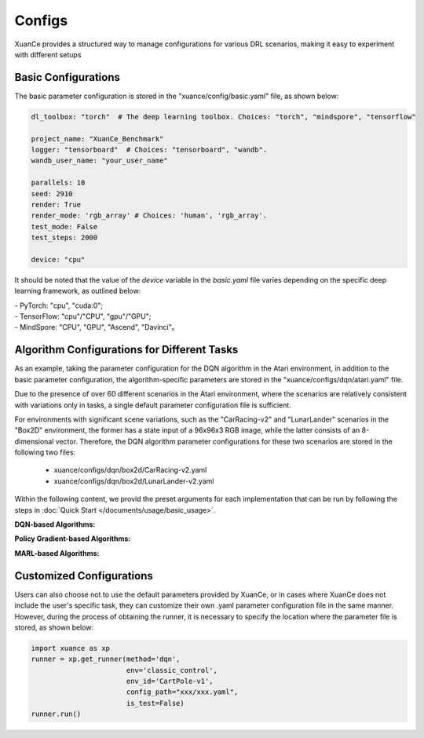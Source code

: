 Configs
======================

XuanCe provides a structured way to manage configurations for various DRL scenarios, 
making it easy to experiment with different setups

.. raw:: html

   <br><hr>
   
Basic Configurations
--------------------------

The basic parameter configuration is stored in the "xuance/config/basic.yaml" file, as shown below:

.. code-block:: yaml

    dl_toolbox: "torch"  # The deep learning toolbox. Choices: "torch", "mindspore", "tensorflow"

    project_name: "XuanCe_Benchmark"
    logger: "tensorboard"  # Choices: "tensorboard", "wandb".
    wandb_user_name: "your_user_name"

    parallels: 10
    seed: 2910
    render: True
    render_mode: 'rgb_array' # Choices: 'human', 'rgb_array'.
    test_mode: False
    test_steps: 2000

    device: "cpu"


It should be noted that the value of the `device` variable in the `basic.yaml` file varies depending on the specific deep learning framework, as outlined below:

| - PyTorch: "cpu", "cuda:0";
| - TensorFlow: "cpu"/"CPU", "gpu"/"GPU";
| - MindSpore: "CPU", "GPU", "Ascend", "Davinci"。

.. raw:: html

   <br><hr>
   
Algorithm Configurations for Different Tasks
------------------------------------------------------

As an example, taking the parameter configuration for the DQN algorithm in the Atari environment, 
in addition to the basic parameter configuration, the algorithm-specific parameters are stored in the "xuance/configs/dqn/atari.yaml" file. 

Due to the presence of over 60 different scenarios in the Atari environment, 
where the scenarios are relatively consistent with variations only in tasks, 
a single default parameter configuration file is sufficient.

For environments with significant scene variations, such as the "CarRacing-v2" and "LunarLander" scenarios in the "Box2D" environment, 
the former has a state input of a 96x96x3 RGB image, while the latter consists of an 8-dimensional vector. 
Therefore, the DQN algorithm parameter configurations for these two scenarios are stored in the following two files:

    * xuance/configs/dqn/box2d/CarRacing-v2.yaml
    * xuance/configs/dqn/box2d/LunarLander-v2.yaml

Within the following content, we provid the preset arguments for each implementation that can be run by following the steps in :doc:`Quick Start </documents/usage/basic_usage>`.

.. raw:: html

   <br><hr>

**DQN-based Algorithms:**

.. tabs::

    .. group-tab:: DQN

        .. tabs::

            .. group-tab:: Classic Control

                .. tabs::

                    .. group-tab:: CartPole-v1

                        .. code-block:: yaml

                            agent: "DQN"
                            env_name: "Classic Control"
                            env_id: "CartPole-v1"
                            vectorize: "Dummy_Gym"
                            policy: "Basic_Q_network"
                            representation: "Basic_MLP"
                            runner: "DRL"

                            representation_hidden_size: [128,]
                            q_hidden_size: [128,]
                            activation: 'ReLU'

                            seed: 1
                            parallels: 10
                            n_size: 10000
                            batch_size: 256
                            learning_rate: 0.001
                            gamma: 0.99

                            start_greedy: 0.5
                            end_greedy: 0.01
                            decay_step_greedy: 10000
                            sync_frequency: 50
                            training_frequency: 1
                            running_steps: 200000  # 200k
                            start_training: 1000

                            use_obsnorm: False
                            use_rewnorm: False
                            obsnorm_range: 5
                            rewnorm_range: 5

                            test_steps: 10000
                            eval_interval: 20000
                            test_episode: 1
                            log_dir: "./logs/dqn/"
                            model_dir: "./models/dqn/"

                    .. group-tab:: Acrobot-v1

                        .. code-block:: yaml

                            agent: "DQN"
                            env_name: "Classic Control"
                            env_id: "Acrobot-v1"
                            vectorize: "Dummy_Gym"
                            policy: "Basic_Q_network"
                            representation: "Basic_MLP"
                            runner: "DRL"

                            representation_hidden_size: [128,]
                            q_hidden_size: [128,]
                            activation: 'ReLU'

                            seed: 1
                            parallels: 10
                            n_size: 10000
                            batch_size: 256
                            learning_rate: 0.001
                            gamma: 0.99

                            start_greedy: 0.5
                            end_greedy: 0.01
                            decay_step_greedy: 10000
                            sync_frequency: 50
                            training_frequency: 1
                            running_steps: 200000  # 200k
                            start_training: 1000

                            use_obsnorm: False
                            use_rewnorm: False
                            obsnorm_range: 5
                            rewnorm_range: 5

                            test_steps: 10000
                            eval_interval: 20000
                            test_episode: 1
                            log_dir: "./logs/dqn/"
                            model_dir: "./models/dqn/"

                    .. group-tab:: MountainCar-v0

                        .. code-block:: yaml

                            agent: "DQN"
                            env_name: "Classic Control"
                            env_id: "MountainCar-v0"
                            vectorize: "Dummy_Gym"
                            policy: "Basic_Q_network"
                            representation: "Basic_MLP"
                            runner: "DRL"

                            representation_hidden_size: [256, ]
                            q_hidden_size: [256, ]
                            activation: 'LeakyReLU'

                            seed: 1
                            parallels: 10
                            n_size: 20000
                            batch_size: 256
                            learning_rate: 0.1
                            gamma: 0.99

                            start_greedy: 1.0
                            end_greedy: 0.01
                            sync_frequency: 200
                            training_frequency: 2
                            running_steps: 2000000  # 2M
                            start_training: 1000

                            use_obsnorm: False
                            use_rewnorm: False
                            obsnorm_range: 5
                            rewnorm_range: 5

                            test_steps: 10000
                            eval_interval: 50000
                            test_episode: 5
                            log_dir: "./logs/dqn/"
                            model_dir: "./models/dqn/"

            
            .. group-tab:: Box2D

                .. tabs::

                    .. group-tab:: CarRacing-v2

                        .. code-block:: yaml

                            agent: "DQN"
                            env_name: "Box2D"
                            env_id: "CarRacing-v2"
                            vectorize: "Dummy_Gym"
                            policy: "Basic_Q_network"
                            representation: "Basic_CNN"
                            runner: "DRL"

                            # the following three arguments are for "Basic_CNN" representation.
                            filters: [16, 16, 32]  #  [16, 16, 32, 32]
                            kernels: [8, 4, 3]  # [8, 6, 4, 4]
                            strides: [4, 2, 1]  # [2, 2, 2, 2]

                            q_hidden_size: [512,]
                            activation: 'ReLU'

                            seed: 1
                            parallels: 2
                            n_size: 10000
                            batch_size: 32
                            learning_rate: 0.0001
                            gamma: 0.99

                            start_greedy: 0.5
                            end_greedy: 0.01
                            decay_step_greedy: 50000
                            sync_frequency: 500
                            training_frequency: 1
                            running_steps: 2000000
                            start_training: 1000

                            use_obsnorm: False
                            use_rewnorm: False
                            obsnorm_range: 5
                            rewnorm_range: 5

                            test_steps: 10000
                            eval_interval: 100000
                            test_episode: 1
                            log_dir: "./logs/dqn/"
                            model_dir: "./models/dqn/"

                    .. group-tab:: LunarLander-v2

                        .. code-block:: yaml

                            agent: "DQN"
                            env_name: "Box2D"
                            env_id: "LunarLander-v2"
                            vectorize: "Dummy_Gym"
                            policy: "Basic_Q_network"
                            representation: "Basic_MLP"
                            runner: "DRL"

                            representation_hidden_size: [128,]
                            q_hidden_size: [128,]
                            activation: 'ReLU'

                            seed: 1
                            parallels: 10
                            n_size: 10000
                            batch_size: 256
                            learning_rate: 0.001
                            gamma: 0.99

                            start_greedy: 0.5
                            end_greedy: 0.01
                            decay_step_greedy: 10000
                            sync_frequency: 50
                            training_frequency: 1
                            running_steps: 200000
                            start_training: 1000

                            use_obsnorm: False
                            use_rewnorm: False
                            obsnorm_range: 5
                            rewnorm_range: 5

                            test_steps: 10000
                            eval_interval: 50000
                            test_episode: 1
                            log_dir: "./logs/dqn/"
                            model_dir: "./models/dqn/"
            
            .. group-tab:: Atari

                .. code-block:: yaml

                    agent: "DQN"
                    vectorize: "Dummy_Atari"
                    env_name: "Atari"
                    env_id: "ALE/Breakout-v5"
                    obs_type: "grayscale"  # choice for Atari env: ram, rgb, grayscale
                    img_size: [84, 84]  # default is 210 x 160 in gym[Atari]
                    num_stack: 4  # frame stack trick
                    frame_skip: 4  # frame skip trick
                    noop_max: 30  # Do no-op action for a number of steps in [1, noop_max].
                    policy: "Basic_Q_network"
                    representation: "Basic_CNN"

                    # the following three arguments are for "Basic_CNN" representation.
                    filters: [32, 64, 64]  #  [16, 16, 32, 32]
                    kernels: [8, 4, 3]  # [8, 6, 4, 4]
                    strides: [4, 2, 1]  # [2, 2, 2, 2]

                    q_hidden_size: [512, ]
                    activation: "ReLU"

                    seed: 1069
                    parallels: 5
                    n_size: 100000
                    batch_size: 32  # 64
                    learning_rate: 0.0001
                    gamma: 0.99

                    start_greedy: 0.5
                    end_greedy: 0.05
                    decay_step_greedy: 1000000  # 1M
                    sync_frequency: 500
                    training_frequency: 1
                    running_steps: 50000000  # 50M
                    start_training: 10000

                    use_obsnorm: False
                    use_rewnorm: False
                    obsnorm_range: 5
                    rewnorm_range: 5

                    test_steps: 10000
                    eval_interval: 500000
                    test_episode: 3
                    log_dir: "./logs/dqn/"
                    model_dir: "./models/dqn/"

    .. group-tab:: C51

        .. tabs::

            .. group-tab:: Classic Control

                .. tabs::

                    .. group-tab:: CartPole-v1

                        .. code-block:: yaml

                            agent: "C51DQN"
                            env_name: "Classic Control"
                            env_id: "CartPole-v1"
                            vectorize: "Dummy_Gym"
                            policy: "C51_Q_network"
                            representation: "Basic_MLP"
                            runner: "DRL"

                            representation_hidden_size: [128,]
                            q_hidden_size: [128,]
                            activation: 'ReLU'

                            seed: 1
                            parallels: 10
                            n_size: 20000
                            batch_size: 256
                            learning_rate: 0.001
                            gamma: 0.99
                            vmin: 0
                            vmax: 200
                            atom_num: 51

                            start_greedy: 0.5
                            end_greedy: 0.01
                            decay_step_greedy: 10000
                            sync_frequency: 100
                            training_frequency: 1
                            running_steps: 200000
                            start_training: 1000

                            use_obsnorm: False
                            use_rewnorm: False
                            obsnorm_range: 5
                            rewnorm_range: 5

                            test_steps: 10000
                            eval_interval: 50000
                            test_episode: 1
                            log_dir: "./logs/c51/"
                            model_dir: "./models/c51/"


                    .. group-tab:: Acrobot-v1

                        .. code-block:: yaml

                            agent: "C51DQN"
                            env_name: "Classic Control"
                            env_id: "Acrobot-v1"
                            vectorize: "Dummy_Gym"
                            policy: "C51_Q_network"
                            representation: "Basic_MLP"
                            runner: "DRL"

                            representation_hidden_size: [128,]
                            q_hidden_size: [128,]
                            activation: 'ReLU'

                            seed: 1
                            parallels: 10
                            n_size: 20000
                            batch_size: 256
                            learning_rate: 0.001
                            gamma: 0.99
                            vmin: 0
                            vmax: 200
                            atom_num: 51

                            start_greedy: 0.5
                            end_greedy: 0.01
                            decay_step_greedy: 10000
                            sync_frequency: 100
                            training_frequency: 1
                            running_steps: 300000
                            start_training: 1000

                            use_obsnorm: False
                            use_rewnorm: False
                            obsnorm_range: 5
                            rewnorm_range: 5

                            test_steps: 10000
                            eval_interval: 50000
                            test_episode: 1
                            log_dir: "./logs/c51/"
                            model_dir: "./models/c51/"


                    .. group-tab:: MountainCar-v0

                        .. code-block:: yaml

                            agent: "C51DQN"
                            env_name: "Classic Control"
                            env_id: "MountainCar-v0"
                            vectorize: "Dummy_Gym"
                            policy: "C51_Q_network"
                            representation: "Basic_MLP"
                            runner: "DRL"

                            representation_hidden_size: [128,]
                            q_hidden_size: [128,]
                            activation: 'ReLU'

                            seed: 1
                            parallels: 10
                            n_size: 20000
                            batch_size: 256
                            learning_rate: 0.001
                            gamma: 0.99
                            vmin: 0
                            vmax: 200
                            atom_num: 51

                            start_greedy: 0.5
                            end_greedy: 0.01
                            decay_step_greedy: 10000
                            sync_frequency: 100
                            training_frequency: 1
                            running_steps: 200000
                            start_training: 1000

                            use_obsnorm: False
                            use_rewnorm: False
                            obsnorm_range: 5
                            rewnorm_range: 5

                            test_steps: 10000
                            eval_interval: 50000
                            test_episode: 1
                            log_dir: "./logs/c51/"
                            model_dir: "./models/c51/"

            
            .. group-tab:: Box2D

                .. tabs::

                    .. group-tab:: CarRacing-v2

                        .. code-block:: yaml

                            agent: "C51DQN"
                            env_name: "Box2D"
                            env_id: "CarRacing-v2"
                            vectorize: "Dummy_Gym"
                            policy: "C51_Q_network"
                            representation: "Basic_CNN"
                            runner: "DRL"

                            # the following three arguments are for "Basic_CNN" representation.
                            filters: [16, 16, 32]  #  [16, 16, 32, 32]
                            kernels: [8, 4, 3]  # [8, 6, 4, 4]
                            strides: [4, 2, 1]  # [2, 2, 2, 2]

                            q_hidden_size: [512,]
                            activation: 'ReLU'

                            seed: 1
                            parallels: 2
                            n_size: 10000
                            batch_size: 32
                            learning_rate: 0.0001
                            gamma: 0.99
                            vmin: 0
                            vmax: 200
                            atom_num: 51

                            start_greedy: 0.5
                            end_greedy: 0.01
                            decay_step_greedy: 500000
                            sync_frequency: 500
                            training_frequency: 1
                            running_steps: 200000
                            start_training: 1000

                            use_obsnorm: False
                            use_rewnorm: False
                            obsnorm_range: 5
                            rewnorm_range: 5

                            test_steps: 10000
                            eval_interval: 5000
                            test_episode: 1
                            log_dir: "./logs/c51/"
                            model_dir: "./models/c51/"


                    .. group-tab:: LunarLander-v2

                        .. code-block:: yaml

                            agent: "C51DQN"
                            env_name: "Box2D"
                            env_id: "LunarLander-v2"
                            vectorize: "Dummy_Gym"
                            policy: "C51_Q_network"
                            representation: "Basic_MLP"
                            runner: "DRL"

                            representation_hidden_size: [128,]
                            q_hidden_size: [128,]
                            activation: 'ReLU'

                            seed: 1
                            parallels: 10
                            n_size: 20000
                            batch_size: 256
                            learning_rate: 0.001
                            gamma: 0.99
                            vmin: 0
                            vmax: 200
                            atom_num: 51

                            start_greedy: 0.5
                            end_greedy: 0.01
                            decay_step_greedy: 10000
                            sync_frequency: 100
                            training_frequency: 1
                            running_steps: 200000
                            start_training: 1000

                            use_obsnorm: False
                            use_rewnorm: False
                            obsnorm_range: 5
                            rewnorm_range: 5

                            test_steps: 10000
                            eval_interval: 50000
                            test_episode: 1
                            log_dir: "./logs/c51/"
                            model_dir: "./models/c51/"

            
            .. group-tab:: Atari

                .. code-block:: yaml

                    agent: "C51DQN"
                    vectorize: "Dummy_Atari"
                    env_name: "Atari"
                    env_id: "ALE/Breakout-v5"
                    obs_type: "grayscale"  # choice for Atari env: ram, rgb, grayscale
                    img_size: [84, 84]  # default is 210 x 160 in gym[Atari]
                    num_stack: 4  # frame stack trick
                    frame_skip: 4  # frame skip trick
                    noop_max: 30  # Do no-op action for a number of steps in [1, noop_max].
                    policy: "C51_Q_network"
                    representation: "Basic_CNN"
                    runner: "DRL"

                    # the following three arguments are for "Basic_CNN" representation.
                    filters: [32, 64, 64]  #  [16, 16, 32, 32]
                    kernels: [8, 4, 3]  # [8, 6, 4, 4]
                    strides: [4, 2, 1]  # [2, 2, 2, 2]

                    q_hidden_size: [512, ]
                    activation: "ReLU"

                    seed: 1069
                    parallels: 5
                    n_size: 100000
                    batch_size: 32  # 64
                    learning_rate: 0.0001
                    gamma: 0.99
                    vmin: 0
                    vmax: 200
                    atom_num: 51

                    start_greedy: 0.5
                    end_greedy: 0.05
                    decay_step_greedy: 1000000  # 1M
                    sync_frequency: 500
                    training_frequency: 1
                    running_steps: 50000000  # 50M
                    start_training: 10000

                    use_obsnorm: False
                    use_rewnorm: False
                    obsnorm_range: 5
                    rewnorm_range: 5

                    test_steps: 10000
                    eval_interval: 500000
                    test_episode: 3
                    log_dir: "./logs/c51/"
                    model_dir: "./models/c51/"


    .. group-tab:: DoubleDQN

        .. tabs::

            .. group-tab:: Classic Control

                .. tabs::

                    .. group-tab:: CartPole-v1

                        .. code-block:: yaml

                            agent: "DDQN"
                            env_name: "Classic Control"
                            env_id: "CartPole-v1"
                            vectorize: "Dummy_Gym"
                            policy: "Basic_Q_network"
                            representation: "Basic_MLP"
                            runner: "DRL"

                            representation_hidden_size: [128,]
                            q_hidden_size: [128,]
                            activation: 'ReLU'

                            seed: 1
                            parallels: 10
                            n_size: 20000
                            batch_size: 128
                            learning_rate: 0.001
                            gamma: 0.99

                            start_greedy: 0.5
                            end_greedy: 0.01
                            decay_step_greedy: 10000
                            sync_frequency: 100
                            training_frequency: 1
                            running_steps: 300000
                            start_training: 1000

                            use_obsnorm: False
                            use_rewnorm: False
                            obsnorm_range: 5
                            rewnorm_range: 5

                            test_steps: 10000
                            eval_interval: 50000
                            test_episode: 1
                            log_dir: "./logs/ddqn/"
                            model_dir: "./models/ddqn/"

                    .. group-tab:: Acrobot-v1

                        .. code-block:: yaml

                            agent: "DDQN"
                            env_name: "Classic Control"
                            env_id: "Acrobot-v1"
                            vectorize: "Dummy_Gym"
                            policy: "Basic_Q_network"
                            representation: "Basic_MLP"
                            runner: "DRL"

                            representation_hidden_size: [128,]
                            q_hidden_size: [128,]
                            activation: 'ReLU'

                            seed: 1
                            parallels: 10
                            n_size: 20000
                            batch_size: 128
                            learning_rate: 0.001
                            gamma: 0.99

                            start_greedy: 0.5
                            end_greedy: 0.01
                            decay_step_greedy: 10000
                            sync_frequency: 100
                            training_frequency: 1
                            running_steps: 300000
                            start_training: 1000

                            use_obsnorm: False
                            use_rewnorm: False
                            obsnorm_range: 5
                            rewnorm_range: 5

                            test_steps: 10000
                            eval_interval: 50000
                            test_episode: 1
                            log_dir: "./logs/ddqn/"
                            model_dir: "./models/ddqn/"

                    .. group-tab:: MountainCar-v0

                        .. code-block:: yaml

                            agent: "DDQN"
                            env_name: "Classic Control"
                            env_id: "MountainCar-v0"
                            vectorize: "Dummy_Gym"
                            policy: "Basic_Q_network"
                            representation: "Basic_MLP"
                            runner: "DRL"

                            representation_hidden_size: [128,]
                            q_hidden_size: [128,]
                            activation: 'ReLU'

                            seed: 1
                            parallels: 10
                            n_size: 20000
                            batch_size: 128
                            learning_rate: 0.001
                            gamma: 0.99

                            start_greedy: 0.5
                            end_greedy: 0.01
                            decay_step_greedy: 10000
                            sync_frequency: 100
                            training_frequency: 1
                            running_steps: 300000
                            start_training: 1000

                            use_obsnorm: False
                            use_rewnorm: False
                            obsnorm_range: 5
                            rewnorm_range: 5

                            test_steps: 10000
                            eval_interval: 50000
                            test_episode: 1
                            log_dir: "./logs/ddqn/"
                            model_dir: "./models/ddqn/"


            
            .. group-tab:: Box2D

                .. tabs::

                    .. group-tab:: CarRacing-v2

                        .. code-block:: yaml

                            agent: "DDQN"
                            env_name: "Box2D"
                            env_id: "CarRacing-v2"
                            vectorize: "Dummy_Gym"
                            policy: "Basic_Q_network"
                            representation: "Basic_CNN"
                            runner: "DRL"

                            # the following three arguments are for "Basic_CNN" representation.
                            filters: [16, 16, 32]  #  [16, 16, 32, 32]
                            kernels: [8, 4, 3]  # [8, 6, 4, 4]
                            strides: [4, 2, 1]  # [2, 2, 2, 2]

                            q_hidden_size: [512,]
                            activation: 'ReLU'

                            seed: 1
                            parallels: 2
                            n_size: 10000
                            batch_size: 32
                            learning_rate: 0.0001
                            gamma: 0.99

                            start_greedy: 0.5
                            end_greedy: 0.01
                            decay_step_greedy: 50000
                            sync_frequency: 500
                            training_frequency: 1
                            running_steps: 2000000
                            start_training: 1000

                            use_obsnorm: False
                            use_rewnorm: False
                            obsnorm_range: 5
                            rewnorm_range: 5

                            test_steps: 10000
                            eval_interval: 100000
                            test_episode: 1
                            log_dir: "./logs/ddqn/"
                            model_dir: "./models/ddqn/"


                    .. group-tab:: LunarLander-v2

                        .. code-block:: yaml

                            agent: "DDQN"
                            env_name: "Box2D"
                            env_id: "LunarLander-v2"
                            vectorize: "Dummy_Gym"
                            policy: "Basic_Q_network"
                            representation: "Basic_MLP"
                            runner: "DRL"

                            representation_hidden_size: [128,]
                            q_hidden_size: [128,]
                            activation: 'ReLU'

                            seed: 1
                            parallels: 10
                            n_size: 10000
                            batch_size: 256
                            learning_rate: 0.001
                            gamma: 0.99

                            start_greedy: 0.5
                            end_greedy: 0.01
                            decay_step_greedy: 10000
                            sync_frequency: 50
                            training_frequency: 1
                            running_steps: 300000
                            start_training: 1000

                            use_obsnorm: False
                            use_rewnorm: False
                            obsnorm_range: 5
                            rewnorm_range: 5

                            test_steps: 10000
                            eval_interval: 50000
                            test_episode: 1
                            log_dir: "./logs/ddqn/"
                            model_dir: "./models/ddqn/"

            
            .. group-tab:: Atari

                .. code-block:: yaml

                    agent: "DDQN"
                    vectorize: "Dummy_Atari"
                    env_name: "Atari"
                    env_id: "ALE/Breakout-v5"
                    obs_type: "grayscale"  # choice for Atari env: ram, rgb, grayscale
                    img_size: [84, 84]  # default is 210 x 160 in gym[Atari]
                    num_stack: 4  # frame stack trick
                    frame_skip: 4  # frame skip trick
                    noop_max: 30  # Do no-op action for a number of steps in [1, noop_max].
                    policy: "Basic_Q_network"
                    representation: "Basic_CNN"
                    runner: "DRL"

                    # the following three arguments are for "Basic_CNN" representation.
                    filters: [32, 64, 64]  #  [16, 16, 32, 32]
                    kernels: [8, 4, 3]  # [8, 6, 4, 4]
                    strides: [4, 2, 1]  # [2, 2, 2, 2]

                    q_hidden_size: [512, ]
                    activation: "ReLU"

                    seed: 1069
                    parallels: 5
                    n_size: 100000
                    batch_size: 32
                    learning_rate: 0.0001
                    gamma: 0.99

                    start_greedy: 0.5
                    end_greedy: 0.05
                    decay_step_greedy: 1000000  # 1M
                    sync_frequency: 500
                    training_frequency: 1
                    running_steps: 50000000  # 50M
                    start_training: 10000

                    use_obsnorm: False
                    use_rewnorm: False
                    obsnorm_range: 5
                    rewnorm_range: 5

                    test_steps: 10000
                    eval_interval: 500000
                    test_episode: 3
                    log_dir: "./logs/ddqn/"
                    model_dir: "./models/ddqn/"

    .. group-tab:: DuelingDQN

        .. tabs::

            .. group-tab:: Classic Control

                .. tabs::

                    .. group-tab:: CartPole-v1

                        .. code-block:: yaml

                            agent: "Duel_DQN"
                            env_name: "Classic Control"
                            env_id: "CartPole-v1"
                            vectorize: "Dummy_Gym"
                            policy: "Duel_Q_network"
                            representation: "Basic_MLP"
                            runner: "DRL"

                            representation_hidden_size: [128, ]
                            q_hidden_size: [128, ]
                            activation: 'ReLU'

                            seed: 1
                            parallels: 10
                            n_size: 10000
                            batch_size: 256
                            learning_rate: 0.001
                            gamma: 0.99

                            start_greedy: 0.5
                            end_greedy: 0.01
                            decay_step_greedy: 20000
                            sync_frequency: 50
                            training_frequency: 1
                            running_steps: 500000
                            start_training: 1000

                            use_obsnorm: False
                            use_rewnorm: False
                            obsnorm_range: 5
                            rewnorm_range: 5

                            test_steps: 10000
                            eval_interval: 50000
                            test_episode: 1
                            log_dir: "./logs/dueldqn/"
                            model_dir: "./models/dueldqn/"


                    .. group-tab:: Acrobot-v1

                        .. code-block:: yaml

                            agent: "Duel_DQN"
                            env_name: "Classic Control"
                            env_id: "Acrobot-v1"
                            vectorize: "Dummy_Gym"
                            policy: "Duel_Q_network"
                            representation: "Basic_MLP"
                            runner: "DRL"

                            representation_hidden_size: [128, ]
                            q_hidden_size: [128, ]
                            activation: 'ReLU'

                            seed: 1
                            parallels: 10
                            n_size: 10000
                            batch_size: 256
                            learning_rate: 0.001
                            gamma: 0.99

                            start_greedy: 0.5
                            end_greedy: 0.01
                            decay_step_greedy: 20000
                            sync_frequency: 50
                            training_frequency: 1
                            running_steps: 500000
                            start_training: 1000

                            use_obsnorm: False
                            use_rewnorm: False
                            obsnorm_range: 5
                            rewnorm_range: 5

                            test_steps: 10000
                            eval_interval: 50000
                            test_episode: 1
                            log_dir: "./logs/dueldqn/"
                            model_dir: "./models/dueldqn/"


                    .. group-tab:: MountainCar-v0

                        .. code-block:: yaml

                            agent: "Duel_DQN"
                            env_name: "Classic Control"
                            env_id: "MountainCar-v0"
                            vectorize: "Dummy_Gym"
                            policy: "Duel_Q_network"
                            representation: "Basic_MLP"
                            runner: "DRL"

                            representation_hidden_size: [128, ]
                            q_hidden_size: [128, ]
                            activation: 'ReLU'

                            seed: 1
                            parallels: 10
                            n_size: 10000
                            batch_size: 256
                            learning_rate: 0.0001
                            gamma: 0.99

                            start_greedy: 0.5
                            end_greedy: 0.01
                            decay_step_greedy: 20000
                            sync_frequency: 50
                            training_frequency: 1
                            running_steps: 300000
                            start_training: 1000

                            use_obsnorm: False
                            use_rewnorm: False
                            obsnorm_range: 5
                            rewnorm_range: 5

                            test_steps: 10000
                            eval_interval: 50000
                            test_episode: 1
                            log_dir: "./logs/dueldqn/"
                            model_dir: "./models/dueldqn/"

            
            .. group-tab:: Box2D

                .. tabs::

                    .. group-tab:: CarRacing-v2

                        .. code-block:: yaml

                            agent: "Duel_DQN"
                            env_name: "Box2D"
                            env_id: "CarRacing-v2"
                            vectorize: "Dummy_Gym"
                            policy: "Duel_Q_network"
                            representation: "Basic_CNN"
                            runner: "DRL"

                            # the following three arguments are for "Basic_CNN" representation.
                            filters: [16, 16, 32]  #  [16, 16, 32, 32]
                            kernels: [8, 4, 3]  # [8, 6, 4, 4]
                            strides: [4, 2, 1]  # [2, 2, 2, 2]

                            q_hidden_size: [512,]
                            activation: 'ReLU'

                            seed: 1
                            parallels: 2
                            n_size: 10000
                            batch_size: 32
                            learning_rate: 0.0001
                            gamma: 0.99

                            start_greedy: 0.5
                            end_greedy: 0.01
                            decay_step_greedy: 50000
                            sync_frequency: 500
                            training_frequency: 1
                            running_steps: 2000000
                            start_training: 1000

                            use_obsnorm: False
                            use_rewnorm: False
                            obsnorm_range: 5
                            rewnorm_range: 5

                            test_steps: 10000
                            eval_interval: 100000
                            test_episode: 1
                            log_dir: "./logs/dueldqn/"
                            model_dir: "./models/dueldqn/"


                    .. group-tab:: LunarLander-v2

                        .. code-block:: yaml

                            agent: "Duel_DQN"
                            env_name: "Box2D"
                            env_id: "LunarLander-v2"
                            vectorize: "Dummy_Gym"
                            policy: "Duel_Q_network"
                            representation: "Basic_MLP"
                            runner: "DRL"

                            representation_hidden_size: [128, ]
                            q_hidden_size: [128, ]
                            activation: 'ReLU'

                            seed: 1
                            parallels: 10
                            n_size: 10000
                            batch_size: 256
                            learning_rate: 0.001
                            gamma: 0.99

                            start_greedy: 0.5
                            end_greedy: 0.01
                            decay_step_greedy: 20000
                            sync_frequency: 50
                            training_frequency: 1
                            running_steps: 500000
                            start_training: 1000

                            use_obsnorm: False
                            use_rewnorm: False
                            obsnorm_range: 5
                            rewnorm_range: 5

                            test_steps: 10000
                            eval_interval: 50000
                            test_episode: 1
                            log_dir: "./logs/dueldqn/"
                            model_dir: "./models/dueldqn/"

            
            .. group-tab:: Atari

                .. code-block:: yaml

                    agent: "Duel_DQN"
                    vectorize: "Dummy_Atari"
                    env_name: "Atari"
                    env_id: "ALE/Breakout-v5"
                    obs_type: "grayscale"  # choice for Atari env: ram, rgb, grayscale
                    img_size: [84, 84]  # default is 210 x 160 in gym[Atari]
                    num_stack: 4  # frame stack trick
                    frame_skip: 4  # frame skip trick
                    noop_max: 30  # Do no-op action for a number of steps in [1, noop_max].
                    policy: "Duel_Q_network"
                    representation: "Basic_CNN"
                    runner: "DRL"

                    # the following three arguments are for "Basic_CNN" representation.
                    filters: [32, 64, 64]  #  [16, 16, 32, 32]
                    kernels: [8, 4, 3]  # [8, 6, 4, 4]
                    strides: [4, 2, 1]  # [2, 2, 2, 2]

                    q_hidden_size: [512, ]
                    activation: "ReLU"

                    seed: 1069
                    parallels: 5
                    n_size: 100000
                    batch_size: 32  # 64
                    learning_rate: 0.0001
                    gamma: 0.99

                    start_greedy: 0.5
                    end_greedy: 0.05
                    decay_step_greedy: 1000000  # 1M
                    sync_frequency: 500
                    training_frequency: 1
                    running_steps: 50000000  # 50M
                    start_training: 10000

                    use_obsnorm: False
                    use_rewnorm: False
                    obsnorm_range: 5
                    rewnorm_range: 5

                    test_steps: 10000
                    save_model_frequency: 500000
                    test_episode: 1
                    log_dir: "./logs/dueldqn/"
                    model_dir: "./models/dueldqn/"


    .. group-tab:: NoisyDQN

        .. tabs::

            .. group-tab:: Classic Control

                .. tabs::

                    .. group-tab:: CartPole-v1

                        .. code-block:: yaml

                            agent: "NoisyDQN"
                            env_name: "Classic Control"
                            env_id: "CartPole-v1"
                            vectorize: "Dummy_Gym"
                            policy: "Noisy_Q_network"
                            representation: "Basic_MLP"
                            runner: "DRL"

                            representation_hidden_size: [128,]
                            q_hidden_size: [128,]
                            activation: 'ReLU'

                            seed: 1
                            parallels: 10
                            n_size: 20000
                            batch_size: 128
                            learning_rate: 0.001
                            gamma: 0.99

                            start_noise: 0.05
                            end_noise: 0.0
                            decay_step_noise: 50000
                            sync_frequency: 100
                            training_frequency: 2
                            running_steps: 500000
                            start_training: 1000

                            use_obsnorm: False
                            use_rewnorm: False
                            obsnorm_range: 5
                            rewnorm_range: 5

                            test_steps: 10000
                            eval_interval: 50000
                            test_episode: 1
                            log_dir: "./logs/noisy_dqn/"
                            model_dir: "./models/noisy_dqn/"


                    .. group-tab:: Acrobot-v1

                        .. code-block:: yaml

                            agent: "NoisyDQN"
                            env_name: "Classic Control"
                            env_id: "Acrobot-v1"
                            vectorize: "Dummy_Gym"
                            policy: "Noisy_Q_network"
                            representation: "Basic_MLP"
                            runner: "DRL"

                            representation_hidden_size: [128,]
                            q_hidden_size: [128,]
                            activation: 'ReLU'

                            seed: 1
                            parallels: 10
                            n_size: 20000
                            batch_size: 128
                            learning_rate: 0.001
                            gamma: 0.99

                            start_noise: 0.05
                            end_noise: 0.0
                            decay_step_noise: 50000
                            sync_frequency: 100
                            training_frequency: 2
                            running_steps: 500000
                            start_training: 1000

                            use_obsnorm: False
                            use_rewnorm: False
                            obsnorm_range: 5
                            rewnorm_range: 5

                            test_steps: 10000
                            eval_interval: 50000
                            test_episode: 1
                            log_dir: "./logs/noisy_dqn/"
                            model_dir: "./models/noisy_dqn/"


                    .. group-tab:: MountainCar-v0

                        .. code-block:: yaml

                            agent: "NoisyDQN"
                            env_name: "Classic Control"
                            env_id: "MountainCar-v0"
                            vectorize: "Dummy_Gym"
                            policy: "Noisy_Q_network"
                            representation: "Basic_MLP"
                            runner: "DRL"

                            representation_hidden_size: [128,]
                            q_hidden_size: [128,]
                            activation: 'ReLU'

                            seed: 1
                            parallels: 10
                            n_size: 20000
                            batch_size: 128
                            learning_rate: 0.001
                            gamma: 0.99

                            start_noise: 0.05
                            end_noise: 0.0
                            decay_step_noise: 50000
                            sync_frequency: 100
                            training_frequency: 2
                            running_steps: 500000
                            start_training: 1000

                            use_obsnorm: False
                            use_rewnorm: False
                            obsnorm_range: 5
                            rewnorm_range: 5

                            test_steps: 10000
                            eval_interval: 50000
                            test_episode: 1
                            log_dir: "./logs/noisy_dqn/"
                            model_dir: "./models/noisy_dqn/"

            
            .. group-tab:: Box2D

                .. tabs::

                    .. group-tab:: CarRacing-v2

                        .. code-block:: yaml

                            agent: "NoisyDQN"
                            env_name: "Box2D"
                            env_id: "CarRacing-v2"
                            vectorize: "Dummy_Gym"
                            policy: "Noisy_Q_network"
                            representation: "Basic_CNN"
                            runner: "DRL"

                            # the following three arguments are for "Basic_CNN" representation.
                            filters: [16, 16, 32]  #  [16, 16, 32, 32]
                            kernels: [8, 4, 3]  # [8, 6, 4, 4]
                            strides: [4, 2, 1]  # [2, 2, 2, 2]

                            q_hidden_size: [512,]
                            activation: 'ReLU'

                            seed: 1
                            parallels: 2
                            n_size: 10000
                            batch_size: 32
                            learning_rate: 0.0001
                            gamma: 0.99

                            start_noise: 0.05
                            end_noise: 0.0
                            decay_step_noise: 200000
                            sync_frequency: 500
                            training_frequency: 1
                            running_steps: 2000000
                            start_training: 1000

                            use_obsnorm: False
                            use_rewnorm: False
                            obsnorm_range: 5
                            rewnorm_range: 5

                            test_steps: 10000
                            eval_interval: 100000
                            test_episode: 1
                            log_dir: "./logs/noisy_dqn/"
                            model_dir: "./models/noisy_dqn/"

                    .. group-tab:: LunarLander-v2

                        .. code-block:: yaml

                            agent: "NoisyDQN"
                            env_name: "Box2D"
                            env_id: "LunarLander-v2"
                            vectorize: "Dummy_Gym"
                            policy: "Noisy_Q_network"
                            representation: "Basic_MLP"
                            runner: "DRL"

                            representation_hidden_size: [128,]
                            q_hidden_size: [128,]
                            activation: 'ReLU'

                            seed: 1
                            parallels: 10
                            n_size: 20000
                            batch_size: 128
                            learning_rate: 0.001
                            gamma: 0.99

                            start_noise: 0.05
                            end_noise: 0.0
                            decay_step_noise: 50000
                            sync_frequency: 100
                            training_frequency: 2
                            running_steps: 500000
                            start_training: 1000

                            use_obsnorm: False
                            use_rewnorm: False
                            obsnorm_range: 5
                            rewnorm_range: 5

                            test_steps: 10000
                            eval_interval: 50000
                            test_episode: 1
                            log_dir: "./logs/noisy_dqn/"
                            model_dir: "./models/noisy_dqn/"

            
            .. group-tab:: Atari

                .. code-block:: yaml

                    agent: "NoisyDQN"
                    vectorize: "Dummy_Atari"
                    env_name: "Atari"
                    env_id: "ALE/Breakout-v5"
                    obs_type: "grayscale"  # choice for Atari env: ram, rgb, grayscale
                    img_size: [84, 84]  # default is 210 x 160 in gym[Atari]
                    num_stack: 4  # frame stack trick
                    frame_skip: 4  # frame skip trick
                    noop_max: 30  # Do no-op action for a number of steps in [1, noop_max].
                    policy: "Noisy_Q_network"
                    representation: "Basic_CNN"
                    runner: "DRL"

                    # the following three arguments are for "Basic_CNN" representation.
                    filters: [32, 64, 64]  #  [16, 16, 32, 32]
                    kernels: [8, 4, 3]  # [8, 6, 4, 4]
                    strides: [4, 2, 1]  # [2, 2, 2, 2]

                    q_hidden_size: [512, ]
                    activation: "ReLU"

                    seed: 1069
                    parallels: 5
                    n_size: 100000
                    batch_size: 32  # 64
                    learning_rate: 0.0001
                    gamma: 0.99

                    start_noise: 0.05
                    end_noise: 0.0
                    decay_step_greedy: 1000000  # 1M
                    sync_frequency: 500
                    training_frequency: 1
                    running_steps: 50000000  # 50M
                    start_training: 10000

                    use_obsnorm: False
                    use_rewnorm: False
                    obsnorm_range: 5
                    rewnorm_range: 5

                    test_steps: 10000
                    eval_interval: 500000
                    test_episode: 1
                    log_dir: "./logs/noisy_dqn/"
                    model_dir: "./models/noisy_dqn/"


    .. group-tab:: PerDQN

        .. tabs::

            .. group-tab:: Classic Control

                .. tabs::

                    .. group-tab:: CartPole-v1

                        .. code-block:: yaml

                            agent: "PerDQN"
                            env_name: "Classic Control"
                            env_id: "CartPole-v1"
                            vectorize: "Dummy_Gym"
                            policy: "Basic_Q_network"
                            representation: "Basic_MLP"
                            runner: "DRL"

                            representation_hidden_size: [128,]
                            q_hidden_size: [128,]
                            activation: 'ReLU'

                            seed: 1
                            parallels: 10
                            n_size: 20000
                            batch_size: 128
                            learning_rate: 0.001
                            gamma: 0.99

                            start_greedy: 0.5
                            end_greedy: 0.1
                            decay_step_greedy: 20000
                            sync_frequency: 100
                            training_frequency: 4
                            running_steps: 500000
                            start_training: 1000

                            use_obsnorm: False
                            use_rewnorm: False
                            obsnorm_range: 5
                            rewnorm_range: 5

                            PER_alpha: 0.5
                            PER_beta0: 0.4

                            test_steps: 10000
                            eval_interval: 50000
                            test_episode: 1
                            log_dir: "./logs/perdqn/"
                            model_dir: "./models/perdqn/"

                    .. group-tab:: Acrobot-v1

                        .. code-block:: yaml

                            agent: "PerDQN"
                            env_name: "Classic Control"
                            env_id: "Acrobot-v1"
                            vectorize: "Dummy_Gym"
                            policy: "Basic_Q_network"
                            representation: "Basic_MLP"
                            runner: "DRL"

                            representation_hidden_size: [128,]
                            q_hidden_size: [128,]
                            activation: 'ReLU'

                            seed: 1
                            parallels: 10
                            n_size: 20000
                            batch_size: 128
                            learning_rate: 0.001
                            gamma: 0.99

                            start_greedy: 0.5
                            end_greedy: 0.1
                            decay_step_greedy: 20000
                            sync_frequency: 100
                            training_frequency: 4
                            running_steps: 500000
                            start_training: 1000

                            use_obsnorm: False
                            use_rewnorm: False
                            obsnorm_range: 5
                            rewnorm_range: 5

                            PER_alpha: 0.5
                            PER_beta0: 0.4

                            test_steps: 10000
                            eval_interval: 50000
                            test_episode: 1
                            log_dir: "./logs/perdqn/"
                            model_dir: "./models/perdqn/"

                    .. group-tab:: MountainCar-v0

                        .. code-block:: yaml

                            agent: "PerDQN"
                            env_name: "Classic Control"
                            env_id: "MountainCar-v0"
                            vectorize: "Dummy_Gym"
                            policy: "Basic_Q_network"
                            representation: "Basic_MLP"
                            runner: "DRL"

                            representation_hidden_size: [128,]
                            q_hidden_size: [128,]
                            activation: 'ReLU'

                            seed: 1
                            parallels: 10
                            n_size: 20000
                            batch_size: 128
                            learning_rate: 0.001
                            gamma: 0.99

                            start_greedy: 0.5
                            end_greedy: 0.1
                            decay_step_greedy: 20000
                            sync_frequency: 100
                            training_frequency: 4
                            running_steps: 500000
                            start_training: 1000

                            use_obsnorm: False
                            use_rewnorm: False
                            obsnorm_range: 5
                            rewnorm_range: 5

                            PER_alpha: 0.5
                            PER_beta0: 0.4

                            test_steps: 10000
                            eval_interval: 50000
                            test_episode: 1
                            log_dir: "./logs/perdqn/"
                            model_dir: "./models/perdqn/"

            
            .. group-tab:: Box2D

                .. tabs::

                    .. group-tab:: CarRacing-v2

                        .. code-block:: yaml

                            agent: "PerDQN"
                            env_name: "Box2D"
                            env_id: "CarRacing-v2"
                            vectorize: "Dummy_Gym"
                            policy: "Basic_Q_network"
                            representation: "Basic_CNN"
                            runner: "DRL"

                            # the following three arguments are for "Basic_CNN" representation.
                            filters: [16, 16, 32]  #  [16, 16, 32, 32]
                            kernels: [8, 4, 3]  # [8, 6, 4, 4]
                            strides: [4, 2, 1]  # [2, 2, 2, 2]

                            q_hidden_size: [512,]
                            activation: 'ReLU'

                            seed: 1
                            parallels: 2
                            n_size: 10000
                            batch_size: 32
                            learning_rate: 0.0001
                            gamma: 0.99

                            start_greedy: 0.5
                            end_greedy: 0.01
                            decay_step_greedy: 50000
                            sync_frequency: 500
                            training_frequency: 1
                            running_steps: 2000000
                            start_training: 1000

                            use_obsnorm: False
                            use_rewnorm: False
                            obsnorm_range: 5
                            rewnorm_range: 5

                            PER_alpha: 0.5
                            PER_beta0: 0.4

                            test_steps: 10000
                            eval_interval: 100000
                            test_episode: 1
                            log_dir: "./logs/perdqn/"
                            model_dir: "./models/perdqn/"


                    .. group-tab:: LunarLander-v2

                        .. code-block:: yaml

                            agent: "PerDQN"
                            env_name: "Classic Control"
                            env_id: "LunarLander-v2"
                            vectorize: "Dummy_Gym"
                            policy: "Basic_Q_network"
                            representation: "Basic_MLP"
                            runner: "DRL"

                            representation_hidden_size: [128,]
                            q_hidden_size: [128,]
                            activation: 'ReLU'

                            seed: 1
                            parallels: 10
                            n_size: 20000
                            batch_size: 128
                            learning_rate: 0.001
                            gamma: 0.99

                            start_greedy: 0.5
                            end_greedy: 0.1
                            decay_step_greedy: 20000
                            sync_frequency: 100
                            training_frequency: 4
                            running_steps: 500000
                            start_training: 1000

                            use_obsnorm: False
                            use_rewnorm: False
                            obsnorm_range: 5
                            rewnorm_range: 5

                            PER_alpha: 0.5
                            PER_beta0: 0.4

                            test_steps: 10000
                            eval_interval: 50000
                            test_episode: 1
                            log_dir: "./logs/perdqn/"
                            model_dir: "./models/perdqn/"

            .. group-tab:: Atari

                .. code-block:: yaml

                    agent: "PerDQN"
                    vectorize: "Dummy_Atari"
                    env_name: "Atari"
                    env_id: "ALE/Breakout-v5"
                    obs_type: "grayscale"  # choice for Atari env: ram, rgb, grayscale
                    img_size: [84, 84]  # default is 210 x 160 in gym[Atari]
                    num_stack: 4  # frame stack trick
                    frame_skip: 4  # frame skip trick
                    noop_max: 30  # Do no-op action for a number of steps in [1, noop_max].
                    policy: "Basic_Q_network"
                    representation: "Basic_CNN"
                    runner: "DRL"

                    # the following three arguments are for "Basic_CNN" representation.
                    filters: [32, 64, 64]  #  [16, 16, 32, 32]
                    kernels: [8, 4, 3]  # [8, 6, 4, 4]
                    strides: [4, 2, 1]  # [2, 2, 2, 2]

                    q_hidden_size: [512, ]
                    activation: "ReLU"

                    seed: 1069
                    parallels: 5
                    n_size: 100000
                    batch_size: 32  # 64
                    learning_rate: 0.0001
                    gamma: 0.99

                    start_greedy: 0.5
                    end_greedy: 0.05
                    decay_step_greedy: 1000000  # 1M
                    sync_frequency: 500
                    training_frequency: 1
                    running_steps: 50000000  # 50M
                    start_training: 10000

                    use_obsnorm: False
                    use_rewnorm: False
                    obsnorm_range: 5
                    rewnorm_range: 5

                    PER_alpha: 0.5
                    PER_beta0: 0.4

                    test_steps: 10000
                    eval_interval: 500000
                    test_episode: 1
                    log_dir: "./logs/perdqn/"
                    model_dir: "./models/perdqn/"


    .. group-tab:: QRDQN

        .. tabs::

            .. group-tab:: Classic Control

                .. tabs::

                    .. group-tab:: CartPole-v1

                        .. code-block:: yaml

                            agent: "QRDQN"
                            env_name: "Classic Control"
                            env_id: "CartPole-v1"
                            vectorize: "Dummy_Gym"
                            policy: "QR_Q_network"
                            representation: "Basic_MLP"
                            runner: "DRL"

                            representation_hidden_size: [128,]
                            q_hidden_size: [128,]
                            activation: 'ReLU'

                            seed: 1
                            parallels: 10
                            n_size: 20000
                            batch_size: 256
                            learning_rate: 0.001
                            gamma: 0.99
                            quantile_num: 20

                            start_greedy: 0.25
                            end_greedy: 0.01
                            decay_step_greedy: 30000
                            sync_frequency: 100
                            training_frequency: 1
                            running_steps: 300000
                            start_training: 1000

                            use_obsnorm: False
                            use_rewnorm: False
                            obsnorm_range: 5
                            rewnorm_range: 5

                            test_steps: 10000
                            eval_interval: 50000
                            test_episode: 1
                            log_dir: "./logs/qrdqn/"
                            model_dir: "./models/qrdqn/"


                    .. group-tab:: Acrobot-v1

                        .. code-block:: yaml

                            agent: "QRDQN"
                            env_name: "Classic Control"
                            env_id: "Acrobot-v1"
                            vectorize: "Dummy_Gym"
                            policy: "QR_Q_network"
                            representation: "Basic_MLP"
                            runner: "DRL"

                            representation_hidden_size: [128,]
                            q_hidden_size: [128,]
                            activation: 'ReLU'

                            seed: 1
                            parallels: 10
                            n_size: 20000
                            batch_size: 256
                            learning_rate: 0.001
                            gamma: 0.99
                            quantile_num: 20

                            start_greedy: 0.25
                            end_greedy: 0.01
                            decay_step_greedy: 30000
                            sync_frequency: 100
                            training_frequency: 1
                            running_steps: 300000
                            start_training: 1000

                            use_obsnorm: False
                            use_rewnorm: False
                            obsnorm_range: 5
                            rewnorm_range: 5

                            test_steps: 10000
                            eval_interval: 50000
                            test_episode: 1
                            log_dir: "./logs/qrdqn/"
                            model_dir: "./models/qrdqn/"

                    .. group-tab:: MountainCar-v0

                        .. code-block:: yaml

                            agent: "QRDQN"
                            env_name: "Classic Control"
                            env_id: "MountainCar-v0"
                            vectorize: "Dummy_Gym"
                            policy: "QR_Q_network"
                            representation: "Basic_MLP"
                            runner: "DRL"

                            representation_hidden_size: [128,]
                            q_hidden_size: [128,]
                            activation: 'ReLU'

                            seed: 1
                            parallels: 10
                            n_size: 20000
                            batch_size: 256
                            learning_rate: 0.001
                            gamma: 0.99
                            quantile_num: 20

                            start_greedy: 0.25
                            end_greedy: 0.01
                            decay_step_greedy: 30000
                            sync_frequency: 100
                            training_frequency: 1
                            running_steps: 300000
                            start_training: 1000

                            use_obsnorm: False
                            use_rewnorm: False
                            obsnorm_range: 5
                            rewnorm_range: 5

                            test_steps: 10000
                            eval_interval: 50000
                            test_episode: 1
                            log_dir: "./logs/qrdqn/"
                            model_dir: "./models/qrdqn/"

            .. group-tab:: Box2D

                .. tabs::

                    .. group-tab:: CarRacing-v2

                        .. code-block:: yaml

                            agent: "QRDQN"
                            env_name: "Box2D"
                            env_id: "CarRacing-v2"
                            vectorize: "Dummy_Gym"
                            policy: "QR_Q_network"
                            representation: "Basic_CNN"
                            runner: "DRL"

                            # the following three arguments are for "Basic_CNN" representation.
                            filters: [16, 16, 32]  #  [16, 16, 32, 32]
                            kernels: [8, 4, 3]  # [8, 6, 4, 4]
                            strides: [4, 2, 1]  # [2, 2, 2, 2]

                            q_hidden_size: [512,]
                            activation: 'ReLU'

                            seed: 1
                            parallels: 2
                            n_size: 10000
                            batch_size: 32
                            learning_rate: 0.0001
                            gamma: 0.99
                            quantile_num: 20

                            start_greedy: 0.5
                            end_greedy: 0.01
                            decay_step_greedy: 50000
                            sync_frequency: 500
                            training_frequency: 1
                            running_steps: 2000000
                            start_training: 1000

                            use_obsnorm: False
                            use_rewnorm: False
                            obsnorm_range: 5
                            rewnorm_range: 5

                            test_steps: 10000
                            eval_interval: 100000
                            test_episode: 1
                            log_dir: "./logs/qrdqn/"
                            model_dir: "./models/qrdqn/"


                    .. group-tab:: LunarLander-v2

                        .. code-block:: yaml

                            agent: "QRDQN"
                            env_name: "Box2D"
                            env_id: "LunarLander-v2"
                            vectorize: "Dummy_Gym"
                            policy: "QR_Q_network"
                            representation: "Basic_MLP"
                            runner: "DRL"

                            representation_hidden_size: [128,]
                            q_hidden_size: [128,]
                            activation: 'ReLU'

                            seed: 1
                            parallels: 10
                            n_size: 10000
                            batch_size: 256
                            learning_rate: 0.001
                            gamma: 0.99
                            quantile_num: 20

                            start_greedy: 0.5
                            end_greedy: 0.01
                            decay_step_greedy: 10000
                            sync_frequency: 50
                            training_frequency: 1
                            running_steps: 200000
                            start_training: 1000

                            use_obsnorm: False
                            use_rewnorm: False
                            obsnorm_range: 5
                            rewnorm_range: 5

                            test_steps: 10000
                            eval_interval: 50000
                            test_episode: 1
                            log_dir: "./logs/qrdqn/"
                            model_dir: "./models/qrdqn/"

            
            .. group-tab:: Atari

                .. code-block:: yaml

                    agent: "QRDQN"
                    vectorize: "Dummy_Atari"
                    env_name: "Atari"
                    env_id: "ALE/Breakout-v5"
                    obs_type: "grayscale"  # choice for Atari env: ram, rgb, grayscale
                    img_size: [84, 84]  # default is 210 x 160 in gym[Atari]
                    num_stack: 4  # frame stack trick
                    frame_skip: 4  # frame skip trick
                    noop_max: 30  # Do no-op action for a number of steps in [1, noop_max].
                    policy: "QR_Q_network"
                    representation: "Basic_CNN"
                    runner: "DRL"

                    # the following three arguments are for "Basic_CNN" representation.
                    filters: [32, 64, 64]  #  [16, 16, 32, 32]
                    kernels: [8, 4, 3]  # [8, 6, 4, 4]
                    strides: [4, 2, 1]  # [2, 2, 2, 2]

                    q_hidden_size: [512, ]
                    activation: "ReLU"

                    seed: 1069
                    parallels: 5
                    n_size: 100000
                    batch_size: 32  # 64
                    learning_rate: 0.0001
                    gamma: 0.99
                    quantile_num: 20

                    start_greedy: 0.5
                    end_greedy: 0.05
                    decay_step_greedy: 1000000  # 1M
                    sync_frequency: 500
                    training_frequency: 1
                    running_steps: 50000000  # 50M
                    start_training: 10000

                    use_obsnorm: False
                    use_rewnorm: False
                    obsnorm_range: 5
                    rewnorm_range: 5

                    test_steps: 10000
                    eval_interval: 500000
                    test_episode: 1
                    log_dir: "./logs/qrdqn/"
                    model_dir: "./models/qrdqn/"


.. raw:: html

   <br><hr>

**Policy Gradient-based Algorithms:**

.. tabs::

    .. group-tab:: PG

        .. tabs::

            .. group-tab:: Classic Control

                .. tabs::

                    .. group-tab:: CartPole-v1

                        .. code-block:: yaml

                            agent: "PG"
                            env_name: "Classic Control"
                            env_id: "CartPole-v1"
                            representation: "Basic_MLP"
                            vectorize: "Dummy_Gym"
                            policy: "Categorical_Actor"
                            runner: "DRL"

                            representation_hidden_size: [128,]
                            actor_hidden_size: [128,]
                            activation: 'ReLU'

                            seed: 1
                            parallels: 10
                            running_steps: 300000
                            n_steps: 128
                            n_epoch: 1
                            n_minibatch: 1
                            learning_rate: 0.0004

                            ent_coef: 0.01
                            clip_grad: 0.5
                            clip_type: 1  # Gradient clip for Mindspore: 0: ms.ops.clip_by_value; 1: ms.nn.ClipByNorm()
                            gamma: 0.98
                            use_gae: False
                            gae_lambda: 0.95
                            use_advnorm: False

                            use_obsnorm: True
                            use_rewnorm: True
                            obsnorm_range: 5
                            rewnorm_range: 5

                            test_steps: 10000
                            eval_interval: 50000
                            test_episode: 1
                            log_dir: "./logs/pg/"
                            model_dir: "./models/pg/"

                    .. group-tab:: Acrobot-v1

                        .. code-block:: yaml

                            agent: "PG"
                            env_name: "Classic Control"
                            env_id: "Acrobot-v1"
                            representation: "Basic_MLP"
                            vectorize: "Dummy_Gym"
                            policy: "Categorical_Actor"
                            runner: "DRL"

                            representation_hidden_size: [128,]
                            actor_hidden_size: [128,]
                            activation: 'ReLU'

                            seed: 1
                            parallels: 10
                            running_steps: 300000
                            n_steps: 500
                            n_epoch: 1
                            n_minibatch: 1
                            learning_rate: 0.0004

                            ent_coef: 0.01
                            clip_grad: 0.5
                            clip_type: 1  # Gradient clip for Mindspore: 0: ms.ops.clip_by_value; 1: ms.nn.ClipByNorm()
                            gamma: 0.98
                            use_gae: False
                            gae_lambda: 0.95
                            use_advnorm: False

                            use_obsnorm: True
                            use_rewnorm: True
                            obsnorm_range: 5
                            rewnorm_range: 5

                            test_steps: 10000
                            eval_interval: 50000
                            test_episode: 1
                            log_dir: "./logs/pg/"
                            model_dir: "./models/pg/"

                    .. group-tab:: Pendulum-v1

                        .. code-block:: yaml

                            agent: "PG"
                            env_name: "Classic Control"
                            env_id: "Pendulum-v1"
                            representation: "Basic_MLP"
                            vectorize: "Dummy_Gym"
                            policy: "Gaussian_Actor"
                            runner: "DRL"

                            representation_hidden_size: [256,]
                            actor_hidden_size: [256,]
                            activation: 'LeakyReLU'

                            seed: 1
                            parallels: 10
                            running_steps: 300000
                            n_steps: 128
                            n_epoch: 1
                            n_minibatch: 1
                            learning_rate: 0.0004

                            ent_coef: 0.01
                            clip_grad: 0.5
                            clip_type: 1  # Gradient clip for Mindspore: 0: ms.ops.clip_by_value; 1: ms.nn.ClipByNorm()
                            gamma: 0.98
                            use_gae: False
                            gae_lambda: 0.95
                            use_advnorm: False

                            use_obsnorm: True
                            use_rewnorm: True
                            obsnorm_range: 5
                            rewnorm_range: 5

                            test_steps: 10000
                            eval_interval: 50000
                            test_episode: 1
                            log_dir: "./logs/pg/"
                            model_dir: "./models/pg/"

                    .. group-tab:: MountainCar-v0

                        .. code-block:: yaml

                            agent: "PG"
                            env_name: "Classic Control"
                            env_id: "MountainCar-v0"
                            representation: "Basic_MLP"
                            vectorize: "Dummy_Gym"
                            policy: "Categorical_Actor"
                            runner: "DRL"

                            representation_hidden_size: [128,]
                            actor_hidden_size: [128,]
                            activation: 'ReLU'

                            seed: 1
                            parallels: 10
                            running_steps: 300000
                            n_steps: 128
                            n_epoch: 3
                            n_minibatch: 1
                            learning_rate: 0.0004

                            ent_coef: 0.01
                            clip_grad: 0.5
                            clip_type: 1  # Gradient clip for Mindspore: 0: ms.ops.clip_by_value; 1: ms.nn.ClipByNorm()
                            gamma: 0.98
                            use_gae: False
                            gae_lambda: 0.95
                            use_advnorm: False

                            use_obsnorm: True
                            use_rewnorm: True
                            obsnorm_range: 5
                            rewnorm_range: 5

                            test_steps: 10000
                            eval_interval: 50000
                            test_episode: 1
                            log_dir: "./logs/pg/"
                            model_dir: "./models/pg/"


            .. group-tab:: Box2D

                .. tabs::

                    .. group-tab:: BipedalWalker-v3

                        .. code-block:: yaml

                            agent: "PG"
                            env_name: "Box2D"
                            env_id: "BipedalWalker-v3"
                            representation: "Basic_MLP"
                            vectorize: "Dummy_Gym"
                            policy: "Gaussian_Actor"
                            runner: "DRL"

                            representation_hidden_size: [128,]
                            actor_hidden_size: [128,]
                            activation: 'ReLU'

                            seed: 1
                            parallels: 10
                            running_steps: 100000
                            n_steps: 1024
                            n_epoch: 3
                            n_minibatch: 1
                            learning_rate: 0.0004

                            ent_coef: 0.01
                            clip_grad: 0.5
                            clip_type: 1  # Gradient clip for Mindspore: 0: ms.ops.clip_by_value; 1: ms.nn.ClipByNorm()
                            gamma: 0.98
                            use_gae: False
                            gae_lambda: 0.95
                            use_advnorm: False

                            use_obsnorm: True
                            use_rewnorm: True
                            obsnorm_range: 5
                            rewnorm_range: 5

                            test_steps: 10000
                            eval_interval: 10000
                            test_episode: 1
                            log_dir: "./logs/pg/"
                            model_dir: "./models/pg/"

                    .. group-tab:: LunarLander-v2

                        .. code-block:: yaml

                            agent: "PG"
                            env_name: "Box2D"
                            env_id: "LunarLander-v2"
                            representation: "Basic_MLP"
                            vectorize: "Dummy_Gym"
                            policy: "Categorical_Actor"
                            runner: "DRL"

                            representation_hidden_size: [128,]
                            actor_hidden_size: [128,]
                            activation: 'ReLU'

                            seed: 1
                            parallels: 10
                            running_steps: 300000
                            nsteps: 128
                            nepoch: 3
                            nminibatch: 1
                            learning_rate: 0.0004

                            ent_coef: 0.01
                            clip_grad: 0.5
                            clip_type: 1  # Gradient clip for Mindspore: 0: ms.ops.clip_by_value; 1: ms.nn.ClipByNorm()
                            gamma: 0.98
                            use_gae: False
                            gae_lambda: 0.95
                            use_advnorm: False

                            use_obsnorm: True
                            use_rewnorm: True
                            obsnorm_range: 5
                            rewnorm_range: 5

                            test_steps: 10000
                            eval_interval: 50000
                            test_episode: 1
                            log_dir: "./logs/pg/"
                            model_dir: "./models/pg/"

            .. group-tab:: MuJoCo

                .. code-block:: yaml

                    agent: "PG"
                    env_name: "MuJoCo"
                    env_id: "Ant-v4"
                    vectorize: "Dummy_Gym"
                    policy: "Gaussian_Actor"
                    representation: "Basic_MLP"
                    runner: "DRL"

                    representation_hidden_size: [256, 256]
                    actor_hidden_size: []
                    activation: "LeakyReLU"

                    seed: 1
                    parallels: 16
                    running_steps: 1000000  # 1M
                    n_steps: 256
                    n_epoch: 1
                    n_minibatch: 1
                    learning_rate: 0.0007  # 7e-4

                    ent_coef: 0.0
                    clip_grad: 0.5
                    clip_type: 1  # Gradient clip for Mindspore: 0: ms.ops.clip_by_value; 1: ms.nn.ClipByNorm()
                    gamma: 0.99
                    use_gae: False
                    gae_lambda: 0.95
                    use_advnorm: False

                    use_obsnorm: True
                    use_rewnorm: True
                    obsnorm_range: 5
                    rewnorm_range: 5

                    test_steps: 10000
                    eval_interval: 5000
                    test_episode: 5
                    log_dir: "./logs/pg/"
                    model_dir: "./models/pg/"
 
    .. group-tab:: PPG

        .. tabs::

            .. group-tab:: Classic Control

                .. tabs::

                    .. group-tab:: CartPole-v1

                        .. code-block:: yaml

                            agent: "PPG"
                            env_name: "Classic Control"
                            env_id: "CartPole-v1"
                            vectorize: "Dummy_Gym"
                            representation: "Basic_MLP"
                            policy: "Categorical_PPG"
                            runner: "DRL"

                            representation_hidden_size: [128,]
                            actor_hidden_size: [128,]
                            critic_hidden_size: [128,]
                            activation: "ReLU"

                            seed: 1
                            parallels: 10
                            running_steps: 300000
                            n_steps: 256
                            n_epoch: 1
                            policy_nepoch: 4
                            value_nepoch: 8
                            aux_nepoch: 8
                            n_minibatch: 1
                            learning_rate: 0.0004

                            ent_coef: 0.01
                            clip_range: 0.2
                            kl_beta: 1.0
                            gamma: 0.98
                            use_gae: True
                            gae_lambda: 0.95
                            use_advnorm: True

                            use_obsnorm: True
                            use_rewnorm: True
                            obsnorm_range: 5
                            rewnorm_range: 5

                            test_steps: 10000
                            eval_interval: 50000
                            test_episode: 1
                            log_dir: "./logs/ppg/"
                            model_dir: "./models/ppg/"

                    .. group-tab:: Acrobot-v1

                        .. code-block:: yaml

                            agent: "PPG"
                            env_name: "Classic Control"
                            env_id: "Acrobot-v1"
                            vectorize: "Dummy_Gym"
                            representation: "Basic_MLP"
                            policy: "Categorical_PPG"
                            runner: "DRL"

                            representation_hidden_size: [128,]
                            actor_hidden_size: [128,]
                            critic_hidden_size: [128,]
                            activation: "LeakyReLU"

                            seed: 1
                            parallels: 10
                            running_steps: 300000
                            n_steps: 256
                            n_epoch: 1
                            policy_nepoch: 4
                            value_nepoch: 8
                            aux_nepoch: 8
                            n_minibatch: 1
                            learning_rate: 0.001

                            ent_coef: 0.01
                            clip_range: 0.2
                            kl_beta: 1.0
                            gamma: 0.98
                            use_gae: True
                            gae_lambda: 0.95
                            use_advnorm: True

                            use_obsnorm: True
                            use_rewnorm: True
                            obsnorm_range: 5
                            rewnorm_range: 5

                            test_steps: 10000
                            eval_interval: 50000
                            test_episode: 1
                            log_dir: "./logs/ppg/"
                            model_dir: "./models/ppg/"


                    .. group-tab:: Pendulum-v1

                        .. code-block:: yaml

                            agent: "PPG"
                            env_name: "Classic Control"
                            env_id: "Pendulum-v1"
                            vectorize: "Dummy_Gym"
                            representation: "Basic_MLP"
                            policy: "Gaussian_PPG"
                            runner: "DRL"

                            representation_hidden_size: [128,]
                            actor_hidden_size: [128,]
                            critic_hidden_size: [128,]
                            activation: "LeakyReLU"

                            seed: 1
                            parallels: 10
                            running_steps: 300000
                            n_steps: 256
                            n_epoch: 1
                            policy_nepoch: 4
                            value_nepoch: 8
                            aux_nepoch: 8
                            n_minibatch: 1
                            learning_rate: 0.001

                            ent_coef: 0.01
                            clip_range: 0.2
                            kl_beta: 1.0
                            gamma: 0.98
                            use_gae: True
                            gae_lambda: 0.95
                            use_advnorm: True

                            use_obsnorm: True
                            use_rewnorm: True
                            obsnorm_range: 5
                            rewnorm_range: 5

                            test_steps: 10000
                            eval_interval: 50000
                            test_episode: 1
                            log_dir: "./logs/ppg/"
                            model_dir: "./models/ppg/"


                    .. group-tab:: MountainCar-v0

                        .. code-block:: yaml

                            agent: "PPG"
                            env_name: "Classic Control"
                            env_id: "MountainCar-v0"
                            vectorize: "Dummy_Gym"
                            representation: "Basic_MLP"
                            policy: "Categorical_PPG"
                            runner: "DRL"

                            representation_hidden_size: [128,]
                            actor_hidden_size: [128,]
                            critic_hidden_size: [128,]
                            activation: "LeakyReLU"

                            seed: 1
                            parallels: 10
                            running_steps: 300000
                            n_steps: 256
                            n_epoch: 1
                            policy_nepoch: 4
                            value_nepoch: 8
                            aux_nepoch: 8
                            n_minibatch: 1
                            learning_rate: 0.001

                            ent_coef: 0.01
                            clip_range: 0.2
                            kl_beta: 1.0
                            gamma: 0.98
                            use_gae: True
                            gae_lambda: 0.95
                            use_advnorm: True

                            use_obsnorm: True
                            use_rewnorm: True
                            obsnorm_range: 5
                            rewnorm_range: 5

                            test_steps: 10000
                            eval_interval: 50000
                            test_episode: 1
                            log_dir: "./logs/ppg/"
                            model_dir: "./models/ppg/"


            .. group-tab:: Box2D

                .. tabs::

                    .. group-tab:: BipedalWalker-v3

                        .. code-block:: yaml

                            agent: "PPG"
                            env_name: "Box2D"
                            env_id: "BipedalWalker-v3"
                            vectorize: "Dummy_Gym"
                            representation: "Basic_MLP"
                            policy: "Gaussian_PPG"
                            runner: "DRL"

                            representation_hidden_size: [128,]
                            actor_hidden_size: [128,]
                            critic_hidden_size: [128,]
                            activation: "LeakyReLU"

                            seed: 1
                            parallels: 10
                            running_steps: 300000
                            n_steps: 256
                            n_epoch: 1
                            policy_nepoch: 4
                            value_nepoch: 8
                            aux_nepoch: 8
                            n_minibatch: 1
                            learning_rate: 0.001

                            ent_coef: 0.01
                            clip_range: 0.2
                            kl_beta: 1.0
                            gamma: 0.98
                            use_gae: True
                            gae_lambda: 0.95
                            use_advnorm: True

                            use_obsnorm: True
                            use_rewnorm: True
                            obsnorm_range: 5
                            rewnorm_range: 5

                            test_steps: 10000
                            eval_interval: 50000
                            test_episode: 1
                            log_dir: "./logs/ppg/"
                            model_dir: "./models/ppg/"


                    .. group-tab:: LunarLander-v2

                        .. code-block:: yaml

                            agent: "PPG"
                            env_name: "Box2D"
                            env_id: "LunarLander-v2"
                            vectorize: "Dummy_Gym"
                            representation: "Basic_MLP"
                            policy: "Categorical_PPG"
                            runner: "DRL"

                            representation_hidden_size: [128,]
                            actor_hidden_size: [128,]
                            critic_hidden_size: [128,]
                            activation: "ReLU"

                            seed: 1
                            parallels: 10
                            running_steps: 300000
                            n_steps: 256
                            n_epoch: 1
                            policy_nepoch: 4
                            value_nepoch: 8
                            aux_nepoch: 8
                            n_minibatch: 1
                            learning_rate: 0.0004

                            ent_coef: 0.01
                            clip_range: 0.2
                            kl_beta: 1.0
                            gamma: 0.98
                            use_gae: True
                            gae_lambda: 0.95
                            use_advnorm: True

                            use_obsnorm: True
                            use_rewnorm: True
                            obsnorm_range: 5
                            rewnorm_range: 5

                            test_steps: 10000
                            eval_interval: 50000
                            test_episode: 1
                            log_dir: "./logs/ppg/"
                            model_dir: "./models/ppg/"

            .. group-tab:: MuJoCo

                .. code-block:: yaml

                    agent: "PPG"
                    env_name: "MuJoCo"
                    env_id: "InvertedPendulum-v2"
                    vectorize: "Dummy_Gym"
                    representation: "Basic_MLP"
                    policy: "Gaussian_PPG"
                    runner: "DRL"

                    representation_hidden_size: [256,]
                    actor_hidden_size: [256,]
                    critic_hidden_size: [256,]
                    activation: "LeakyReLU"

                    seed: 1
                    parallels: 16
                    running_steps: 1000000  # 1M
                    n_steps: 256
                    n_minibatch: 4
                    n_epoch: 1
                    policy_nepoch: 2
                    value_nepoch: 4
                    aux_nepoch: 8

                    learning_rate: 0.0007

                    ent_coef: 0.0
                    clip_range: 0.25
                    kl_beta: 2.0
                    gamma: 0.98
                    use_gae: True
                    gae_lambda: 0.95
                    use_advnorm: True

                    use_obsnorm: True
                    use_rewnorm: True
                    obsnorm_range: 5
                    rewnorm_range: 5

                    test_steps: 10000
                    eval_interval: 10000
                    test_episode: 5
                    log_dir: "./logs/ppg/"
                    model_dir: "./models/ppg/"



    .. group-tab:: PPO

        .. tabs::

            .. group-tab:: Classic Control

                .. tabs::

                    .. group-tab:: CartPole-v1

                        .. code-block:: yaml

                            agent: "PPO_Clip"  # Choice: PPO_Clip, PPO_KL
                            env_name: "Classic Control"
                            env_id: "CartPole-v1"
                            vectorize: "Dummy_Gym"
                            representation: "Basic_MLP"
                            policy: "Categorical_AC"
                            runner: "DRL"

                            representation_hidden_size: [128,]
                            actor_hidden_size: [128,]
                            critic_hidden_size: [128,]
                            activation: 'LeakyReLU'

                            seed: 1
                            parallels: 10
                            running_steps: 300000
                            n_steps: 256
                            n_epoch: 8
                            n_minibatch: 8
                            learning_rate: 0.0004

                            use_grad_clip: True

                            vf_coef: 0.25
                            ent_coef: 0.01
                            target_kl: 0.001  # for PPO_KL agent
                            clip_range: 0.2  # for PPO_Clip agent
                            clip_grad_norm: 0.5
                            gamma: 0.98
                            use_gae: True
                            gae_lambda: 0.95
                            use_advnorm: True

                            use_obsnorm: True
                            use_rewnorm: True
                            obsnorm_range: 5
                            rewnorm_range: 5

                            test_steps: 10000
                            eval_interval: 50000
                            test_episode: 3
                            log_dir: "./logs/ppo/"
                            model_dir: "./models/ppo/"


                    .. group-tab:: Acrobot-v1

                        .. code-block:: yaml

                            agent: "PPO_Clip"  # Choice: PPO_Clip, PPO_KL
                            env_name: "Classic Control"
                            env_id: "Acrobot-v1"
                            vectorize: "Dummy_Gym"
                            representation: "Basic_MLP"
                            policy: "Categorical_AC"
                            runner: "DRL"

                            representation_hidden_size: [128,]
                            actor_hidden_size: [128,]
                            critic_hidden_size: [128,]
                            activation: 'LeakyReLU'

                            seed: 1
                            parallels: 10
                            running_steps: 300000
                            n_steps: 256
                            n_epoch: 8
                            n_minibatch: 8
                            learning_rate: 0.0004

                            use_grad_clip: True

                            vf_coef: 0.25
                            ent_coef: 0.01
                            target_kl: 0.001  # for PPO_KL agent
                            clip_range: 0.2  # for PPO_Clip agent
                            clip_grad_norm: 0.5
                            gamma: 0.98
                            use_gae: True
                            gae_lambda: 0.95
                            use_advnorm: True

                            use_obsnorm: True
                            use_rewnorm: True
                            obsnorm_range: 5
                            rewnorm_range: 5

                            test_steps: 10000
                            eval_interval: 50000
                            test_episode: 3
                            log_dir: "./logs/ppo/"
                            model_dir: "./models/ppo/"


                    .. group-tab:: Pendulum-v1

                        .. code-block:: yaml

                            agent: "PPO_Clip"  # Choice: PPO_Clip, PPO_KL
                            env_name: "Classic Control"
                            env_id: "Pendulum-v1"
                            vectorize: "Dummy_Gym"
                            representation: "Basic_MLP"
                            policy: "Gaussian_AC"
                            runner: "DRL"

                            representation_hidden_size: [128,]
                            actor_hidden_size: [128,]
                            critic_hidden_size: [128,]
                            activation: 'LeakyReLU'

                            seed: 1
                            parallels: 10
                            running_steps: 300000
                            n_steps: 256
                            n_epoch: 8
                            n_minibatch: 8
                            learning_rate: 0.0004

                            use_grad_clip: True

                            vf_coef: 0.25
                            ent_coef: 0.01
                            target_kl: 0.001  # for PPO_KL agent
                            clip_range: 0.2  # for PPO_Clip agent
                            clip_grad_norm: 0.5
                            gamma: 0.98
                            use_gae: True
                            gae_lambda: 0.95
                            use_advnorm: True

                            use_obsnorm: True
                            use_rewnorm: True
                            obsnorm_range: 5
                            rewnorm_range: 5

                            test_steps: 10000
                            eval_interval: 50000
                            test_episode: 3
                            log_dir: "./logs/ppo/"
                            model_dir: "./models/ppo/"


                    .. group-tab:: MountainCar-v0

                        .. code-block:: yaml

                            agent: "PPO_Clip"  # Choice: PPO_Clip, PPO_KL
                            env_name: "Classic Control"
                            env_id: "MountainCar-v0"
                            vectorize: "Dummy_Gym"
                            representation: "Basic_MLP"
                            policy: "Categorical_AC"
                            runner: "DRL"

                            representation_hidden_size: [128,]
                            actor_hidden_size: [128,]
                            critic_hidden_size: [128,]
                            activation: 'LeakyReLU'

                            seed: 1
                            parallels: 10
                            running_steps: 300000
                            n_steps: 256
                            n_epoch: 8
                            n_minibatch: 8
                            learning_rate: 0.0004

                            use_grad_clip: True

                            vf_coef: 0.25
                            ent_coef: 0.01
                            target_kl: 0.001  # for PPO_KL agent
                            clip_range: 0.2  # for PPO_Clip agent
                            clip_grad_norm: 0.5
                            gamma: 0.98
                            use_gae: True
                            gae_lambda: 0.95
                            use_advnorm: True

                            use_obsnorm: True
                            use_rewnorm: True
                            obsnorm_range: 5
                            rewnorm_range: 5

                            test_steps: 10000
                            eval_interval: 50000
                            test_episode: 3
                            log_dir: "./logs/ppo/"
                            model_dir: "./models/ppo/"


            .. group-tab:: Box2D

                .. tabs::

                    .. group-tab:: BipedalWalker-v3

                        .. code-block:: yaml

                            agent: "PPO_Clip"  # Choice: PPO_Clip, PPO_KL
                            env_name: "Box2D"
                            env_id: "BipedalWalker-v3"
                            vectorize: "Dummy_Gym"
                            representation: "Basic_MLP"
                            policy: "Gaussian_AC"
                            runner: "DRL"

                            representation_hidden_size: [128,]
                            actor_hidden_size: [128,]
                            critic_hidden_size: [128,]
                            activation: 'LeakyReLU'

                            seed: 1
                            parallels: 10
                            running_steps: 300000
                            n_steps: 256
                            n_epoch: 8
                            n_minibatch: 8
                            learning_rate: 0.0004

                            use_grad_clip: True

                            vf_coef: 0.25
                            ent_coef: 0.01
                            target_kl: 0.001  # for PPO_KL agent
                            clip_range: 0.2  # for PPO_Clip agent
                            clip_grad_norm: 0.5
                            gamma: 0.98
                            use_gae: True
                            gae_lambda: 0.95
                            use_advnorm: True

                            use_obsnorm: True
                            use_rewnorm: True
                            obsnorm_range: 5
                            rewnorm_range: 5

                            test_steps: 10000
                            eval_interval: 50000
                            test_episode: 3
                            log_dir: "./logs/ppo/"
                            model_dir: "./models/ppo/"

                    .. group-tab:: CarRacing-v2

                        .. code-block:: yaml

                            agent: "PPO_Clip"  # Choice: PPO_Clip, PPO_KL
                            env_name: "Box2D"
                            env_id: "CarRacing-v2"
                            vectorize: "Dummy_Gym"
                            representation: "Basic_CNN"
                            policy: "Categorical_AC"
                            runner: "DRL"

                            # the following three arguments are for "Basic_CNN" representation.
                            filters: [16, 16, 32]  #  [16, 16, 32, 32]
                            kernels: [8, 4, 3]  # [8, 6, 4, 4]
                            strides: [4, 2, 1]  # [2, 2, 2, 2]
                            fc_hidden_sizes: [512, ]  # fully connected layer hidden sizes.
                            actor_hidden_size: []
                            critic_hidden_size: []
                            activation: "ReLU"

                            seed: 1
                            parallels: 2
                            running_steps: 300000
                            n_steps: 256
                            n_epoch: 8
                            n_minibatch: 8
                            learning_rate: 0.0004

                            use_grad_clip: True

                            vf_coef: 0.25
                            ent_coef: 0.01
                            clip_range: 0.2
                            clip_grad_norm: 0.5
                            gamma: 0.99
                            use_gae: True
                            gae_lambda: 0.95  # gae_lambda: Lambda parameter for calculating N-step advantage
                            use_advnorm: True

                            use_obsnorm: False
                            use_rewnorm: False
                            obsnorm_range: 5
                            rewnorm_range: 5

                            test_steps: 10000
                            eval_interval: 50000
                            test_episode: 3
                            log_dir: "./logs/ppo/"
                            model_dir: "./models/ppo/"

                    .. group-tab:: LunarLander-v2

                        .. code-block:: yaml

                            agent: "PPO_Clip"  # Choice: PPO_Clip, PPO_KL
                            env_name: "Box2D"
                            env_id: "LunarLander-v2"
                            vectorize: "Dummy_Gym"
                            representation: "Basic_MLP"
                            policy: "Categorical_AC"
                            runner: "DRL"

                            representation_hidden_size: [128,]
                            actor_hidden_size: [128,]
                            critic_hidden_size: [128,]
                            activation: 'LeakyReLU'

                            seed: 1
                            parallels: 10
                            running_steps: 300000
                            n_steps: 256
                            n_epoch: 8
                            n_minibatch: 8
                            learning_rate: 0.0004

                            use_grad_clip: True

                            vf_coef: 0.25
                            ent_coef: 0.01
                            target_kl: 0.001  # for PPO_KL agent
                            clip_range: 0.2  # for PPO_Clip agent
                            clip_grad_norm: 0.5
                            gamma: 0.98
                            use_gae: True
                            gae_lambda: 0.95
                            use_advnorm: True

                            use_obsnorm: True
                            use_rewnorm: True
                            obsnorm_range: 5
                            rewnorm_range: 5

                            test_steps: 10000
                            eval_interval: 50000
                            test_episode: 3
                            log_dir: "./logs/ppo/"
                            model_dir: "./models/ppo/"

            .. group-tab:: Atari

                .. code-block:: yaml

                    agent: "PPO_Clip"
                    vectorize: "Dummy_Atari"
                    env_name: "Atari"
                    env_id: "ALE/Breakout-v5"
                    obs_type: "grayscale"  # choice for Atari env: ram, rgb, grayscale
                    img_size: [84, 84]  # default is 210 x 160 in gym[Atari]
                    num_stack: 4  # frame stack trick
                    frame_skip: 4  # frame skip trick
                    noop_max: 30  # Do no-op action for a number of steps in [1, noop_max].
                    representation: "AC_CNN_Atari"  # CNN and FC layers
                    policy: "Categorical_AC"
                    runner: "DRL"

                    # Good HyperParameters for Atari Games, Do not change them.
                    filters: [32, 64, 64]
                    kernels: [8, 4, 3]
                    strides: [4, 2, 1]
                    fc_hidden_sizes: [512, ]  # fully connected layer hidden sizes.
                    actor_hidden_size: []
                    critic_hidden_size: []
                    activation: "ReLU"

                    seed: 1
                    parallels: 8
                    running_steps: 10000000  # 10M
                    n_steps: 128
                    n_epoch: 4
                    n_minibatch: 4
                    learning_rate: 0.00025

                    use_grad_clip: True

                    vf_coef: 0.25
                    ent_coef: 0.01
                    clip_range: 0.2
                    clip_grad_norm: 0.5
                    gamma: 0.99
                    use_gae: True
                    gae_lambda: 0.95  # gae_lambda: Lambda parameter for calculating N-step advantage
                    use_advnorm: True

                    use_obsnorm: False
                    use_rewnorm: False
                    obsnorm_range: 5
                    rewnorm_range: 5

                    test_steps: 10000
                    eval_interval: 100000
                    test_episode: 3
                    log_dir: "./logs/ppo/"
                    model_dir: "./models/ppo/"


            .. group-tab:: MuJoCo

                .. code-block:: yaml

                    agent: "PPO_Clip"  # choice: PPO_Clip, PPO_KL
                    env_name: "MuJoCo"
                    env_id: "Ant-v4"
                    vectorize: "Dummy_Gym"
                    policy: "Gaussian_AC"  # choice: Gaussian_AC for continuous actions, Categorical_AC for discrete actions.
                    representation: "Basic_MLP"
                    runner: "DRL"

                    representation_hidden_size: [256,]
                    actor_hidden_size: [256,]
                    critic_hidden_size: [256,]
                    activation: "LeakyReLU"

                    seed: 79811
                    parallels: 16
                    running_steps: 1000000
                    n_steps: 256
                    n_epoch: 16
                    n_minibatch: 8
                    learning_rate: 0.0004

                    use_grad_clip: True

                    vf_coef: 0.25
                    ent_coef: 0.0
                    target_kl: 0.001  # for PPO_KL agent
                    clip_range: 0.2  # for PPO_Clip agent
                    clip_grad_norm: 0.5
                    gamma: 0.99
                    use_gae: True
                    gae_lambda: 0.95
                    use_advnorm: True

                    use_obsnorm: True
                    use_rewnorm: True
                    obsnorm_range: 5
                    rewnorm_range: 5

                    test_steps: 10000
                    eval_interval: 5000
                    test_episode: 5
                    log_dir: "./logs/ppo/"
                    model_dir: "./models/ppo/"



    .. group-tab:: A2C

        .. tabs::

            .. group-tab:: Classic Control

                .. tabs::

                    .. group-tab:: CartPole-v1

                        .. code-block:: yaml

                            agent: "A2C"
                            env_name: "Classic Control"
                            env_id: "CartPole-v1"
                            vectorize: "Subproc_Gym"
                            policy: "Categorical_AC"
                            representation: "Basic_MLP"
                            runner: "DRL"

                            representation_hidden_size: [256,]
                            actor_hidden_size: [256,]
                            critic_hidden_size: [256,]
                            activation: 'LeakyReLU'

                            seed: 1
                            parallels: 10
                            running_steps: 300000
                            n_steps: 128
                            n_epoch: 1
                            n_minibatch: 1
                            learning_rate: 0.0004

                            vf_coef: 0.25
                            ent_coef: 0.01
                            clip_grad: 0.5
                            clip_type: 1  # Gradient clip for Mindspore: 0: ms.ops.clip_by_value; 1: ms.nn.ClipByNorm()
                            gamma: 0.98
                            use_gae: True
                            gae_lambda: 0.95
                            use_advnorm: True

                            use_obsnorm: True
                            use_rewnorm: True
                            obsnorm_range: 5
                            rewnorm_range: 5

                            test_steps: 10000
                            eval_interval: 50000
                            test_episode: 3
                            log_dir: "./logs/a2c/"
                            model_dir: "./models/a2c/"


                    .. group-tab:: Acrobot-v1

                        .. code-block:: yaml

                            agent: "A2C"
                            env_name: "Classic Control"
                            env_id: "Acrobot-v1"
                            vectorize: "Dummy_Gym"
                            policy: "Categorical_AC"
                            representation: "Basic_MLP"
                            runner: "DRL"

                            representation_hidden_size: [256,]
                            actor_hidden_size: [256,]
                            critic_hidden_size: [256,]
                            activation: 'LeakyReLU'

                            seed: 1
                            parallels: 10
                            running_steps: 300000
                            n_steps: 128
                            n_epoch: 1
                            n_minibatch: 1
                            learning_rate: 0.0004

                            vf_coef: 0.25
                            ent_coef: 0.01
                            clip_grad: 0.5
                            clip_type: 1  # Gradient clip for Mindspore: 0: ms.ops.clip_by_value; 1: ms.nn.ClipByNorm()
                            gamma: 0.98
                            use_gae: True
                            gae_lambda: 0.95
                            use_advnorm: True

                            use_obsnorm: True
                            use_rewnorm: True
                            obsnorm_range: 5
                            rewnorm_range: 5

                            test_steps: 10000
                            eval_interval: 50000
                            test_episode: 3
                            log_dir: "./logs/a2c/"
                            model_dir: "./models/a2c/"


                    .. group-tab:: Pendulum-v1

                        .. code-block:: yaml

                            agent: "A2C"
                            env_name: "Classic Control"
                            env_id: "Pendulum-v1"
                            vectorize: "Dummy_Gym"
                            policy: "Gaussian_AC"
                            representation: "Basic_MLP"
                            runner: "DRL"

                            representation_hidden_size: [256,]
                            actor_hidden_size: [256,]
                            critic_hidden_size: [256,]
                            activation: 'LeakyReLU'

                            seed: 1
                            parallels: 10
                            running_steps: 300000
                            n_steps: 64
                            n_epoch: 1
                            n_minibatch: 1
                            learning_rate: 0.0004

                            vf_coef: 0.25
                            ent_coef: 0.01
                            clip_grad: 0.5
                            clip_type: 1  # Gradient clip for Mindspore: 0: ms.ops.clip_by_value; 1: ms.nn.ClipByNorm()
                            gamma: 0.98
                            use_gae: True
                            gae_lambda: 0.95
                            use_advnorm: True

                            use_obsnorm: True
                            use_rewnorm: True
                            obsnorm_range: 5
                            rewnorm_range: 5

                            test_steps: 10000
                            eval_interval: 50000
                            test_episode: 3
                            log_dir: "./logs/a2c/"
                            model_dir: "./models/a2c/"


                    .. group-tab:: MountainCar-v0

                        .. code-block:: yaml

                            agent: "A2C"
                            env_name: "Classic Control"
                            env_id: "MountainCar-v0"
                            vectorize: "Dummy_Gym"
                            policy: "Categorical_AC"
                            representation: "Basic_MLP"
                            runner: "DRL"

                            representation_hidden_size: [256,]
                            actor_hidden_size: [256,]
                            critic_hidden_size: [256,]
                            activation: 'LeakyReLU'

                            seed: 1
                            parallels: 10
                            running_steps: 300000
                            n_steps: 128
                            n_epoch: 1
                            n_minibatch: 1
                            learning_rate: 0.0004

                            vf_coef: 0.25
                            ent_coef: 0.01
                            clip_grad: 0.5
                            clip_type: 1  # Gradient clip for Mindspore: 0: ms.ops.clip_by_value; 1: ms.nn.ClipByNorm()
                            gamma: 0.98
                            use_gae: True
                            gae_lambda: 0.95
                            use_advnorm: True

                            use_obsnorm: True
                            use_rewnorm: True
                            obsnorm_range: 5
                            rewnorm_range: 5

                            test_steps: 10000
                            eval_interval: 50000
                            test_episode: 3
                            log_dir: "./logs/a2c/"
                            model_dir: "./models/a2c/"


            .. group-tab:: Box2D

                .. tabs::

                    .. group-tab:: BipedalWalker-v3

                        .. code-block:: yaml

                            agent: "A2C"
                            env_name: "Box2D"
                            env_id: "BipedalWalker-v3"
                            vectorize: "Dummy_Gym"
                            policy: "Gaussian_AC"
                            representation: "Basic_MLP"
                            runner: "DRL"

                            representation_hidden_size: [64,]
                            actor_hidden_size: [64,]
                            critic_hidden_size: [64,]
                            activation: 'LeakyReLU'

                            seed: 1
                            parallels: 10
                            running_steps: 1000000
                            n_steps: 128
                            n_epoch: 5
                            learning_rate: 0.0004

                            vf_coef: 0.25
                            ent_coef: 0.01
                            clip_grad: 0.5
                            clip_type: 1  # Gradient clip for Mindspore: 0: ms.ops.clip_by_value; 1: ms.nn.ClipByNorm()
                            gamma: 0.98
                            use_gae: True
                            gae_lambda: 0.95
                            use_advnorm: True

                            use_obsnorm: True
                            use_rewnorm: True
                            obsnorm_range: 5
                            rewnorm_range: 5

                            test_steps: 10000
                            eval_interval: 50000
                            test_episode: 5
                            log_dir: "./logs/a2c/"
                            model_dir: "./models/a2c/"


                    .. group-tab:: LunarLander-v2

                        .. code-block:: yaml

                            agent: "A2C"
                            env_name: "Box2D"
                            env_id: "LunarLander-v2"
                            vectorize: "Dummy_Gym"
                            policy: "Categorical_AC"
                            representation: "Basic_MLP"
                            runner: "DRL"

                            representation_hidden_size: [256,]
                            actor_hidden_size: [256,]
                            critic_hidden_size: [256,]
                            activation: 'LeakyReLU'

                            seed: 1
                            parallels: 10
                            running_steps: 300000
                            n_steps: 128
                            n_epoch: 1
                            learning_rate: 0.0004

                            vf_coef: 0.25
                            ent_coef: 0.01
                            clip_grad: 0.5
                            clip_type: 1  # Gradient clip for Mindspore: 0: ms.ops.clip_by_value; 1: ms.nn.ClipByNorm()
                            gamma: 0.98
                            use_gae: True
                            gae_lambda: 0.95
                            use_advnorm: True

                            use_obsnorm: True
                            use_rewnorm: True
                            obsnorm_range: 5
                            rewnorm_range: 5

                            test_steps: 10000
                            eval_interval: 50000
                            test_episode: 3
                            log_dir: "./logs/a2c/"
                            model_dir: "./models/a2c/"


            .. group-tab:: Atari

                .. code-block:: yaml

                    agent: "A2C"
                    vectorize: "Dummy_Atari"
                    env_name: "Atari"
                    env_id: "ALE/Breakout-v5"
                    obs_type: "grayscale"  # choice for Atari env: ram, rgb, grayscale
                    img_size: [84, 84]  # default is 210 x 160 in gym[Atari]
                    num_stack: 4  # frame stack trick
                    frame_skip: 4  # frame skip trick
                    noop_max: 30  # Do no-op action for a number of steps in [1, noop_max].
                    policy: "Categorical_AC"
                    representation: "Basic_CNN"
                    runner: "DRL"

                    # the following three arguments are for "Basic_CNN" representation.
                    filters: [32, 32, 64, 64]
                    kernels: [8, 4, 4, 4]
                    strides: [4, 2, 2, 2]
                    actor_hidden_size: [128, 128]
                    critic_hidden_size: [128, 128]
                    activation: "LeakyReLU"

                    seed: 1
                    parallels: 5
                    running_steps: 10000000  # 10M
                    n_steps: 256  #
                    n_epoch: 4
                    n_minibatch: 8
                    learning_rate: 0.0007

                    vf_coef: 0.25
                    ent_coef: 0.01
                    clip_grad: 0.2
                    clip_type: 1  # Gradient clip for Mindspore: 0: ms.ops.clip_by_value; 1: ms.nn.ClipByNorm()
                    gamma: 0.99
                    use_gae: True
                    gae_lambda: 0.95
                    use_advnorm: True

                    use_obsnorm: False
                    use_rewnorm: False
                    obsnorm_range: 5
                    rewnorm_range: 5

                    test_steps: 10000
                    eval_interval: 100000
                    test_episode: 3
                    log_dir: "./logs/a2c/"
                    model_dir: "./models/a2c/"


            .. group-tab:: MuJoCo

                .. code-block:: yaml

                    agent: "A2C"
                    env_name: "MuJoCo"
                    env_id: "Ant-v4"
                    vectorize: "Dummy_Gym"
                    policy: "Gaussian_AC"
                    representation: "Basic_MLP"
                    runner: "DRL"

                    representation_hidden_size: [256,]
                    actor_hidden_size: [256,]
                    critic_hidden_size: [256,]
                    activation: "LeakyReLU"

                    seed: 6782
                    parallels: 16
                    running_steps: 1000000  # 1M
                    n_steps: 16
                    n_epoch: 1
                    n_minibatch: 1
                    learning_rate: 0.0007

                    vf_coef: 0.25
                    ent_coef: 0.0
                    clip_grad: 0.5
                    clip_type: 1  # Gradient clip for Mindspore: 0: ms.ops.clip_by_value; 1: ms.nn.ClipByNorm()
                    gamma: 0.99
                    use_gae: True
                    gae_lambda: 0.95
                    use_advnorm: True

                    use_obsnorm: True
                    use_rewnorm: True
                    obsnorm_range: 5
                    rewnorm_range: 5

                    test_steps: 10000
                    eval_interval: 5000
                    test_episode: 5
                    log_dir: "./logs/a2c/"
                    model_dir: "./models/a2c/"



    .. group-tab:: SAC

        .. tabs::

            .. group-tab:: Classic Control

                .. tabs::

                    .. group-tab:: CartPole-v1

                        .. code-block:: yaml

                            agent: "SACDIS"
                            env_name: "Classic Control"
                            env_id: "CartPole-v1"
                            vectorize: "Dummy_Gym"
                            policy: "Discrete_SAC"
                            representation: "Basic_MLP"
                            runner: "DRL"

                            representation_hidden_size: [256,]
                            actor_hidden_size: [128,128,]
                            critic_hidden_size: [128,128,]
                            activation: "ReLU"

                            seed: 1
                            parallels: 16
                            n_size: 20000
                            batch_size: 256
                            actor_learning_rate: 0.001
                            critic_learning_rate: 0.01
                            gamma: 0.98
                            tau: 0.005

                            start_noise: 0.25
                            end_noise: 0.05
                            training_frequency: 2
                            running_steps: 500000
                            start_training: 2000
                            action_type: "DISCRETE"

                            use_obsnorm: False
                            use_rewnorm: False
                            obsnorm_range: 5
                            rewnorm_range: 5

                            test_steps: 10000
                            eval_interval: 50000
                            test_episode: 1
                            log_dir: "./logs/sac/"
                            model_dir: "./models/sac/"


                    .. group-tab:: Acrobot-v1

                        .. code-block:: yaml

                            agent: "SACDIS"
                            env_name: "Classic Control"
                            env_id: "Acrobot-v1"
                            vectorize: "Dummy_Gym"
                            policy: "Discrete_SAC"
                            representation: "Basic_MLP"
                            runner: "DRL"

                            representation_hidden_size: [256,]
                            actor_hidden_size: [128,128,]
                            critic_hidden_size: [128,128,]
                            activation: "ReLU"

                            seed: 1
                            parallels: 16
                            n_size: 20000
                            batch_size: 256
                            actor_learning_rate: 0.001
                            critic_learning_rate: 0.01
                            gamma: 0.98
                            tau: 0.005

                            start_noise: 0.25
                            end_noise: 0.05
                            training_frequency: 2
                            running_steps: 500000
                            start_training: 2000
                            action_type: "DISCRETE"

                            use_obsnorm: False
                            use_rewnorm: False
                            obsnorm_range: 5
                            rewnorm_range: 5

                            test_steps: 10000
                            eval_interval: 50000
                            test_episode: 1
                            log_dir: "./logs/sac/"
                            model_dir: "./models/sac/"


                    .. group-tab:: Pendulum-v1

                        .. code-block:: yaml

                            agent: "SAC"
                            env_name: "Classic Control"
                            env_id: "Pendulum-v1"
                            vectorize: "Dummy_Gym"
                            policy: "Gaussian_SAC"
                            representation: "Basic_MLP"
                            runner: "DRL"

                            representation_hidden_size: [256,]
                            actor_hidden_size: [256,]
                            critic_hidden_size: [256,]
                            activation: "ReLU"

                            seed: 1
                            parallels: 16
                            n_size: 20000
                            batch_size: 256
                            actor_learning_rate: 0.001
                            critic_learning_rate: 0.001
                            gamma: 0.98
                            tau: 0.005

                            start_noise: 0.25
                            end_noise: 0.05
                            training_frequency: 2
                            running_steps: 500000
                            start_training: 2000

                            use_obsnorm: False
                            use_rewnorm: False
                            obsnorm_range: 5
                            rewnorm_range: 5

                            test_steps: 10000
                            eval_interval: 50000
                            test_episode: 1
                            log_dir: "./logs/sac/"
                            model_dir: "./models/sac/"


                    .. group-tab:: MountainCar-v0

                        .. code-block:: yaml

                            agent: "SACDIS"
                            env_name: "Classic Control"
                            env_id: "MountainCar-v0"
                            vectorize: "Dummy_Gym"
                            policy: "Discrete_SAC"
                            representation: "Basic_MLP"
                            runner: "DRL"

                            representation_hidden_size: [256,]
                            actor_hidden_size: [128,128,]
                            critic_hidden_size: [128,128,]
                            activation: "ReLU"

                            seed: 1
                            parallels: 16
                            n_size: 20000
                            batch_size: 256
                            actor_learning_rate: 0.001
                            critic_learning_rate: 0.01
                            gamma: 0.98
                            tau: 0.005

                            start_noise: 0.25
                            end_noise: 0.05
                            training_frequency: 2
                            running_steps: 500000
                            start_training: 2000
                            action_type: "DISCRETE"

                            use_obsnorm: False
                            use_rewnorm: False
                            obsnorm_range: 5
                            rewnorm_range: 5

                            test_steps: 10000
                            eval_interval: 50000
                            test_episode: 1
                            log_dir: "./logs/sac/"
                            model_dir: "./models/sac/"


            .. group-tab:: Box2D

                .. tabs::

                    .. group-tab:: BipedalWalker-v3

                        .. code-block:: yaml

                            agent: "SAC"
                            env_name: "Box2D"
                            env_id: "BipedalWalker-v3"
                            vectorize: "Dummy_Gym"
                            policy: "Gaussian_SAC"
                            representation: "Basic_MLP"
                            runner: "DRL"

                            representation_hidden_size: [256,]
                            actor_hidden_size: [256,]
                            critic_hidden_size: [256,]
                            activation: "ReLU"

                            seed: 1
                            parallels: 16
                            n_size: 20000
                            batch_size: 256
                            actor_learning_rate: 0.001
                            critic_learning_rate: 0.001
                            gamma: 0.98
                            tau: 0.005

                            start_noise: 0.25
                            end_noise: 0.05
                            training_frequency: 2
                            running_steps: 500000
                            start_training: 2000

                            use_obsnorm: False
                            use_rewnorm: False
                            obsnorm_range: 5
                            rewnorm_range: 5

                            test_steps: 10000
                            eval_interval: 50000
                            test_episode: 1
                            log_dir: "./logs/sac/"
                            model_dir: "./models/sac/"


                    .. group-tab:: LunarLander-v2

                        .. code-block:: yaml

                            agent: "SACDIS"
                            env_name: "Box2D"
                            env_id: "LunarLander-v2"
                            vectorize: "Dummy_Gym"
                            policy: "Discrete_SAC"
                            representation: "Basic_MLP"
                            runner: "DRL"

                            representation_hidden_size: [256,]
                            actor_hidden_size: [128,128,]
                            critic_hidden_size: [128,128,]
                            activation: "ReLU"

                            seed: 1
                            parallels: 16
                            n_size: 20000
                            batch_size: 256
                            actor_learning_rate: 0.001
                            critic_learning_rate: 0.01
                            gamma: 0.98
                            tau: 0.005

                            start_noise: 0.25
                            end_noise: 0.05
                            training_frequency: 2
                            running_steps: 500000
                            start_training: 2000
                            action_type: "DISCRETE"

                            use_obsnorm: False
                            use_rewnorm: False
                            obsnorm_range: 5
                            rewnorm_range: 5

                            test_steps: 10000
                            eval_interval: 50000
                            test_episode: 1
                            log_dir: "./logs/sac/"
                            model_dir: "./models/sac/"


            .. group-tab:: Atari

                .. code-block:: yaml

                    agent: "SACDIS"
                    vectorize: "Dummy_Atari"
                    env_name: "Atari"
                    env_id: "ALE/Breakout-v5"
                    obs_type: "grayscale"  # choice for Atari env: ram, rgb, grayscale
                    img_size: [84, 84]  # default is 210 x 160 in gym[Atari]
                    num_stack: 4  # frame stack trick
                    frame_skip: 4  # frame skip trick
                    noop_max: 30  # Do no-op action for a number of steps in [1, noop_max].
                    representation: "Basic_CNN"
                    policy: "Discrete_SAC"
                    runner: "DRL"

                    filters: [32, 32, 64, 64]
                    kernels: [8, 4, 4, 4]
                    strides: [4, 2, 2, 2]
                    actor_hidden_size: [128, 128]
                    critic_hidden_size: [128, 128]
                    activation: "LeakyReLU"

                    seed: 1069
                    parallels: 5
                    n_size: 100000
                    batch_size: 32  # 64
                    actor_learning_rate: 0.001
                    critic_learning_rate: 0.001
                    gamma: 0.99
                    alpha: 0.01
                    tau: 0.005
                    learning_rate: 0.0007

                    start_noise: 0.25
                    end_noise: 0.05
                    training_frequency: 1
                    running_steps: 50000000  # 50M
                    start_training: 10000

                    use_obsnorm: False
                    use_rewnorm: False
                    obsnorm_range: 5
                    rewnorm_range: 5

                    test_steps: 10000
                    eval_interval: 500000
                    test_episode: 1
                    log_dir: "./logs/sac/"
                    model_dir: "./models/sac/"


            .. group-tab:: MuJoCo

                .. code-block:: yaml

                    agent: "SAC"
                    env_name: "MuJoCo"
                    env_id: "Ant-v4"
                    vectorize: "Dummy_Gym"
                    policy: "Gaussian_SAC"
                    representation: "Basic_Identical"
                    runner: "DRL"

                    representation_hidden_size:
                    actor_hidden_size: [256, 256]
                    critic_hidden_size: [256, 256]
                    activation: "LeakyReLU"

                    seed: 1
                    parallels: 4
                    n_size: 250000
                    batch_size: 256
                    actor_learning_rate: 0.001
                    critic_learning_rate: 0.001
                    gamma: 0.99
                    alpha: 0.2
                    tau: 0.005
                    learning_rate: 0.0003

                    start_noise: 0.25
                    end_noise: 0.01
                    training_frequency: 1
                    running_steps: 1000000
                    start_training: 10000

                    use_obsnorm: False
                    use_rewnorm: False
                    obsnorm_range: 5
                    rewnorm_range: 5

                    test_steps: 10000
                    eval_interval: 5000
                    test_episode: 5
                    log_dir: "./logs/sac/"
                    model_dir: "./models/sac/"



    .. group-tab:: DDPG

        .. tabs::

            .. group-tab:: Classic Control

                .. tabs::

                    .. group-tab:: Pendulum-v1

                        .. code-block:: yaml

                            agent: "DDPG"
                            env_name: "Classic Control"
                            env_id: "Pendulum-v1"
                            vectorize: "Dummy_Gym"
                            policy: "DDPG_Policy"
                            representation: "Basic_Identical"
                            runner: "DRL"

                            actor_hidden_size: [256,]
                            critic_hidden_size: [256,]
                            activation: "ReLU"

                            seed: 1
                            parallels: 10
                            n_size: 200000
                            batch_size: 256
                            actor_learning_rate: 0.001
                            critic_learning_rate: 0.001
                            gamma: 0.98
                            tau: 0.005
                            learning_rate: 0.0007

                            start_noise: 0.1
                            end_noise: 0.1
                            training_frequency: 1
                            running_steps: 500000
                            start_training: 1000

                            use_obsnorm: False
                            use_rewnorm: False
                            obsnorm_range: 5
                            rewnorm_range: 5

                            test_steps: 10000
                            eval_interval: 50000
                            test_episode: 3
                            log_dir: "./logs/ddpg/"
                            model_dir: "./models/ddpg/"

            .. group-tab:: Box2D

                .. tabs::

                    .. group-tab:: BipedalWalker-v3

                        .. code-block:: yaml

                            agent: "DDPG"
                            env_name: "Box2D"
                            env_id: "BipedalWalker-v3"
                            vectorize: "Dummy_Gym"
                            policy: "DDPG_Policy"
                            representation: "Basic_Identical"
                            runner: "DRL"

                            actor_hidden_size: [256,]
                            critic_hidden_size: [256,]
                            activation: "ReLU"

                            seed: 1
                            parallels: 10
                            n_size: 200000
                            batch_size: 256
                            actor_learning_rate: 0.001
                            critic_learning_rate: 0.001
                            gamma: 0.98
                            tau: 0.005
                            learning_rate: 0.0007

                            start_noise: 0.1
                            end_noise: 0.1
                            training_frequency: 1
                            running_steps: 500000
                            start_training: 1000

                            use_obsnorm: False
                            use_rewnorm: False
                            obsnorm_range: 5
                            rewnorm_range: 5

                            test_steps: 10000
                            eval_interval: 50000
                            test_episode: 1
                            log_dir: "./logs/ddpg/"
                            model_dir: "./models/ddpg/"

            .. group-tab:: MuJoCo

                .. code-block:: yaml

                    agent: "DDPG"
                    env_name: "MuJoCo"
                    env_id: "Ant-v4"
                    vectorize: "Dummy_Gym"
                    policy: "DDPG_Policy"
                    representation: "Basic_Identical"
                    runner: "DRL"

                    representation_hidden_size:  # If you choose Basic_Identical representation, then ignore this value
                    actor_hidden_size: [400, 300]
                    critic_hidden_size: [400, 300]
                    activation: "LeakyReLU"

                    seed: 19089
                    parallels: 4  # number of environments
                    n_size: 50000  # replay buffer size
                    batch_size: 100
                    actor_learning_rate: 0.001
                    critic_learning_rate: 0.001
                    gamma: 0.99
                    tau: 0.005

                    start_noise: 0.5
                    end_noise: 0.1
                    training_frequency: 1
                    running_steps: 1000000  # 1M
                    start_training: 10000

                    use_obsnorm: False
                    use_rewnorm: False
                    obsnorm_range: 5
                    rewnorm_range: 5

                    test_steps: 10000
                    eval_interval: 5000
                    test_episode: 5
                    log_dir: "./logs/ddpg/"
                    model_dir: "./models/ddpg/"



    .. group-tab:: TD3

        .. tabs::

            .. group-tab:: Classic Control

                .. tabs::

                    .. group-tab:: Pendulum-v1

                        .. code-block:: yaml

                            agent: "TD3"
                            env_name: "Classic Control"
                            env_id: "Pendulum-v1"
                            vectorize: "Dummy_Gym"
                            representation: "Basic_Identical"
                            policy: "TD3_Policy"
                            runner: "DRL"

                            actor_hidden_size: [256, ]
                            critic_hidden_size: [256, ]
                            activation: "LeakyReLU"

                            seed: 1
                            parallels: 10
                            n_size: 20000
                            batch_size: 256
                            actor_learning_rate: 0.0005
                            critic_learning_rate: 0.001
                            gamma: 0.98
                            tau: 0.005
                            actor_update_delay: 3

                            start_noise: 0.25
                            end_noise: 0.05
                            training_frequency: 2
                            running_steps: 500000
                            start_training: 2000

                            use_obsnorm: False
                            use_rewnorm: False
                            obsnorm_range: 5
                            rewnorm_range: 5

                            test_steps: 10000
                            eval_interval: 50000
                            test_episode: 1
                            log_dir: "./logs/td3/"
                            model_dir: "./models/td3/"

            .. group-tab:: Box2D

                .. tabs::

                    .. group-tab:: BipedalWalker-v3

                        .. code-block:: yaml

                            agent: "TD3"
                            env_name: "Box2D"
                            env_id: "BipedalWalker-v3"
                            vectorize: "Dummy_Gym"
                            representation: "Basic_Identical"
                            policy: "TD3_Policy"
                            runner: "DRL"

                            actor_hidden_size: [256, ]
                            critic_hidden_size: [256, ]
                            activation: "LeakyReLU"

                            seed: 1
                            parallels: 10
                            n_size: 20000
                            batch_size: 256
                            actor_learning_rate: 0.0005
                            critic_learning_rate: 0.001
                            gamma: 0.98
                            tau: 0.005
                            actor_update_delay: 3

                            start_noise: 0.25
                            end_noise: 0.05
                            training_frequency: 2
                            running_steps: 500000
                            start_training: 2000

                            use_obsnorm: False
                            use_rewnorm: False
                            obsnorm_range: 5
                            rewnorm_range: 5

                            test_steps: 10000
                            eval_interval: 50000
                            test_episode: 1
                            log_dir: "./logs/td3/"
                            model_dir: "./models/td3/"

            .. group-tab:: MuJoCo

                .. code-block:: yaml

                    agent: "TD3"
                    env_name: "MuJoCo"
                    env_id: "Ant-v4"
                    vectorize: "Dummy_Gym"
                    policy: "TD3_Policy"
                    representation: "Basic_Identical"
                    runner: "DRL"

                    representation_hidden_size:  # If you choose Basic_Identical representation, then ignore this value
                    actor_hidden_size: [400, 300]
                    critic_hidden_size: [400, 300]
                    activation: "LeakyReLU"

                    seed: 6782
                    parallels: 4  # number of environments
                    n_size: 50000
                    batch_size: 100
                    actor_learning_rate: 0.001
                    actor_update_delay: 2
                    critic_learning_rate: 0.001
                    gamma: 0.99
                    tau: 0.005

                    start_noise: 0.5
                    end_noise: 0.1
                    training_frequency: 1
                    running_steps: 1000000
                    start_training: 10000

                    use_obsnorm: False
                    use_rewnorm: False
                    obsnorm_range: 5
                    rewnorm_range: 5

                    test_steps: 10000
                    eval_interval: 5000
                    test_episode: 5
                    log_dir: "./logs/td3/"
                    model_dir: "./models/td3/"


.. raw:: html

   <br><hr>

**MARL-based Algorithms:**

.. tabs::

    .. group-tab:: IQL

        .. tabs::

            .. group-tab:: MPE

                .. tabs::

                    .. group-tab:: simple_spread_v3

                        .. code-block:: yaml

                            agent: "IQL"  # the learning algorithms_marl
                            env_name: "mpe"
                            env_id: "simple_spread_v3"
                            continuous_action: False
                            policy: "Basic_Q_network_marl"
                            representation: "Basic_MLP"
                            vectorize: "Dummy_Pettingzoo"
                            runner: "Pettingzoo_Runner"

                            use_recurrent: False
                            rnn:
                            representation_hidden_size: [64, ]
                            q_hidden_size: [64, ]  # the units for each hidden layer
                            activation: "ReLU"

                            seed: 1
                            parallels: 16
                            buffer_size: 100000
                            batch_size: 256
                            learning_rate: 0.001
                            gamma: 0.99  # discount factor
                            double_q: True  # use double q learning

                            start_greedy: 1.0
                            end_greedy: 0.05
                            decay_step_greedy: 2500000
                            start_training: 1000  # start training after n episodes
                            running_steps: 10000000  # 10M
                            train_per_step: False  # True: train model per step; False: train model per episode.
                            training_frequency: 1
                            sync_frequency: 100

                            use_grad_clip: False
                            grad_clip_norm: 0.5

                            eval_interval: 100000
                            test_episode: 5
                            log_dir: "./logs/iql/"
                            model_dir: "./models/iql/"


            .. group-tab:: Magent2

                .. tabs::

                    .. group-tab:: adversarial_pursuit_v4

                        .. code-block:: yaml

                            agent: "IQL"  # the learning algorithms_marl
                            env_name: "MAgent2"
                            env_id: "adversarial_pursuit_v4"
                            minimap_mode: False
                            max_cycles: 500
                            extra_features: False
                            map_size: 45
                            render_mode: "rgb_array"
                            policy: "Basic_Q_network_marl"
                            representation: "Basic_MLP"
                            vectorize: "Dummy_MAgent"
                            runner: "MAgent_Runner"
                            on_policy: False

                            # recurrent settings for Basic_RNN representation
                            use_recurrent: False
                            rnn:
                            representation_hidden_size: [64, ]
                            q_hidden_size: [64, ]  # the units for each hidden layer
                            activation: "ReLU"

                            seed: 1
                            parallels: 10
                            buffer_size: 20000
                            batch_size: 256
                            learning_rate: 0.001
                            gamma: 0.95  # discount factor
                            double_q: True  # use double q learning

                            start_greedy: 1.0
                            end_greedy: 0.05
                            decay_step_greedy: 2500000
                            start_training: 1000  # start training after n episodes
                            running_steps: 10000000  # 10M
                            train_per_step: False  # True: train model per step; False: train model per episode.
                            training_frequency: 1
                            sync_frequency: 100

                            use_grad_clip: False
                            grad_clip_norm: 0.5

                            eval_interval: 100000
                            test_episode: 5
                            log_dir: "./logs/iql/"
                            model_dir: "./models/iql/"

            .. group-tab:: SC2

                .. tabs::

                    .. group-tab:: 1c3s5z

                        .. code-block:: yaml

                            agent: "IQL"  # the learning algorithms_marl
                            env_name: "StarCraft2"
                            env_id: "1c3s5z"
                            fps: 15
                            policy: "Basic_Q_network_marl"
                            representation: "Basic_RNN"
                            vectorize: "Subproc_StarCraft2"
                            runner: "StarCraft2_Runner"
                            on_policy: False

                            # recurrent settings for Basic_RNN representation
                            use_recurrent: True
                            rnn: "GRU"
                            recurrent_layer_N: 1
                            fc_hidden_sizes: [64, ]
                            recurrent_hidden_size: 64
                            N_recurrent_layers: 1
                            dropout: 0

                            representation_hidden_size: [64, ]
                            q_hidden_size: [64, ]  # the units for each hidden layer
                            activation: "ReLU"

                            seed: 1
                            parallels: 8
                            buffer_size: 5000
                            batch_size: 32
                            learning_rate: 0.0007
                            gamma: 0.99  # discount factor
                            double_q: True  # use double q learning

                            start_greedy: 1.0
                            end_greedy: 0.05
                            decay_step_greedy: 50000
                            start_training: 1000  # start training after n episodes
                            running_steps: 2000000  # 2M
                            train_per_step: False  # True: train model per step; False: train model per episode.
                            training_frequency: 1
                            sync_frequency: 200

                            use_grad_clip: False
                            grad_clip_norm: 0.5

                            eval_interval: 20000
                            test_episode: 16
                            log_dir: "./logs/iql/"
                            model_dir: "./models/iql/"

                    .. group-tab:: 2m_vs_1z

                        .. code-block:: yaml

                            agent: "IQL"  # the learning algorithms_marl
                            global_state: False
                            env_name: "StarCraft2"
                            env_id: "2m_vs_1z"
                            fps: 15
                            policy: "Basic_Q_network_marl"
                            representation: "Basic_RNN"
                            vectorize: "Subproc_StarCraft2"
                            runner: "StarCraft2_Runner"
                            on_policy: False

                            # recurrent settings for Basic_RNN representation
                            use_recurrent: True
                            rnn: "GRU"
                            recurrent_layer_N: 1
                            fc_hidden_sizes: [64, ]
                            recurrent_hidden_size: 64
                            N_recurrent_layers: 1
                            dropout: 0

                            representation_hidden_size: [64, ]
                            q_hidden_size: [64, ]  # the units for each hidden layer
                            activation: "ReLU"

                            seed: 1
                            parallels: 8
                            buffer_size: 5000
                            batch_size: 32
                            learning_rate: 0.0007
                            gamma: 0.99  # discount factor
                            double_q: True  # use double q learning

                            start_greedy: 1.0
                            end_greedy: 0.05
                            decay_step_greedy: 50000
                            start_training: 1000  # start training after n episodes
                            running_steps: 1000000  # 1M
                            train_per_step: False  # True: train model per step; False: train model per episode.
                            training_frequency: 1
                            sync_frequency: 200

                            use_grad_clip: False
                            grad_clip_norm: 0.5

                            eval_interval: 10000
                            test_episode: 16
                            log_dir: "./logs/iql/"
                            model_dir: "./models/iql/"


                    .. group-tab:: 2s3z

                        .. code-block:: yaml

                            agent: "IQL"  # the learning algorithms_marl
                            env_name: "StarCraft2"
                            env_id: "2s3z"
                            fps: 15
                            policy: "Basic_Q_network_marl"
                            representation: "Basic_RNN"
                            vectorize: "Subproc_StarCraft2"
                            runner: "StarCraft2_Runner"
                            on_policy: False

                            # recurrent settings for Basic_RNN representation
                            use_recurrent: True
                            rnn: "GRU"
                            recurrent_layer_N: 1
                            fc_hidden_sizes: [64, ]
                            recurrent_hidden_size: 64
                            N_recurrent_layers: 1
                            dropout: 0

                            representation_hidden_size: [64, ]
                            q_hidden_size: [64, ]  # the units for each hidden layer
                            activation: "ReLU"

                            seed: 1
                            parallels: 8
                            buffer_size: 5000
                            batch_size: 32
                            learning_rate: 0.0007
                            gamma: 0.99  # discount factor
                            double_q: True  # use double q learning

                            start_greedy: 1.0
                            end_greedy: 0.05
                            decay_step_greedy: 50000
                            start_training: 1000  # start training after n episodes
                            running_steps: 2000000  # 2M
                            train_per_step: False  # True: train model per step; False: train model per episode.
                            training_frequency: 1
                            sync_frequency: 200

                            use_grad_clip: False
                            grad_clip_norm: 0.5

                            eval_interval: 20000
                            test_episode: 16
                            log_dir: "./logs/iql/"
                            model_dir: "./models/iql/"

                    .. group-tab:: 3m

                        .. code-block:: yaml

                            agent: "IQL"  # the learning algorithms_marl
                            env_name: "StarCraft2"
                            env_id: "3m"
                            fps: 15
                            policy: "Basic_Q_network_marl"
                            representation: "Basic_RNN"
                            vectorize: "Subproc_StarCraft2"
                            runner: "StarCraft2_Runner"
                            on_policy: False

                            # recurrent settings for Basic_RNN representation
                            use_recurrent: True
                            rnn: "GRU"
                            recurrent_layer_N: 1
                            fc_hidden_sizes: [64, ]
                            recurrent_hidden_size: 64
                            N_recurrent_layers: 1
                            dropout: 0

                            representation_hidden_size: [64, ]
                            q_hidden_size: [64, ]  # the units for each hidden layer
                            activation: "ReLU"

                            seed: 1
                            parallels: 8
                            buffer_size: 5000
                            batch_size: 32
                            learning_rate: 0.0007
                            gamma: 0.99  # discount factor
                            double_q: True  # use double q learning

                            start_greedy: 1.0
                            end_greedy: 0.05
                            decay_step_greedy: 50000
                            start_training: 1000  # start training after n episodes
                            running_steps: 1000000  # 1M
                            train_per_step: False  # True: train model per step; False: train model per episode.
                            training_frequency: 1
                            sync_frequency: 200

                            use_grad_clip: False
                            grad_clip_norm: 0.5

                            eval_interval: 10000
                            test_episode: 16
                            log_dir: "./logs/iql/"
                            model_dir: "./models/iql/"


                    .. group-tab:: 5m_vs_6m

                        .. code-block:: yaml

                            agent: "IQL"  # the learning algorithms_marl
                            env_name: "StarCraft2"
                            env_id: "5m_vs_6m"
                            fps: 15
                            policy: "Basic_Q_network_marl"
                            representation: "Basic_RNN"
                            vectorize: "Subproc_StarCraft2"
                            runner: "StarCraft2_Runner"
                            on_policy: False

                            # recurrent settings for Basic_RNN representation
                            use_recurrent: True
                            rnn: "GRU"
                            recurrent_layer_N: 1
                            fc_hidden_sizes: [64, ]
                            recurrent_hidden_size: 64
                            N_recurrent_layers: 1
                            dropout: 0

                            representation_hidden_size: [64, ]
                            q_hidden_size: [64, ]  # the units for each hidden layer
                            activation: "ReLU"

                            seed: 1
                            parallels: 8
                            buffer_size: 5000
                            batch_size: 32
                            learning_rate: 0.0007
                            gamma: 0.99  # discount factor
                            double_q: True  # use double q learning

                            start_greedy: 1.0
                            end_greedy: 0.05
                            decay_step_greedy: 50000
                            start_training: 1000  # start training after n episodes
                            running_steps: 10000000  # 10M
                            train_per_step: False  # True: train model per step; False: train model per episode.
                            training_frequency: 1
                            sync_frequency: 200

                            use_grad_clip: False
                            grad_clip_norm: 0.5

                            eval_interval: 100000
                            test_episode: 16
                            log_dir: "./logs/iql/"
                            model_dir: "./models/iql/"


                    .. group-tab:: 8m

                        .. code-block:: yaml

                            agent: "IQL"  # the learning algorithms_marl
                            env_name: "StarCraft2"
                            env_id: "8m"
                            fps: 15
                            policy: "Basic_Q_network_marl"
                            representation: "Basic_RNN"
                            vectorize: "Subproc_StarCraft2"
                            runner: "StarCraft2_Runner"
                            on_policy: False

                            # recurrent settings for Basic_RNN representation
                            use_recurrent: True
                            rnn: "GRU"
                            recurrent_layer_N: 1
                            fc_hidden_sizes: [64, ]
                            recurrent_hidden_size: 64
                            N_recurrent_layers: 1
                            dropout: 0

                            representation_hidden_size: [64, ]
                            q_hidden_size: [64, ]  # the units for each hidden layer
                            activation: "ReLU"

                            seed: 1
                            parallels: 8
                            buffer_size: 5000
                            batch_size: 32
                            learning_rate: 0.0007
                            gamma: 0.99  # discount factor
                            double_q: True  # use double q learning

                            start_greedy: 1.0
                            end_greedy: 0.05
                            decay_step_greedy: 50000
                            start_training: 1000  # start training after n episodes
                            running_steps: 1000000  # 1M
                            train_per_step: False  # True: train model per step; False: train model per episode.
                            training_frequency: 1
                            sync_frequency: 200

                            use_grad_clip: False
                            grad_clip_norm: 0.5

                            eval_interval: 10000
                            test_episode: 16
                            log_dir: "./logs/iql/"
                            model_dir: "./models/iql/"


                    .. group-tab:: 8m_vd_9m

                        .. code-block:: yaml

                            agent: "IQL"  # the learning algorithms_marl
                            env_name: "StarCraft2"
                            env_id: "8m_vs_9m"
                            fps: 15
                            policy: "Basic_Q_network_marl"
                            representation: "Basic_RNN"
                            vectorize: "Subproc_StarCraft2"
                            runner: "StarCraft2_Runner"
                            on_policy: False

                            # recurrent settings for Basic_RNN representation
                            use_recurrent: True
                            rnn: "GRU"
                            recurrent_layer_N: 1
                            fc_hidden_sizes: [64, ]
                            recurrent_hidden_size: 64
                            N_recurrent_layers: 1
                            dropout: 0

                            representation_hidden_size: [64, ]
                            q_hidden_size: [64, ]  # the units for each hidden layer
                            activation: "ReLU"

                            seed: 1
                            parallels: 8
                            buffer_size: 5000
                            batch_size: 32
                            learning_rate: 0.0007
                            gamma: 0.99  # discount factor
                            double_q: True  # use double q learning

                            start_greedy: 1.0
                            end_greedy: 0.05
                            decay_step_greedy: 50000
                            start_training: 1000  # start training after n episodes
                            running_steps: 10000000  # 10M
                            train_per_step: False  # True: train model per step; False: train model per episode.
                            training_frequency: 1
                            sync_frequency: 200

                            use_grad_clip: False
                            grad_clip_norm: 0.5

                            eval_interval: 100000
                            test_episode: 16
                            log_dir: "./logs/iql/"
                            model_dir: "./models/iql/"


                    .. group-tab:: 25m

                        .. code-block:: yaml

                            agent: "IQL"  # the learning algorithms_marl
                            env_name: "StarCraft2"
                            env_id: "25m"
                            fps: 15
                            policy: "Basic_Q_network_marl"
                            representation: "Basic_RNN"
                            vectorize: "Subproc_StarCraft2"
                            runner: "StarCraft2_Runner"
                            on_policy: False

                            # recurrent settings for Basic_RNN representation
                            use_recurrent: True
                            rnn: "GRU"
                            recurrent_layer_N: 1
                            fc_hidden_sizes: [64, ]
                            recurrent_hidden_size: 64
                            N_recurrent_layers: 1
                            dropout: 0

                            representation_hidden_size: [64, ]
                            q_hidden_size: [64, ]  # the units for each hidden layer
                            activation: "ReLU"

                            seed: 1
                            parallels: 8
                            buffer_size: 5000
                            batch_size: 32
                            learning_rate: 0.0007
                            gamma: 0.99  # discount factor
                            double_q: True  # use double q learning

                            start_greedy: 1.0
                            end_greedy: 0.05
                            decay_step_greedy: 50000
                            start_training: 1000  # start training after n episodes
                            running_steps: 5000000  # 5M
                            train_per_step: False  # True: train model per step; False: train model per episode.
                            training_frequency: 1
                            sync_frequency: 200

                            use_grad_clip: False
                            grad_clip_norm: 0.5

                            eval_interval: 50000
                            test_episode: 16
                            log_dir: "./logs/iql/"
                            model_dir: "./models/iql/"


                    .. group-tab:: corridor

                        .. code-block:: yaml

                            agent: "IQL"  # the learning algorithms_marl
                            env_name: "StarCraft2"
                            env_id: "corridor"
                            fps: 15
                            policy: "Basic_Q_network_marl"
                            representation: "Basic_RNN"
                            vectorize: "Subproc_StarCraft2"
                            runner: "StarCraft2_Runner"
                            on_policy: False

                            # recurrent settings for Basic_RNN representation
                            use_recurrent: True
                            rnn: "GRU"
                            recurrent_layer_N: 1
                            fc_hidden_sizes: [64, ]
                            recurrent_hidden_size: 64
                            N_recurrent_layers: 1
                            dropout: 0

                            representation_hidden_size: [64, ]
                            q_hidden_size: [64, ]  # the units for each hidden layer
                            activation: "ReLU"

                            seed: 1
                            parallels: 8
                            buffer_size: 5000
                            batch_size: 32
                            learning_rate: 0.0007
                            gamma: 0.99  # discount factor
                            double_q: True  # use double q learning

                            start_greedy: 1.0
                            end_greedy: 0.05
                            decay_step_greedy: 50000
                            start_training: 1000  # start training after n episodes
                            running_steps: 10000000  # 10M
                            train_per_step: False  # True: train model per step; False: train model per episode.
                            training_frequency: 1
                            sync_frequency: 200

                            use_grad_clip: False
                            grad_clip_norm: 0.5

                            eval_interval: 100000
                            test_episode: 16
                            log_dir: "./logs/iql/"
                            model_dir: "./models/iql/"

                    
                    .. group-tab:: MMM2

                        .. code-block:: yaml

                            agent: "IQL"  # the learning algorithms_marl
                            env_name: "StarCraft2"
                            env_id: "MMM2"
                            fps: 15
                            policy: "Basic_Q_network_marl"
                            representation: "Basic_RNN"
                            vectorize: "Subproc_StarCraft2"
                            runner: "StarCraft2_Runner"
                            on_policy: False

                            # recurrent settings for Basic_RNN representation
                            use_recurrent: True
                            rnn: "GRU"
                            recurrent_layer_N: 1
                            fc_hidden_sizes: [64, ]
                            recurrent_hidden_size: 64
                            N_recurrent_layers: 1
                            dropout: 0

                            representation_hidden_size: [64, ]
                            q_hidden_size: [64, ]  # the units for each hidden layer
                            activation: "ReLU"

                            seed: 1
                            parallels: 8
                            buffer_size: 5000
                            batch_size: 32
                            learning_rate: 0.0007
                            gamma: 0.99  # discount factor
                            double_q: True  # use double q learning

                            start_greedy: 1.0
                            end_greedy: 0.05
                            decay_step_greedy: 50000
                            start_training: 1000  # start training after n episodes
                            running_steps: 10000000  # 10M
                            train_per_step: False  # True: train model per step; False: train model per episode.
                            training_frequency: 1
                            sync_frequency: 200

                            use_grad_clip: False
                            grad_clip_norm: 0.5

                            eval_interval: 100000
                            test_episode: 16
                            log_dir: "./logs/iql/"
                            model_dir: "./models/iql/"


            .. group-tab:: Football

                .. tabs::

                    .. group-tab:: 3v1

                        .. code-block:: yaml

                            agent: "IQL"  # the learning algorithms_marl
                            global_state: False
                            # environment settings
                            env_name: "Football"
                            scenario: "academy_3_vs_1_with_keeper"
                            use_stacked_frames: False  # Whether to use stacked_frames
                            num_agent: 3
                            num_adversary: 0
                            obs_type: "simple115v2"  # representation used to build the observation, choices: ["simple115v2", "extracted", "pixels_gray", "pixels"]
                            rewards_type: "scoring,checkpoints"  # comma separated list of rewards to be added
                            smm_width: 96  # width of super minimap
                            smm_height: 72  # height of super minimap
                            fps: 15
                            policy: "Basic_Q_network_marl"
                            representation: "Basic_RNN"
                            vectorize: "Subproc_Football"
                            runner: "Football_Runner"

                            # recurrent settings for Basic_RNN representation
                            use_recurrent: True
                            rnn: "GRU"
                            recurrent_layer_N: 1
                            fc_hidden_sizes: [128, ]
                            recurrent_hidden_size: 128
                            N_recurrent_layers: 1
                            dropout: 0

                            representation_hidden_size: [128, ]
                            q_hidden_size: [128, ]  # the units for each hidden layer
                            activation: "ReLU"

                            seed: 1
                            parallels: 50
                            buffer_size: 5000
                            batch_size: 32
                            learning_rate: 0.0007
                            gamma: 0.99  # discount factor
                            double_q: True  # use double q learning

                            start_greedy: 1.0
                            end_greedy: 0.05
                            decay_step_greedy: 1000000
                            start_training: 1000  # start training after n episodes
                            running_steps: 25000000  # 25M
                            train_per_step: False  # True: train model per step; False: train model per episode.
                            training_frequency: 1
                            sync_frequency: 200

                            use_grad_clip: False
                            grad_clip_norm: 0.5

                            eval_interval: 250000
                            test_episode: 50
                            log_dir: "./logs/iql/"
                            model_dir: "./models/iql/"
                            videos_dir: "./videos/iql/"

    
    .. group-tab:: VDN

        .. tabs::

            .. group-tab:: MPE

                .. tabs::

                    .. group-tab:: simple_spread_v3

                        .. code-block:: yaml

                            agent: "VDN"  # the learning algorithms_marl
                            env_name: "mpe"
                            env_id: "simple_spread_v3"
                            continuous_action: False
                            policy: "Mixing_Q_network"
                            representation: "Basic_MLP"
                            vectorize: "Dummy_Pettingzoo"
                            runner: "Pettingzoo_Runner"
                            on_policy: False

                            use_recurrent: False
                            rnn:
                            representation_hidden_size: [64, ]
                            q_hidden_size: [64, ]  # the units for each hidden layer
                            activation: "ReLU"

                            seed: 1
                            parallels: 16
                            buffer_size: 100000
                            batch_size: 256
                            learning_rate: 0.001
                            gamma: 0.99  # discount factor
                            double_q: True  # use double q learning

                            start_greedy: 1.0
                            end_greedy: 0.05
                            decay_step_greedy: 2500000
                            start_training: 1000  # start training after n episodes
                            running_steps: 10000000  # 10M
                            train_per_step: False  # True: train model per step; False: train model per episode.
                            training_frequency: 1
                            sync_frequency: 100

                            use_grad_clip: False
                            grad_clip_norm: 0.5

                            eval_interval: 100000
                            test_episode: 5
                            log_dir: "./logs/vdn/"
                            model_dir: "./models/vdn/"


            .. group-tab:: SC2

                .. tabs::

                    .. group-tab:: 1c3s5z

                        .. code-block:: yaml

                            agent: "VDN"  # the learning algorithms_marl
                            global_state: False
                            env_name: "StarCraft2"
                            env_id: "1c3s5z"
                            fps: 15
                            policy: "Mixing_Q_network"
                            representation: "Basic_RNN"
                            vectorize: "Subproc_StarCraft2"
                            runner: "StarCraft2_Runner"
                            on_policy: False

                            # recurrent settings for Basic_RNN representation
                            use_recurrent: True
                            rnn: "GRU"
                            recurrent_layer_N: 1
                            fc_hidden_sizes: [64, ]
                            recurrent_hidden_size: 64
                            N_recurrent_layers: 1
                            dropout: 0

                            representation_hidden_size: [64, ]
                            q_hidden_size: [64, ]  # the units for each hidden layer
                            activation: "ReLU"

                            seed: 1
                            parallels: 8
                            buffer_size: 5000
                            batch_size: 32
                            learning_rate: 0.0007
                            gamma: 0.99  # discount factor
                            double_q: True  # use double q learning

                            start_greedy: 1.0
                            end_greedy: 0.05
                            decay_step_greedy: 50000
                            start_training: 1000  # start training after n episodes
                            running_steps: 2000000  # 2M
                            train_per_step: False  # True: train model per step; False: train model per episode.
                            training_frequency: 1
                            sync_frequency: 200

                            use_grad_clip: False
                            grad_clip_norm: 0.5

                            eval_interval: 20000
                            test_episode: 16
                            log_dir: "./logs/vdn/"
                            model_dir: "./models/vdn/"

                    .. group-tab:: 2m_vs_1z

                        .. code-block:: yaml

                            agent: "VDN"  # the learning algorithms_marl
                            global_state: False
                            env_name: "StarCraft2"
                            env_id: "2m_vs_1z"
                            fps: 15
                            policy: "Mixing_Q_network"
                            representation: "Basic_RNN"
                            vectorize: "Subproc_StarCraft2"
                            runner: "StarCraft2_Runner"
                            on_policy: False

                            # recurrent settings for Basic_RNN representation
                            use_recurrent: True
                            rnn: "GRU"
                            recurrent_layer_N: 1
                            fc_hidden_sizes: [64, ]
                            recurrent_hidden_size: 64
                            N_recurrent_layers: 1
                            dropout: 0

                            representation_hidden_size: [64, ]
                            q_hidden_size: [64, ]  # the units for each hidden layer
                            activation: "ReLU"

                            seed: 1
                            parallels: 8
                            buffer_size: 5000
                            batch_size: 32
                            learning_rate: 0.0007
                            gamma: 0.99  # discount factor
                            double_q: True  # use double q learning

                            start_greedy: 1.0
                            end_greedy: 0.05
                            decay_step_greedy: 50000
                            start_training: 1000  # start training after n episodes
                            running_steps: 1000000  # 1M
                            train_per_step: False  # True: train model per step; False: train model per episode.
                            training_frequency: 1
                            sync_frequency: 200

                            use_grad_clip: False
                            grad_clip_norm: 0.5

                            eval_interval: 10000
                            test_episode: 16
                            log_dir: "./logs/vdn/"
                            model_dir: "./models/vdn/"


                    .. group-tab:: 2s3z

                        .. code-block:: yaml

                            agent: "VDN"  # the learning algorithms_marl
                            global_state: False
                            env_name: "StarCraft2"
                            env_id: "2s3z"
                            fps: 15
                            policy: "Mixing_Q_network"
                            representation: "Basic_RNN"
                            vectorize: "Subproc_StarCraft2"
                            runner: "StarCraft2_Runner"
                            on_policy: False

                            # recurrent settings for Basic_RNN representation
                            use_recurrent: True
                            rnn: "GRU"
                            recurrent_layer_N: 1
                            fc_hidden_sizes: [64, ]
                            recurrent_hidden_size: 64
                            N_recurrent_layers: 1
                            dropout: 0

                            representation_hidden_size: [64, ]
                            q_hidden_size: [64, ]  # the units for each hidden layer
                            activation: "ReLU"

                            seed: 1
                            parallels: 8
                            buffer_size: 5000
                            batch_size: 32
                            learning_rate: 0.0007
                            gamma: 0.99  # discount factor
                            double_q: True  # use double q learning

                            start_greedy: 1.0
                            end_greedy: 0.05
                            decay_step_greedy: 50000
                            start_training: 1000  # start training after n episodes
                            running_steps: 2000000  # 2M
                            train_per_step: False  # True: train model per step; False: train model per episode.
                            training_frequency: 1
                            sync_frequency: 200

                            use_grad_clip: False
                            grad_clip_norm: 0.5

                            eval_interval: 20000
                            test_episode: 16
                            log_dir: "./logs/vdn/"
                            model_dir: "./models/vdn/"


                    .. group-tab:: 3m

                        .. code-block:: yaml

                            agent: "VDN"  # the learning algorithms_marl
                            global_state: False
                            env_name: "StarCraft2"
                            env_id: "3m"
                            fps: 15
                            policy: "Mixing_Q_network"
                            representation: "Basic_RNN"
                            vectorize: "Subproc_StarCraft2"
                            runner: "StarCraft2_Runner"
                            on_policy: False

                            # recurrent settings for Basic_RNN representation
                            use_recurrent: True
                            rnn: "GRU"
                            recurrent_layer_N: 1
                            fc_hidden_sizes: [64, ]
                            recurrent_hidden_size: 64
                            N_recurrent_layers: 1
                            dropout: 0

                            representation_hidden_size: [64, ]
                            q_hidden_size: [64, ]  # the units for each hidden layer
                            activation: "ReLU"

                            seed: 1
                            parallels: 8
                            buffer_size: 5000
                            batch_size: 32
                            learning_rate: 0.0007
                            gamma: 0.99  # discount factor
                            double_q: True  # use double q learning

                            start_greedy: 1.0
                            end_greedy: 0.05
                            decay_step_greedy: 50000
                            start_training: 1000  # start training after n episodes
                            running_steps: 1000000  # 1M
                            train_per_step: False  # True: train model per step; False: train model per episode.
                            training_frequency: 1
                            sync_frequency: 200

                            use_grad_clip: False
                            grad_clip_norm: 0.5

                            eval_interval: 10000
                            test_episode: 16
                            log_dir: "./logs/vdn/"
                            model_dir: "./models/vdn/"


                    .. group-tab:: 5m_vs_6m

                        .. code-block:: yaml

                            agent: "VDN"  # the learning algorithms_marl
                            global_state: False
                            env_name: "StarCraft2"
                            env_id: "5m_vs_6m"
                            fps: 15
                            policy: "Mixing_Q_network"
                            representation: "Basic_RNN"
                            vectorize: "Subproc_StarCraft2"
                            runner: "StarCraft2_Runner"
                            on_policy: False

                            # recurrent settings for Basic_RNN representation
                            use_recurrent: True
                            rnn: "GRU"
                            recurrent_layer_N: 1
                            fc_hidden_sizes: [64, ]
                            recurrent_hidden_size: 64
                            N_recurrent_layers: 1
                            dropout: 0

                            representation_hidden_size: [64, ]
                            q_hidden_size: [64, ]  # the units for each hidden layer
                            activation: "ReLU"

                            seed: 1
                            parallels: 8
                            buffer_size: 5000
                            batch_size: 32
                            learning_rate: 0.0007
                            gamma: 0.99  # discount factor
                            double_q: True  # use double q learning

                            start_greedy: 1.0
                            end_greedy: 0.05
                            decay_step_greedy: 50000
                            start_training: 1000  # start training after n episodes
                            running_steps: 10000000  # 10M
                            train_per_step: False  # True: train model per step; False: train model per episode.
                            training_frequency: 1
                            sync_frequency: 200

                            use_grad_clip: False
                            grad_clip_norm: 0.5

                            eval_interval: 100000
                            test_episode: 16
                            log_dir: "./logs/vdn/"
                            model_dir: "./models/vdn/"


                    .. group-tab:: 8m

                        .. code-block:: yaml

                            agent: "VDN"  # the learning algorithms_marl
                            global_state: False
                            env_name: "StarCraft2"
                            env_id: "8m"
                            fps: 15
                            policy: "Mixing_Q_network"
                            representation: "Basic_RNN"
                            vectorize: "Subproc_StarCraft2"
                            runner: "StarCraft2_Runner"
                            on_policy: False

                            # recurrent settings for Basic_RNN representation
                            use_recurrent: True
                            rnn: "GRU"
                            recurrent_layer_N: 1
                            fc_hidden_sizes: [64, ]
                            recurrent_hidden_size: 64
                            N_recurrent_layers: 1
                            dropout: 0

                            representation_hidden_size: [64, ]
                            q_hidden_size: [64, ]  # the units for each hidden layer
                            activation: "ReLU"

                            seed: 1
                            parallels: 8
                            buffer_size: 5000
                            batch_size: 32
                            learning_rate: 0.0007
                            gamma: 0.99  # discount factor
                            double_q: True  # use double q learning

                            start_greedy: 1.0
                            end_greedy: 0.05
                            decay_step_greedy: 50000
                            start_training: 1000  # start training after n episodes
                            running_steps: 1000000  # 1M
                            train_per_step: False  # True: train model per step; False: train model per episode.
                            training_frequency: 1
                            sync_frequency: 200

                            use_grad_clip: False
                            grad_clip_norm: 0.5

                            eval_interval: 10000
                            test_episode: 16
                            log_dir: "./logs/vdn/"
                            model_dir: "./models/vdn/"


                    .. group-tab:: 8m_vd_9m

                        .. code-block:: yaml

                            agent: "VDN"  # the learning algorithms_marl
                            global_state: False
                            env_name: "StarCraft2"
                            env_id: "8m_vs_9m"
                            fps: 15
                            policy: "Mixing_Q_network"
                            representation: "Basic_RNN"
                            vectorize: "Subproc_StarCraft2"
                            runner: "StarCraft2_Runner"
                            on_policy: False

                            # recurrent settings for Basic_RNN representation
                            use_recurrent: True
                            rnn: "GRU"
                            recurrent_layer_N: 1
                            fc_hidden_sizes: [64, ]
                            recurrent_hidden_size: 64
                            N_recurrent_layers: 1
                            dropout: 0

                            representation_hidden_size: [64, ]
                            q_hidden_size: [64, ]  # the units for each hidden layer
                            activation: "ReLU"

                            seed: 1
                            parallels: 8
                            buffer_size: 5000
                            batch_size: 32
                            learning_rate: 0.0007
                            gamma: 0.99  # discount factor
                            double_q: True  # use double q learning

                            start_greedy: 1.0
                            end_greedy: 0.05
                            decay_step_greedy: 50000
                            start_training: 1000  # start training after n episodes
                            running_steps: 10000000  # 10M
                            train_per_step: False  # True: train model per step; False: train model per episode.
                            training_frequency: 1
                            sync_frequency: 200

                            use_grad_clip: False
                            grad_clip_norm: 0.5

                            eval_interval: 100000
                            test_episode: 16
                            log_dir: "./logs/vdn/"
                            model_dir: "./models/vdn/"


                    .. group-tab:: 25m

                        .. code-block:: yaml

                            agent: "VDN"  # the learning algorithms_marl
                            global_state: False
                            env_name: "StarCraft2"
                            env_id: "25m"
                            fps: 15
                            policy: "Mixing_Q_network"
                            representation: "Basic_RNN"
                            vectorize: "Subproc_StarCraft2"
                            runner: "StarCraft2_Runner"
                            on_policy: False

                            # recurrent settings for Basic_RNN representation
                            use_recurrent: True
                            rnn: "GRU"
                            recurrent_layer_N: 1
                            fc_hidden_sizes: [64, ]
                            recurrent_hidden_size: 64
                            N_recurrent_layers: 1
                            dropout: 0

                            representation_hidden_size: [64, ]
                            q_hidden_size: [64, ]  # the units for each hidden layer
                            activation: "ReLU"

                            seed: 1
                            parallels: 8
                            buffer_size: 5000
                            batch_size: 32
                            learning_rate: 0.0007
                            gamma: 0.99  # discount factor
                            double_q: True  # use double q learning

                            start_greedy: 1.0
                            end_greedy: 0.05
                            decay_step_greedy: 50000
                            start_training: 1000  # start training after n episodes
                            running_steps: 5000000  # 5M
                            train_per_step: False  # True: train model per step; False: train model per episode.
                            training_frequency: 1
                            sync_frequency: 200

                            use_grad_clip: False
                            grad_clip_norm: 0.5

                            eval_interval: 50000
                            test_episode: 16
                            log_dir: "./logs/vdn/"
                            model_dir: "./models/vdn/"


                    .. group-tab:: corridor

                        .. code-block:: yaml

                            agent: "VDN"  # the learning algorithms_marl
                            global_state: False
                            env_name: "StarCraft2"
                            env_id: "corridor"
                            fps: 15
                            policy: "Mixing_Q_network"
                            representation: "Basic_RNN"
                            vectorize: "Subproc_StarCraft2"
                            runner: "StarCraft2_Runner"
                            on_policy: False

                            # recurrent settings for Basic_RNN representation
                            use_recurrent: True
                            rnn: "GRU"
                            recurrent_layer_N: 1
                            fc_hidden_sizes: [64, ]
                            recurrent_hidden_size: 64
                            N_recurrent_layers: 1
                            dropout: 0

                            representation_hidden_size: [64, ]
                            q_hidden_size: [64, ]  # the units for each hidden layer
                            activation: "ReLU"

                            seed: 1
                            parallels: 8
                            buffer_size: 5000
                            batch_size: 32
                            learning_rate: 0.0007
                            gamma: 0.99  # discount factor
                            double_q: True  # use double q learning

                            start_greedy: 1.0
                            end_greedy: 0.05
                            decay_step_greedy: 50000
                            start_training: 1000  # start training after n episodes
                            running_steps: 10000000  # 10M
                            train_per_step: False  # True: train model per step; False: train model per episode.
                            training_frequency: 1
                            sync_frequency: 200

                            use_grad_clip: False
                            grad_clip_norm: 0.5

                            eval_interval: 100000
                            test_episode: 16
                            log_dir: "./logs/vdn/"
                            model_dir: "./models/vdn/"

                    
                    .. group-tab:: MMM2

                        .. code-block:: yaml

                            agent: "VDN"  # the learning algorithms_marl
                            global_state: False
                            env_name: "StarCraft2"
                            env_id: "MMM2"
                            fps: 15
                            policy: "Mixing_Q_network"
                            representation: "Basic_RNN"
                            vectorize: "Subproc_StarCraft2"
                            runner: "StarCraft2_Runner"
                            on_policy: False

                            # recurrent settings for Basic_RNN representation
                            use_recurrent: True
                            rnn: "GRU"
                            recurrent_layer_N: 1
                            fc_hidden_sizes: [64, ]
                            recurrent_hidden_size: 64
                            N_recurrent_layers: 1
                            dropout: 0

                            representation_hidden_size: [64, ]
                            q_hidden_size: [64, ]  # the units for each hidden layer
                            activation: "ReLU"

                            seed: 1
                            parallels: 8
                            buffer_size: 5000
                            batch_size: 32
                            learning_rate: 0.0007
                            gamma: 0.99  # discount factor
                            double_q: True  # use double q learning

                            start_greedy: 1.0
                            end_greedy: 0.05
                            decay_step_greedy: 50000
                            start_training: 1000  # start training after n episodes
                            running_steps: 10000000  # 1M
                            train_per_step: False  # True: train model per step; False: train model per episode.
                            training_frequency: 1
                            sync_frequency: 200

                            use_grad_clip: False
                            grad_clip_norm: 0.5

                            eval_interval: 100000
                            test_episode: 16
                            log_dir: "./logs/vdn/"
                            model_dir: "./models/vdn/"


            .. group-tab:: Football

                .. tabs::

                    .. group-tab:: 3v1

                        .. code-block:: yaml

                            agent: "VDN"  # the learning algorithms_marl
                            global_state: False
                            # environment settings
                            env_name: "Football"
                            scenario: "academy_3_vs_1_with_keeper"
                            use_stacked_frames: False  # Whether to use stacked_frames
                            num_agent: 3
                            num_adversary: 0
                            obs_type: "simple115v2"  # representation used to build the observation, choices: ["simple115v2", "extracted", "pixels_gray", "pixels"]
                            rewards_type: "scoring,checkpoints"  # comma separated list of rewards to be added
                            smm_width: 96  # width of super minimap
                            smm_height: 72  # height of super minimap
                            fps: 15
                            policy: "Mixing_Q_network"
                            representation: "Basic_RNN"
                            vectorize: "Dummy_Football"
                            runner: "Football_Runner"
                            on_policy: False

                            # recurrent settings for Basic_RNN representation
                            use_recurrent: True
                            rnn: "GRU"
                            recurrent_layer_N: 1
                            fc_hidden_sizes: [128, ]
                            recurrent_hidden_size: 128
                            N_recurrent_layers: 1
                            dropout: 0

                            representation_hidden_size: [128, ]
                            q_hidden_size: [128, ]  # the units for each hidden layer
                            activation: "ReLU"

                            seed: 1
                            parallels: 50
                            buffer_size: 5000
                            batch_size: 32
                            learning_rate: 0.0007
                            gamma: 0.99  # discount factor
                            double_q: True  # use double q learning

                            start_greedy: 1.0
                            end_greedy: 0.05
                            decay_step_greedy: 1000000
                            start_training: 1000  # start training after n episodes
                            running_steps: 25000000  # 25M
                            train_per_step: False  # True: train model per step; False: train model per episode.
                            training_frequency: 1
                            sync_frequency: 200

                            use_grad_clip: False
                            grad_clip_norm: 0.5

                            eval_interval: 250000
                            test_episode: 50
                            log_dir: "./logs/vdn/"
                            model_dir: "./models/vdn/"
                            videos_dir: "./videos/vdn/"

    
    .. group-tab:: QMIX

        .. tabs::

            .. group-tab:: MPE

                .. tabs::

                    .. group-tab:: simple_spread_v3

                        .. code-block:: yaml

                            agent: "QMIX"  # the learning algorithms_marl
                            env_name: "mpe"
                            env_id: "simple_spread_v3"
                            continuous_action: False
                            policy: "Mixing_Q_network"
                            representation: "Basic_MLP"
                            vectorize: "Dummy_Pettingzoo"
                            runner: "Pettingzoo_Runner"

                            use_recurrent: False
                            rnn:
                            representation_hidden_size: [64, ]
                            q_hidden_size: [128, ]  # the units for each hidden layer
                            activation: "ReLU"

                            hidden_dim_mixing_net: 64  # hidden units of mixing network
                            hidden_dim_hyper_net: 64  # hidden units of hyper network

                            seed: 1
                            parallels: 16
                            buffer_size: 100000
                            batch_size: 256
                            learning_rate: 0.001
                            gamma: 0.99  # discount factor
                            double_q: True  # use double q learning

                            start_greedy: 1.0
                            end_greedy: 0.05
                            decay_step_greedy: 2500000
                            start_training: 1000  # start training after n episodes
                            running_steps: 10000000  # 10M
                            train_per_step: False  # True: train model per step; False: train model per episode.
                            training_frequency: 1
                            sync_frequency: 100

                            use_grad_clip: False
                            grad_clip_norm: 0.5

                            eval_interval: 100000
                            test_episode: 5
                            log_dir: "./logs/qmix/"
                            model_dir: "./models/qmix/"


            .. group-tab:: SC2

                .. tabs::

                    .. group-tab:: 1c3s5z

                        .. code-block:: yaml

                            agent: "QMIX"  # the learning algorithms_marl
                            global_state: True
                            env_name: "StarCraft2"
                            env_id: "1c3s5z"
                            fps: 15
                            policy: "Mixing_Q_network"
                            representation: "Basic_RNN"
                            vectorize: "Subproc_StarCraft2"
                            runner: "StarCraft2_Runner"
                            on_policy: False

                            # recurrent settings for Basic_RNN representation
                            use_recurrent: True
                            rnn: "GRU"
                            recurrent_layer_N: 1
                            fc_hidden_sizes: [64, ]
                            recurrent_hidden_size: 64
                            N_recurrent_layers: 1
                            dropout: 0

                            representation_hidden_size: [64, ]
                            q_hidden_size: [64, ]  # the units for each hidden layer
                            activation: "ReLU"

                            hidden_dim_mixing_net: 32  # hidden units of mixing network
                            hidden_dim_hyper_net: 32  # hidden units of hyper network

                            seed: 1
                            parallels: 8
                            buffer_size: 5000
                            batch_size: 32
                            learning_rate: 0.0007
                            gamma: 0.99  # discount factor
                            double_q: True  # use double q learning

                            start_greedy: 1.0
                            end_greedy: 0.05
                            decay_step_greedy: 50000
                            start_training: 1000  # start training after n episodes
                            running_steps: 2000000  # 2M
                            train_per_step: False  # True: train model per step; False: train model per episode.
                            training_frequency: 1
                            sync_frequency: 200

                            use_grad_clip: False
                            grad_clip_norm: 0.5

                            eval_interval: 20000
                            test_episode: 16
                            log_dir: "./logs/qmix/"
                            model_dir: "./models/qmix/"

                    .. group-tab:: 2m_vs_1z

                        .. code-block:: yaml

                            agent: "QMIX"  # the learning algorithms_marl
                            global_state: True
                            env_name: "StarCraft2"
                            env_id: "2m_vs_1z"
                            fps: 15
                            policy: "Mixing_Q_network"
                            representation: "Basic_RNN"
                            vectorize: "Subproc_StarCraft2"
                            runner: "StarCraft2_Runner"
                            on_policy: False

                            # recurrent settings for Basic_RNN representation
                            use_recurrent: True
                            rnn: "GRU"
                            recurrent_layer_N: 1
                            fc_hidden_sizes: [64, ]
                            recurrent_hidden_size: 64
                            N_recurrent_layers: 1
                            dropout: 0

                            representation_hidden_size: [64, ]
                            q_hidden_size: [64, ]  # the units for each hidden layer
                            activation: "ReLU"

                            hidden_dim_mixing_net: 32  # hidden units of mixing network
                            hidden_dim_hyper_net: 32  # hidden units of hyper network

                            seed: 1
                            parallels: 8
                            buffer_size: 5000
                            batch_size: 32
                            learning_rate: 0.0007
                            gamma: 0.99  # discount factor
                            double_q: True  # use double q learning

                            start_greedy: 1.0
                            end_greedy: 0.05
                            decay_step_greedy: 50000
                            start_training: 1000  # start training after n episodes
                            running_steps: 1000000  # 1M
                            train_per_step: False  # True: train model per step; False: train model per episode.
                            training_frequency: 1
                            sync_frequency: 200

                            use_grad_clip: False
                            grad_clip_norm: 0.5

                            eval_interval: 10000
                            test_episode: 16
                            log_dir: "./logs/qmix/"
                            model_dir: "./models/qmix/"

                    .. group-tab:: 2s3z

                        .. code-block:: yaml

                            agent: "QMIX"  # the learning algorithms_marl
                            global_state: True
                            env_name: "StarCraft2"
                            env_id: "2s3z"
                            fps: 15
                            policy: "Mixing_Q_network"
                            representation: "Basic_RNN"
                            vectorize: "Subproc_StarCraft2"
                            runner: "StarCraft2_Runner"
                            on_policy: False

                            # recurrent settings for Basic_RNN representation
                            use_recurrent: True
                            rnn: "GRU"
                            recurrent_layer_N: 1
                            fc_hidden_sizes: [64, ]
                            recurrent_hidden_size: 64
                            N_recurrent_layers: 1
                            dropout: 0

                            representation_hidden_size: [64, ]
                            q_hidden_size: [64, ]  # the units for each hidden layer
                            activation: "ReLU"

                            hidden_dim_mixing_net: 32  # hidden units of mixing network
                            hidden_dim_hyper_net: 32  # hidden units of hyper network

                            seed: 1
                            parallels: 8
                            buffer_size: 5000
                            batch_size: 32
                            learning_rate: 0.0007
                            gamma: 0.99  # discount factor
                            double_q: True  # use double q learning

                            start_greedy: 1.0
                            end_greedy: 0.05
                            decay_step_greedy: 50000
                            start_training: 1000  # start training after n episodes
                            running_steps: 2000000  # 2M
                            train_per_step: False  # True: train model per step; False: train model per episode.
                            training_frequency: 1
                            sync_frequency: 200

                            use_grad_clip: False
                            grad_clip_norm: 0.5

                            eval_interval: 20000
                            test_episode: 16
                            log_dir: "./logs/qmix/"
                            model_dir: "./models/qmix/"

                    .. group-tab:: 3m

                        .. code-block:: yaml

                            agent: "QMIX"  # the learning algorithms_marl
                            global_state: True
                            env_name: "StarCraft2"
                            env_id: "3m"
                            fps: 15
                            policy: "Mixing_Q_network"
                            representation: "Basic_RNN"
                            vectorize: "Subproc_StarCraft2"
                            runner: "StarCraft2_Runner"
                            on_policy: False

                            # recurrent settings for Basic_RNN representation
                            use_recurrent: True
                            rnn: "GRU"
                            recurrent_layer_N: 1
                            fc_hidden_sizes: [64, ]
                            recurrent_hidden_size: 64
                            N_recurrent_layers: 1
                            dropout: 0

                            representation_hidden_size: [64, ]
                            q_hidden_size: [64, ]  # the units for each hidden layer
                            activation: "ReLU"

                            hidden_dim_mixing_net: 32  # hidden units of mixing network
                            hidden_dim_hyper_net: 32  # hidden units of hyper network

                            seed: 1
                            parallels: 8
                            buffer_size: 5000
                            batch_size: 32
                            learning_rate: 0.0007
                            gamma: 0.99  # discount factor
                            double_q: True  # use double q learning

                            start_greedy: 1.0
                            end_greedy: 0.05
                            decay_step_greedy: 50000
                            start_training: 1000  # start training after n episodes
                            running_steps: 1000000  # 1M
                            train_per_step: False  # True: train model per step; False: train model per episode.
                            training_frequency: 1
                            sync_frequency: 200

                            use_grad_clip: False
                            grad_clip_norm: 0.5

                            eval_interval: 10000
                            test_episode: 16
                            log_dir: "./logs/qmix/"
                            model_dir: "./models/qmix/"

                    .. group-tab:: 5m_vs_6m

                        .. code-block:: yaml

                            agent: "QMIX"  # the learning algorithms_marl
                            global_state: True
                            env_name: "StarCraft2"
                            env_id: "5m_vs_6m"
                            fps: 15
                            policy: "Mixing_Q_network"
                            representation: "Basic_RNN"
                            vectorize: "Subproc_StarCraft2"
                            runner: "StarCraft2_Runner"
                            on_policy: False

                            # recurrent settings for Basic_RNN representation
                            use_recurrent: True
                            rnn: "GRU"
                            recurrent_layer_N: 1
                            fc_hidden_sizes: [64, ]
                            recurrent_hidden_size: 64
                            N_recurrent_layers: 1
                            dropout: 0

                            representation_hidden_size: [64, ]
                            q_hidden_size: [64, ]  # the units for each hidden layer
                            activation: "ReLU"

                            hidden_dim_mixing_net: 32  # hidden units of mixing network
                            hidden_dim_hyper_net: 32  # hidden units of hyper network

                            seed: 1
                            parallels: 8
                            buffer_size: 5000
                            batch_size: 32
                            learning_rate: 0.0007
                            gamma: 0.99  # discount factor
                            double_q: True  # use double q learning

                            start_greedy: 1.0
                            end_greedy: 0.05
                            decay_step_greedy: 5000000
                            start_training: 1000  # start training after n episodes
                            running_steps: 10000000  # 10M
                            train_per_step: False  # True: train model per step; False: train model per episode.
                            training_frequency: 1
                            sync_frequency: 200

                            use_grad_clip: False
                            grad_clip_norm: 0.5

                            eval_interval: 100000
                            test_episode: 16
                            log_dir: "./logs/qmix/"
                            model_dir: "./models/qmix/"

                    .. group-tab:: 8m

                        .. code-block:: yaml

                            agent: "QMIX"  # the learning algorithms_marl
                            global_state: True
                            env_name: "StarCraft2"
                            env_id: "8m"
                            fps: 15
                            policy: "Mixing_Q_network"
                            representation: "Basic_RNN"
                            vectorize: "Subproc_StarCraft2"
                            runner: "StarCraft2_Runner"
                            on_policy: False

                            # recurrent settings for Basic_RNN representation
                            use_recurrent: True
                            rnn: "GRU"
                            recurrent_layer_N: 1
                            fc_hidden_sizes: [64, ]
                            recurrent_hidden_size: 64
                            N_recurrent_layers: 1
                            dropout: 0

                            representation_hidden_size: [64, ]
                            q_hidden_size: [64, ]  # the units for each hidden layer
                            activation: "ReLU"

                            hidden_dim_mixing_net: 32  # hidden units of mixing network
                            hidden_dim_hyper_net: 32  # hidden units of hyper network

                            seed: 1
                            parallels: 8
                            buffer_size: 5000
                            batch_size: 32
                            learning_rate: 0.0007
                            gamma: 0.99  # discount factor
                            double_q: True  # use double q learning

                            start_greedy: 1.0
                            end_greedy: 0.05
                            decay_step_greedy: 500000
                            start_training: 1000  # start training after n episodes
                            running_steps: 1000000  # 1M
                            train_per_step: False  # True: train model per step; False: train model per episode.
                            training_frequency: 1
                            sync_frequency: 200

                            use_grad_clip: False
                            grad_clip_norm: 0.5

                            eval_interval: 10000
                            test_episode: 16
                            log_dir: "./logs/qmix/"
                            model_dir: "./models/qmix/"

                    .. group-tab:: 8m_vd_9m

                        .. code-block:: yaml

                            agent: "QMIX"  # the learning algorithms_marl
                            global_state: True
                            env_name: "StarCraft2"
                            env_id: "8m_vs_9m"
                            fps: 15
                            policy: "Mixing_Q_network"
                            representation: "Basic_RNN"
                            vectorize: "Subproc_StarCraft2"
                            runner: "StarCraft2_Runner"
                            on_policy: False

                            # recurrent settings for Basic_RNN representation
                            use_recurrent: True
                            rnn: "GRU"
                            recurrent_layer_N: 1
                            fc_hidden_sizes: [64, ]
                            recurrent_hidden_size: 64
                            N_recurrent_layers: 1
                            dropout: 0

                            representation_hidden_size: [64, ]
                            q_hidden_size: [64, ]  # the units for each hidden layer
                            activation: "ReLU"

                            hidden_dim_mixing_net: 32  # hidden units of mixing network
                            hidden_dim_hyper_net: 32  # hidden units of hyper network

                            seed: 1
                            parallels: 8
                            buffer_size: 5000
                            batch_size: 32
                            learning_rate: 0.0007
                            gamma: 0.99  # discount factor
                            double_q: True  # use double q learning

                            start_greedy: 1.0
                            end_greedy: 0.05
                            decay_step_greedy: 5000000
                            start_training: 1000  # start training after n episodes
                            running_steps: 10000000  # 10M
                            train_per_step: False  # True: train model per step; False: train model per episode.
                            training_frequency: 1
                            sync_frequency: 200

                            use_grad_clip: False
                            grad_clip_norm: 0.5

                            eval_interval: 100000
                            test_episode: 16
                            log_dir: "./logs/qmix/"
                            model_dir: "./models/qmix/"

                    .. group-tab:: 25m

                        .. code-block:: yaml

                            agent: "QMIX"  # the learning algorithms_marl
                            global_state: True
                            env_name: "StarCraft2"
                            env_id: "25m"
                            fps: 15
                            policy: "Mixing_Q_network"
                            representation: "Basic_RNN"
                            vectorize: "Subproc_StarCraft2"
                            runner: "StarCraft2_Runner"
                            on_policy: False

                            # recurrent settings for Basic_RNN representation
                            use_recurrent: True
                            rnn: "GRU"
                            recurrent_layer_N: 1
                            fc_hidden_sizes: [64, ]
                            recurrent_hidden_size: 64
                            N_recurrent_layers: 1
                            dropout: 0

                            representation_hidden_size: [64, ]
                            q_hidden_size: [64, ]  # the units for each hidden layer
                            activation: "ReLU"

                            hidden_dim_mixing_net: 32  # hidden units of mixing network
                            hidden_dim_hyper_net: 32  # hidden units of hyper network

                            seed: 1
                            parallels: 8
                            buffer_size: 5000
                            batch_size: 32
                            learning_rate: 0.0007
                            gamma: 0.99  # discount factor
                            double_q: True  # use double q learning

                            start_greedy: 1.0
                            end_greedy: 0.05
                            decay_step_greedy: 1000000
                            start_training: 1000  # start training after n episodes
                            running_steps: 5000000  # 5M
                            train_per_step: False  # True: train model per step; False: train model per episode.
                            training_frequency: 1
                            sync_frequency: 200

                            use_grad_clip: False
                            grad_clip_norm: 0.5

                            eval_interval: 50000
                            test_episode: 16
                            log_dir: "./logs/qmix/"
                            model_dir: "./models/qmix/"

                    .. group-tab:: corridor

                        .. code-block:: yaml

                            agent: "QMIX"  # the learning algorithms_marl
                            global_state: True
                            env_name: "StarCraft2"
                            env_id: "corridor"
                            fps: 15
                            policy: "Mixing_Q_network"
                            representation: "Basic_RNN"
                            vectorize: "Subproc_StarCraft2"
                            runner: "StarCraft2_Runner"
                            on_policy: False

                            # recurrent settings for Basic_RNN representation
                            use_recurrent: True
                            rnn: "GRU"
                            recurrent_layer_N: 1
                            fc_hidden_sizes: [64, ]
                            recurrent_hidden_size: 64
                            N_recurrent_layers: 1
                            dropout: 0

                            representation_hidden_size: [64, ]
                            q_hidden_size: [64, ]  # the units for each hidden layer
                            activation: "ReLU"

                            hidden_dim_mixing_net: 32  # hidden units of mixing network
                            hidden_dim_hyper_net: 32  # hidden units of hyper network

                            seed: 1
                            parallels: 8
                            buffer_size: 5000
                            batch_size: 32
                            learning_rate: 0.0007
                            gamma: 0.99  # discount factor
                            double_q: True  # use double q learning

                            start_greedy: 1.0
                            end_greedy: 0.05
                            decay_step_greedy: 1000000
                            start_training: 1000  # start training after n episodes
                            running_steps: 10000000  # 10M
                            train_per_step: False  # True: train model per step; False: train model per episode.
                            training_frequency: 1
                            sync_frequency: 200

                            use_grad_clip: False
                            grad_clip_norm: 0.5

                            eval_interval: 100000
                            test_episode: 16
                            log_dir: "./logs/qmix/"
                            model_dir: "./models/qmix/"

                    .. group-tab:: MMM2

                        .. code-block:: yaml

                            agent: "QMIX"  # the learning algorithms_marl
                            global_state: True
                            env_name: "StarCraft2"
                            env_id: "MMM2"
                            fps: 15
                            policy: "Mixing_Q_network"
                            representation: "Basic_RNN"
                            vectorize: "Subproc_StarCraft2"
                            runner: "StarCraft2_Runner"
                            on_policy: False

                            # recurrent settings for Basic_RNN representation
                            use_recurrent: True
                            rnn: "GRU"
                            recurrent_layer_N: 1
                            fc_hidden_sizes: [64, ]
                            recurrent_hidden_size: 64
                            N_recurrent_layers: 1
                            dropout: 0

                            representation_hidden_size: [64, ]
                            q_hidden_size: [64, ]  # the units for each hidden layer
                            activation: "ReLU"

                            hidden_dim_mixing_net: 32  # hidden units of mixing network
                            hidden_dim_hyper_net: 32  # hidden units of hyper network

                            seed: 1
                            parallels: 8
                            buffer_size: 5000
                            batch_size: 32
                            learning_rate: 0.0007
                            gamma: 0.99  # discount factor
                            double_q: True  # use double q learning

                            start_greedy: 1.0
                            end_greedy: 0.05
                            decay_step_greedy: 1000000
                            start_training: 1000  # start training after n episodes
                            running_steps: 10000000  # 10M
                            train_per_step: False  # True: train model per step; False: train model per episode.
                            training_frequency: 1
                            sync_frequency: 200

                            use_grad_clip: False
                            grad_clip_norm: 0.5

                            eval_interval: 100000
                            test_episode: 16
                            log_dir: "./logs/qmix/"
                            model_dir: "./models/qmix/"

            .. group-tab:: Football

                .. tabs::

                    .. group-tab:: 3v1

                        .. code-block:: yaml

                            agent: "QMIX"  # the learning algorithms_marl
                            global_state: True
                            # environment settings
                            env_name: "Football"
                            scenario: "academy_3_vs_1_with_keeper"
                            use_stacked_frames: False  # Whether to use stacked_frames
                            num_agent: 3
                            num_adversary: 0
                            obs_type: "simple115v2"  # representation used to build the observation, choices: ["simple115v2", "extracted", "pixels_gray", "pixels"]
                            rewards_type: "scoring,checkpoints"  # comma separated list of rewards to be added
                            smm_width: 96  # width of super minimap
                            smm_height: 72  # height of super minimap
                            fps: 15
                            policy: "Mixing_Q_network"
                            representation: "Basic_RNN"
                            vectorize: "Subproc_Football"
                            runner: "Football_Runner"

                            # recurrent settings for Basic_RNN representation
                            use_recurrent: True
                            rnn: "GRU"
                            recurrent_layer_N: 1
                            fc_hidden_sizes: [128, ]
                            recurrent_hidden_size: 128
                            N_recurrent_layers: 1
                            dropout: 0

                            representation_hidden_size: [128, ]
                            q_hidden_size: [128, ]  # the units for each hidden layer
                            activation: "ReLU"

                            hidden_dim_mixing_net: 128  # hidden units of mixing network
                            hidden_dim_hyper_net: 128  # hidden units of hyper network

                            seed: 1
                            parallels: 50
                            buffer_size: 5000
                            batch_size: 32
                            learning_rate: 0.0007
                            gamma: 0.99  # discount factor
                            double_q: True  # use double q learning

                            start_greedy: 1.0
                            end_greedy: 0.05
                            decay_step_greedy: 50000
                            start_training: 1000  # start training after n episodes
                            running_steps: 25000000  # 25M
                            train_per_step: False  # True: train model per step; False: train model per episode.
                            training_frequency: 1
                            sync_frequency: 200

                            use_grad_clip: False
                            grad_clip_norm: 0.5

                            eval_interval: 250000
                            test_episode: 50
                            log_dir: "./logs/qmix/"
                            model_dir: "./models/qmix/"
                            videos_dir: "./videos/qmix/"


    .. group-tab:: WQMIX

        .. tabs::

            .. group-tab:: MPE

                .. tabs::

                    .. group-tab:: simple_spread_v3

                        .. code-block:: yaml

                            agent: "OWQMIX"  # choice: CWQMIX, OWQMIX
                            env_name: "mpe"
                            env_id: "simple_spread_v3"
                            continuous_action: False
                            policy: "Weighted_Mixing_Q_network"
                            representation: "Basic_MLP"
                            vectorize: "Dummy_Pettingzoo"
                            runner: "Pettingzoo_Runner"
                            on_policy: False

                            use_recurrent: False
                            rnn: "GRU"
                            recurrent_layer_N: 1
                            fc_hidden_sizes: [ 64, ]
                            recurrent_hidden_size: 64
                            N_recurrent_layers: 1
                            dropout: 0

                            representation_hidden_size: [128, ]  # for Basic_MLP representation
                            q_hidden_size: [128, ]  # the units for each hidden layer
                            activation: "ReLU"
                            alpha: 0.1

                            hidden_dim_mixing_net: 32  # hidden units of mixing network
                            hidden_dim_hyper_net: 64  # hidden units of hyper network
                            hidden_dim_ff_mix_net: 256  # hidden units of mixing network

                            seed: 1
                            parallels: 16
                            buffer_size: 100000
                            batch_size: 256
                            learning_rate: 0.001
                            gamma: 0.99  # discount factor
                            double_q: True  # use double q learning

                            start_greedy: 1.0
                            end_greedy: 0.05
                            decay_step_greedy: 5000000
                            start_training: 1000  # start training after n episodes
                            running_steps: 10000000  # 10M
                            train_per_step: False  # True: train model per step; False: train model per episode.
                            training_frequency: 1
                            sync_frequency: 200

                            use_grad_clip: False
                            grad_clip_norm: 0.5

                            eval_interval: 100000
                            test_episode: 5
                            log_dir: "./logs/wqmix/"
                            model_dir: "./models/wqmix/"

            .. group-tab:: SC2

                .. tabs::

                    .. group-tab:: 1c3s5z

                        .. code-block:: yaml

                            agent: "OWQMIX"  # choice: CWQMIX, OWQMIX
                            env_name: "StarCraft2"
                            env_id: "1c3s5z"
                            fps: 15
                            policy: "Weighted_Mixing_Q_network"
                            representation: "Basic_RNN"
                            vectorize: "Subproc_StarCraft2"
                            runner: "StarCraft2_Runner"
                            on_policy: False

                            # recurrent settings for Basic_RNN representation
                            use_recurrent: True
                            rnn: "GRU"
                            recurrent_layer_N: 1
                            fc_hidden_sizes: [64, ]
                            recurrent_hidden_size: 64
                            N_recurrent_layers: 1
                            dropout: 0

                            representation_hidden_size: [64, ]
                            q_hidden_size: [64, ]  # the units for each hidden layer
                            activation: "ReLU"
                            alpha: 0.1

                            hidden_dim_mixing_net: 32  # hidden units of mixing network
                            hidden_dim_hyper_net: 64  # hidden units of hyper network

                            hidden_dim_ff_mix_net: 256  # hidden units of mixing network

                            seed: 1
                            parallels: 8
                            buffer_size: 5000
                            batch_size: 32
                            learning_rate: 0.0007
                            gamma: 0.99  # discount factor
                            double_q: True  # use double q learning

                            start_greedy: 1.0
                            end_greedy: 0.05
                            decay_step_greedy: 50000
                            start_training: 1000  # start training after n episodes
                            running_steps: 2000000  # 2M
                            train_per_step: False  # True: train model per step; False: train model per episode.
                            training_frequency: 1
                            sync_frequency: 200

                            use_grad_clip: False
                            grad_clip_norm: 0.5

                            eval_interval: 20000
                            test_episode: 16
                            log_dir: "./logs/wqmix/"
                            model_dir: "./models/wqmix/"

                    .. group-tab:: 2m_vs_1z

                        .. code-block:: yaml

                            agent: "OWQMIX"  # choice: CWQMIX, OWQMIX
                            env_name: "StarCraft2"
                            env_id: "2m_vs_1z"
                            fps: 15
                            policy: "Weighted_Mixing_Q_network"
                            representation: "Basic_RNN"
                            vectorize: "Subproc_StarCraft2"
                            runner: "StarCraft2_Runner"
                            on_policy: False

                            # recurrent settings for Basic_RNN representation
                            use_recurrent: True
                            rnn: "GRU"
                            recurrent_layer_N: 1
                            fc_hidden_sizes: [64, ]
                            recurrent_hidden_size: 64
                            N_recurrent_layers: 1
                            dropout: 0

                            representation_hidden_size: [64, ]
                            q_hidden_size: [64, ]  # the units for each hidden layer
                            activation: "ReLU"
                            alpha: 0.1

                            hidden_dim_mixing_net: 32  # hidden units of mixing network
                            hidden_dim_hyper_net: 64  # hidden units of hyper network

                            hidden_dim_ff_mix_net: 256  # hidden units of mixing network

                            seed: 1
                            parallels: 8
                            buffer_size: 5000
                            batch_size: 32
                            learning_rate: 0.0007
                            gamma: 0.99  # discount factor
                            double_q: True  # use double q learning

                            start_greedy: 1.0
                            end_greedy: 0.05
                            decay_step_greedy: 50000
                            start_training: 1000  # start training after n episodes
                            running_steps: 1000000  # 1M
                            train_per_step: False  # True: train model per step; False: train model per episode.
                            training_frequency: 1
                            sync_frequency: 200

                            use_grad_clip: False
                            grad_clip_norm: 0.5

                            eval_interval: 10000
                            test_episode: 16
                            log_dir: "./logs/wqmix/"
                            model_dir: "./models/wqmix/"

                    .. group-tab:: 2s3z

                        .. code-block:: yaml

                            agent: "OWQMIX"  # choice: CWQMIX, OWQMIX
                            env_name: "StarCraft2"
                            env_id: "2s3z"
                            fps: 15
                            policy: "Weighted_Mixing_Q_network"
                            representation: "Basic_RNN"
                            vectorize: "Subproc_StarCraft2"
                            runner: "StarCraft2_Runner"
                            on_policy: False

                            # recurrent settings for Basic_RNN representation
                            use_recurrent: True
                            rnn: "GRU"
                            recurrent_layer_N: 1
                            fc_hidden_sizes: [64, ]
                            recurrent_hidden_size: 64
                            N_recurrent_layers: 1
                            dropout: 0

                            representation_hidden_size: [64, ]
                            q_hidden_size: [64, ]  # the units for each hidden layer
                            activation: "ReLU"
                            alpha: 0.1

                            hidden_dim_mixing_net: 32  # hidden units of mixing network
                            hidden_dim_hyper_net: 64  # hidden units of hyper network

                            hidden_dim_ff_mix_net: 256  # hidden units of mixing network

                            seed: 1
                            parallels: 8
                            buffer_size: 5000
                            batch_size: 32
                            learning_rate: 0.0007
                            gamma: 0.99  # discount factor
                            double_q: True  # use double q learning

                            start_greedy: 1.0
                            end_greedy: 0.05
                            decay_step_greedy: 50000
                            start_training: 1000  # start training after n episodes
                            running_steps: 2000000  # 2M
                            train_per_step: False  # True: train model per step; False: train model per episode.
                            training_frequency: 1
                            sync_frequency: 200

                            use_grad_clip: False
                            grad_clip_norm: 0.5

                            eval_interval: 20000
                            test_episode: 16
                            log_dir: "./logs/wqmix/"
                            model_dir: "./models/wqmix/"

                    .. group-tab:: 3m

                        .. code-block:: yaml

                            agent: "OWQMIX"  # choice: CWQMIX, OWQMIX
                            env_name: "StarCraft2"
                            env_id: "3m"
                            fps: 15
                            policy: "Weighted_Mixing_Q_network"
                            representation: "Basic_RNN"
                            vectorize: "Subproc_StarCraft2"
                            runner: "StarCraft2_Runner"
                            on_policy: False

                            # recurrent settings for Basic_RNN representation
                            use_recurrent: True
                            rnn: "GRU"
                            recurrent_layer_N: 1
                            fc_hidden_sizes: [64, ]
                            recurrent_hidden_size: 64
                            N_recurrent_layers: 1
                            dropout: 0

                            representation_hidden_size: [64, ]
                            q_hidden_size: [64, ]  # the units for each hidden layer
                            activation: "ReLU"
                            alpha: 0.1

                            hidden_dim_mixing_net: 32  # hidden units of mixing network
                            hidden_dim_hyper_net: 64  # hidden units of hyper network

                            hidden_dim_ff_mix_net: 256  # hidden units of mixing network

                            seed: 1
                            parallels: 8
                            buffer_size: 5000
                            batch_size: 32
                            learning_rate: 0.0007
                            gamma: 0.99  # discount factor
                            double_q: True  # use double q learning

                            start_greedy: 1.0
                            end_greedy: 0.05
                            decay_step_greedy: 50000
                            start_training: 1000  # start training after n episodes
                            running_steps: 1000000  # 1M
                            train_per_step: False  # True: train model per step; False: train model per episode.
                            training_frequency: 1
                            sync_frequency: 200

                            use_grad_clip: False
                            grad_clip_norm: 0.5

                            eval_interval: 10000
                            test_episode: 16
                            log_dir: "./logs/wqmix/"
                            model_dir: "./models/wqmix/"

                    .. group-tab:: 5m_vs_6m

                        .. code-block:: yaml

                            agent: "OWQMIX"  # choice: CWQMIX, OWQMIX
                            env_name: "StarCraft2"
                            env_id: "5m_vs_6m"
                            fps: 15
                            policy: "Weighted_Mixing_Q_network"
                            representation: "Basic_RNN"
                            vectorize: "Subproc_StarCraft2"
                            runner: "StarCraft2_Runner"
                            on_policy: False

                            # recurrent settings for Basic_RNN representation
                            use_recurrent: True
                            rnn: "GRU"
                            recurrent_layer_N: 1
                            fc_hidden_sizes: [64, ]
                            recurrent_hidden_size: 64
                            N_recurrent_layers: 1
                            dropout: 0

                            representation_hidden_size: [64, ]
                            q_hidden_size: [64, ]  # the units for each hidden layer
                            activation: "ReLU"
                            alpha: 0.1

                            hidden_dim_mixing_net: 32  # hidden units of mixing network
                            hidden_dim_hyper_net: 64  # hidden units of hyper network

                            hidden_dim_ff_mix_net: 256  # hidden units of mixing network

                            seed: 1
                            parallels: 8
                            buffer_size: 5000
                            batch_size: 32
                            learning_rate: 0.0007
                            gamma: 0.99  # discount factor
                            double_q: True  # use double q learning

                            start_greedy: 1.0
                            end_greedy: 0.05
                            decay_step_greedy: 1000000
                            start_training: 1000  # start training after n episodes
                            running_steps: 10000000  # 10M
                            train_per_step: False  # True: train model per step; False: train model per episode.
                            training_frequency: 1
                            sync_frequency: 200

                            use_grad_clip: False
                            grad_clip_norm: 0.5

                            eval_interval: 100000
                            test_episode: 16
                            log_dir: "./logs/wqmix/"
                            model_dir: "./models/wqmix/"

                    .. group-tab:: 8m

                        .. code-block:: yaml

                            agent: "OWQMIX"  # choice: CWQMIX, OWQMIX
                            env_name: "StarCraft2"
                            env_id: "8m"
                            fps: 15
                            policy: "Weighted_Mixing_Q_network"
                            representation: "Basic_RNN"
                            vectorize: "Subproc_StarCraft2"
                            runner: "StarCraft2_Runner"
                            on_policy: False

                            # recurrent settings for Basic_RNN representation
                            use_recurrent: True
                            rnn: "GRU"
                            recurrent_layer_N: 1
                            fc_hidden_sizes: [64, ]
                            recurrent_hidden_size: 64
                            N_recurrent_layers: 1
                            dropout: 0

                            representation_hidden_size: [64, ]
                            q_hidden_size: [64, ]  # the units for each hidden layer
                            activation: "ReLU"
                            alpha: 0.1

                            hidden_dim_mixing_net: 32  # hidden units of mixing network
                            hidden_dim_hyper_net: 64  # hidden units of hyper network

                            hidden_dim_ff_mix_net: 256  # hidden units of mixing network

                            seed: 1
                            parallels: 8
                            buffer_size: 5000
                            batch_size: 32
                            learning_rate: 0.0007
                            gamma: 0.99  # discount factor
                            double_q: True  # use double q learning

                            start_greedy: 1.0
                            end_greedy: 0.05
                            decay_step_greedy: 50000
                            start_training: 1000  # start training after n episodes
                            running_steps: 1000000  # 1M
                            train_per_step: False  # True: train model per step; False: train model per episode.
                            training_frequency: 1
                            sync_frequency: 200

                            use_grad_clip: False
                            grad_clip_norm: 0.5

                            eval_interval: 10000
                            test_episode: 16
                            log_dir: "./logs/wqmix/"
                            model_dir: "./models/wqmix/"

                    .. group-tab:: 8m_vd_9m

                        .. code-block:: yaml

                            agent: "OWQMIX"  # choice: CWQMIX, OWQMIX
                            env_name: "StarCraft2"
                            env_id: "8m_vs_9m"
                            fps: 15
                            policy: "Weighted_Mixing_Q_network"
                            representation: "Basic_RNN"
                            vectorize: "Subproc_StarCraft2"
                            runner: "StarCraft2_Runner"
                            on_policy: False

                            # recurrent settings for Basic_RNN representation
                            use_recurrent: True
                            rnn: "GRU"
                            recurrent_layer_N: 1
                            fc_hidden_sizes: [64, ]
                            recurrent_hidden_size: 64
                            N_recurrent_layers: 1
                            dropout: 0

                            representation_hidden_size: [64, ]
                            q_hidden_size: [64, ]  # the units for each hidden layer
                            activation: "ReLU"
                            alpha: 0.1

                            hidden_dim_mixing_net: 32  # hidden units of mixing network
                            hidden_dim_hyper_net: 64  # hidden units of hyper network

                            hidden_dim_ff_mix_net: 256  # hidden units of mixing network

                            seed: 1
                            parallels: 8
                            buffer_size: 5000
                            batch_size: 32
                            learning_rate: 0.0007
                            gamma: 0.99  # discount factor
                            double_q: True  # use double q learning

                            start_greedy: 1.0
                            end_greedy: 0.05
                            decay_step_greedy: 1000000
                            start_training: 1000  # start training after n episodes
                            running_steps: 10000000  # 10M
                            train_per_step: False  # True: train model per step; False: train model per episode.
                            training_frequency: 1
                            sync_frequency: 200

                            use_grad_clip: False
                            grad_clip_norm: 0.5

                            eval_interval: 100000
                            test_episode: 16
                            log_dir: "./logs/wqmix/"
                            model_dir: "./models/wqmix/"

                    .. group-tab:: 25m

                        .. code-block:: yaml

                            agent: "OWQMIX"  # choice: CWQMIX, OWQMIX
                            env_name: "StarCraft2"
                            env_id: "25m"
                            fps: 15
                            policy: "Weighted_Mixing_Q_network"
                            representation: "Basic_RNN"
                            vectorize: "Subproc_StarCraft2"
                            runner: "StarCraft2_Runner"
                            on_policy: False

                            # recurrent settings for Basic_RNN representation
                            use_recurrent: True
                            rnn: "GRU"
                            recurrent_layer_N: 1
                            fc_hidden_sizes: [64, ]
                            recurrent_hidden_size: 64
                            N_recurrent_layers: 1
                            dropout: 0

                            representation_hidden_size: [64, ]
                            q_hidden_size: [64, ]  # the units for each hidden layer
                            activation: "ReLU"
                            alpha: 0.1

                            hidden_dim_mixing_net: 32  # hidden units of mixing network
                            hidden_dim_hyper_net: 64  # hidden units of hyper network

                            hidden_dim_ff_mix_net: 256  # hidden units of mixing network

                            seed: 1
                            parallels: 8
                            buffer_size: 5000
                            batch_size: 32
                            learning_rate: 0.0007
                            gamma: 0.99  # discount factor
                            double_q: True  # use double q learning

                            start_greedy: 1.0
                            end_greedy: 0.05
                            decay_step_greedy: 1000000
                            start_training: 1000  # start training after n episodes
                            running_steps: 5000000  # 5M
                            train_per_step: False  # True: train model per step; False: train model per episode.
                            training_frequency: 1
                            sync_frequency: 200

                            use_grad_clip: False
                            grad_clip_norm: 0.5

                            eval_interval: 50000
                            test_episode: 16
                            log_dir: "./logs/wqmix/"
                            model_dir: "./models/wqmix/"

                    .. group-tab:: corridor

                        .. code-block:: yaml

                            agent: "OWQMIX"  # choice: CWQMIX, OWQMIX
                            env_name: "StarCraft2"
                            env_id: "corridor"
                            fps: 15
                            policy: "Weighted_Mixing_Q_network"
                            representation: "Basic_RNN"
                            vectorize: "Subproc_StarCraft2"
                            runner: "StarCraft2_Runner"
                            on_policy: False

                            # recurrent settings for Basic_RNN representation
                            use_recurrent: True
                            rnn: "GRU"
                            recurrent_layer_N: 1
                            fc_hidden_sizes: [64, ]
                            recurrent_hidden_size: 64
                            N_recurrent_layers: 1
                            dropout: 0

                            representation_hidden_size: [64, ]
                            q_hidden_size: [64, ]  # the units for each hidden layer
                            activation: "ReLU"
                            alpha: 0.1

                            hidden_dim_mixing_net: 32  # hidden units of mixing network
                            hidden_dim_hyper_net: 64  # hidden units of hyper network

                            hidden_dim_ff_mix_net: 256  # hidden units of mixing network

                            seed: 1
                            parallels: 8
                            buffer_size: 5000
                            batch_size: 32
                            learning_rate: 0.0007
                            gamma: 0.99  # discount factor
                            double_q: True  # use double q learning

                            start_greedy: 1.0
                            end_greedy: 0.05
                            decay_step_greedy: 1000000
                            start_training: 1000  # start training after n episodes
                            running_steps: 10000000  # 10M
                            train_per_step: False  # True: train model per step; False: train model per episode.
                            training_frequency: 1
                            sync_frequency: 200

                            use_grad_clip: False
                            grad_clip_norm: 0.5

                            eval_interval: 100000
                            test_episode: 16
                            log_dir: "./logs/wqmix/"
                            model_dir: "./models/wqmix/"

                    .. group-tab:: MMM2

                        .. code-block:: yaml

                            agent: "OWQMIX"  # choice: CWQMIX, OWQMIX
                            env_name: "StarCraft2"
                            env_id: "3m"
                            fps: 15
                            policy: "Weighted_Mixing_Q_network"
                            representation: "Basic_RNN"
                            vectorize: "Subproc_StarCraft2"
                            runner: "StarCraft2_Runner"
                            on_policy: False

                            # recurrent settings for Basic_RNN representation
                            use_recurrent: True
                            rnn: "GRU"
                            recurrent_layer_N: 1
                            fc_hidden_sizes: [64, ]
                            recurrent_hidden_size: 64
                            N_recurrent_layers: 1
                            dropout: 0

                            representation_hidden_size: [64, ]
                            q_hidden_size: [64, ]  # the units for each hidden layer
                            activation: "ReLU"
                            alpha: 0.1

                            hidden_dim_mixing_net: 32  # hidden units of mixing network
                            hidden_dim_hyper_net: 64  # hidden units of hyper network

                            hidden_dim_ff_mix_net: 256  # hidden units of mixing network

                            seed: 1
                            parallels: 8
                            buffer_size: 5000
                            batch_size: 32
                            learning_rate: 0.0007
                            gamma: 0.99  # discount factor
                            double_q: True  # use double q learning

                            start_greedy: 1.0
                            end_greedy: 0.05
                            decay_step_greedy: 1000000
                            start_training: 1000  # start training after n episodes
                            running_steps: 10000000  # 10M
                            train_per_step: False  # True: train model per step; False: train model per episode.
                            training_frequency: 1
                            sync_frequency: 200

                            use_grad_clip: False
                            grad_clip_norm: 0.5

                            eval_interval: 100000
                            test_episode: 16
                            log_dir: "./logs/wqmix/"
                            model_dir: "./models/wqmix/"


    .. group-tab:: QTRAN

        .. tabs::

            .. group-tab:: MPE

                .. tabs::

                    .. group-tab:: simple_spread_v3

                        .. code-block:: yaml

    .. group-tab:: DCG

        .. tabs::

            .. group-tab:: MPE

                .. tabs::

                    .. group-tab:: simple_spread_v3

                        .. code-block:: yaml

            .. group-tab:: SC2

                .. tabs::

                    .. group-tab:: 1c3s5z

                        .. code-block:: yaml

                    .. group-tab:: 2m_vs_1z

                        .. code-block:: yaml

                    .. group-tab:: 2s3z

                        .. code-block:: yaml

                    .. group-tab:: 3m

                        .. code-block:: yaml

                    .. group-tab:: 5m_vs_6m

                        .. code-block:: yaml

                    .. group-tab:: 8m

                        .. code-block:: yaml

                    .. group-tab:: 8m_vd_9m

                        .. code-block:: yaml

                    .. group-tab:: 25m

                        .. code-block:: yaml

                    .. group-tab:: corridor

                        .. code-block:: yaml
                    
                    .. group-tab:: MMM2

                        .. code-block:: yaml

    .. group-tab:: IDDPG

        .. tabs::

            .. group-tab:: MPE

                .. tabs::

                    .. group-tab:: simple_adversary_v3

                        .. code-block:: yaml

                    .. group-tab:: simple_push_v3

                        .. code-block:: yaml

                    .. group-tab:: simple_spread_v3

                        .. code-block:: yaml

    .. group-tab:: MADDPG

        .. tabs::

            .. group-tab:: MPE

                .. tabs::

                    .. group-tab:: simple_adversary_v3

                        .. code-block:: yaml

                    .. group-tab:: simple_push_v3

                        .. code-block:: yaml

                    .. group-tab:: simple_spread_v3

                        .. code-block:: yaml

    .. group-tab:: ISAC

        .. tabs::

            .. group-tab:: MPE

                .. tabs::

                    .. group-tab:: simple_adversary_v3

                        .. code-block:: yaml

                    .. group-tab:: simple_push_v3

                        .. code-block:: yaml

                    .. group-tab:: simple_spread_v3

                        .. code-block:: yaml

    .. group-tab:: MASAC

        .. tabs::

            .. group-tab:: MPE

                .. tabs::

                    .. group-tab:: simple_adversary_v3

                        .. code-block:: yaml

                            agent: "MASAC"  # the learning algorithms_marl
                            env_name: "mpe"
                            env_id: "simple_adversary_v3"
                            continuous_action: True
                            policy: "Gaussian_MASAC_Policy"
                            representation: "Basic_Identical"
                            vectorize: "Dummy_Pettingzoo"
                            runner: "Pettingzoo_Runner"

                            representation_hidden_size: [64, ]  # the units for each hidden layer
                            actor_hidden_size: [64, 64]
                            critic_hidden_size: [64, 64]
                            activation: 'LeakyReLU'
                            activation_action: 'sigmoid'

                            seed: 1
                            parallels: 16
                            buffer_size: 100000
                            batch_size: 256
                            lr_a: 0.01  # learning rate for actor
                            lr_c: 0.001  # learning rate for critic
                            gamma: 0.95  # discount factor
                            tau: 0.001  # soft update for target networks
                            alpha: 0.01

                            start_noise: 1.0
                            end_noise: 0.01
                            sigma: 0.1  # random noise for continuous actions
                            start_training: 1000  # start training after n episodes
                            running_steps: 10000000
                            train_per_step: False  # True: train model per step; False: train model per episode.
                            training_frequency: 1

                            use_grad_clip: True
                            grad_clip_norm: 0.5

                            eval_interval: 100000
                            test_episode: 5
                            log_dir: "./logs/masac/"
                            model_dir: "./models/masac/"


                    .. group-tab:: simple_push_v3

                        .. code-block:: yaml

                            agent: "MASAC"  # the learning algorithms_marl
                            env_name: "mpe"
                            env_id: "simple_push_v3"
                            continuous_action: True
                            policy: "Gaussian_MASAC_Policy"
                            representation: "Basic_Identical"
                            vectorize: "Dummy_Pettingzoo"
                            runner: "Pettingzoo_Runner"

                            representation_hidden_size: [64, ]  # the units for each hidden layer
                            actor_hidden_size: [64, 64]
                            critic_hidden_size: [64, 64]
                            activation: 'LeakyReLU'
                            activation_action: 'sigmoid'

                            seed: 1
                            parallels: 16
                            buffer_size: 100000
                            batch_size: 256
                            lr_a: 0.01  # learning rate for actor
                            lr_c: 0.001  # learning rate for critic
                            gamma: 0.95  # discount factor
                            tau: 0.001  # soft update for target networks
                            alpha: 0.01

                            start_noise: 1.0
                            end_noise: 0.01
                            sigma: 0.1  # random noise for continuous actions
                            start_training: 1000  # start training after n episodes
                            running_steps: 10000000
                            train_per_step: False  # True: train model per step; False: train model per episode.
                            training_frequency: 1

                            use_grad_clip: True
                            grad_clip_norm: 0.5

                            eval_interval: 100000
                            test_episode: 5
                            log_dir: "./logs/masac/"
                            model_dir: "./models/masac/"


                    .. group-tab:: simple_spread_v3

                        .. code-block:: yaml

                            agent: "MASAC"  # the learning algorithms_marl
                            env_name: "mpe"
                            env_id: "simple_spread_v3"
                            continuous_action: True
                            policy: "Gaussian_MASAC_Policy"
                            representation: "Basic_Identical"
                            vectorize: "Dummy_Pettingzoo"
                            runner: "Pettingzoo_Runner"

                            representation_hidden_size: [64, ]  # the units for each hidden layer
                            actor_hidden_size: [64, 64]
                            critic_hidden_size: [64, 64]
                            activation: 'LeakyReLU'
                            activation_action: 'sigmoid'

                            seed: 1
                            parallels: 16
                            buffer_size: 100000
                            batch_size: 256
                            lr_a: 0.01  # learning rate for actor
                            lr_c: 0.001  # learning rate for critic
                            gamma: 0.95  # discount factor
                            tau: 0.001  # soft update for target networks
                            alpha: 0.01

                            start_noise: 1.0
                            end_noise: 0.01
                            sigma: 0.1  # random noise for continuous actions
                            start_training: 1000  # start training after n episodes
                            running_steps: 10000000
                            train_per_step: False  # True: train model per step; False: train model per episode.
                            training_frequency: 1

                            use_grad_clip: True
                            grad_clip_norm: 0.5

                            eval_interval: 100000
                            test_episode: 5
                            log_dir: "./logs/masac/"
                            model_dir: "./models/masac/"



    .. group-tab:: IPPO

        .. tabs::

            .. group-tab:: MPE

                .. tabs::

                    .. group-tab:: simple_spread_v3

                        .. code-block:: yaml

                            agent: "IPPO"
                            env_name: "mpe"
                            env_id: "simple_spread_v3"
                            continuous_action: False
                            policy: "Categorical_MAAC_Policy"
                            representation: "Basic_MLP"
                            vectorize: "Dummy_Pettingzoo"
                            runner: "Pettingzoo_Runner"

                            use_recurrent: False
                            rnn:
                            representation_hidden_size: [64, ]  # the units for each hidden layer
                            gain: 0.01

                            actor_hidden_size: [64, ]
                            critic_hidden_size: [256, ]
                            activation: "ReLU"

                            seed: 1
                            parallels: 128
                            n_size: 3200
                            n_epoch: 10
                            n_minibatch: 1
                            learning_rate: 0.0007
                            weight_decay: 0

                            vf_coef: 0.5
                            ent_coef: 0.01
                            target_kl: 0.25  # for MAPPO_KL learner
                            clip_range: 0.2  # ratio clip range, for MAPPO_Clip learner
                            clip_type: 1  # Gradient clip for Mindspore: 0: ms.ops.clip_by_value; 1: ms.nn.ClipByNorm()
                            gamma: 0.95  # discount factor

                            # tricks
                            use_linear_lr_decay: False  # if use linear learning rate decay
                            end_factor_lr_decay: 0.5
                            use_global_state: False  # if use global state to replace merged observations
                            use_grad_norm: True  # gradient normalization
                            max_grad_norm: 10.0
                            use_value_clip: True  # limit the value range
                            value_clip_range: 0.2
                            use_value_norm: True  # use running mean and std to normalize rewards.
                            use_huber_loss: True  # True: use huber loss; False: use MSE loss.
                            huber_delta: 10.0
                            use_advnorm: True
                            use_gae: True
                            gae_lambda: 0.95

                            start_training: 1
                            running_steps: 10000000
                            train_per_step: True
                            training_frequency: 1

                            test_steps: 10000
                            eval_interval: 100000
                            test_episode: 5
                            log_dir: "./logs/ippo/"
                            model_dir: "./models/ippo/"


            .. group-tab:: SC2

                .. tabs::

                    .. group-tab:: 1c3s5z

                        .. code-block:: yaml

                            agent: "IPPO"
                            env_name: "StarCraft2"
                            env_id: "1c3s5z"
                            fps: 15
                            policy: "Categorical_MAAC_Policy"
                            representation: "Basic_RNN"
                            vectorize: "Subproc_StarCraft2"
                            runner: "StarCraft2_Runner"

                            # recurrent settings for Basic_RNN representation
                            use_recurrent: True
                            rnn: "GRU"
                            recurrent_layer_N: 1
                            fc_hidden_sizes: [64, 64, 64]
                            recurrent_hidden_size: 64
                            N_recurrent_layers: 1
                            dropout: 0
                            normalize: "LayerNorm"
                            initialize: "orthogonal"
                            gain: 0.01

                            actor_hidden_size: []
                            critic_hidden_size: []
                            activation: "ReLU"

                            seed: 1
                            parallels: 8
                            n_size: 128
                            n_epoch: 15
                            n_minibatch: 1
                            learning_rate: 0.0007  # 7e-4
                            weight_decay: 0

                            vf_coef: 1.0
                            ent_coef: 0.01
                            target_kl: 0.25
                            clip_range: 0.2
                            clip_type: 1  # Gradient clip for Mindspore: 0: ms.ops.clip_by_value; 1: ms.nn.ClipByNorm()
                            gamma: 0.99  # discount factor

                            # tricks
                            use_linear_lr_decay: False  # if use linear learning rate decay
                            end_factor_lr_decay: 0.5
                            use_global_state: False  # if use global state to replace joint observations
                            use_grad_norm: True  # gradient normalization
                            max_grad_norm: 10.0
                            use_value_clip: True  # limit the value range
                            value_clip_range: 0.2
                            use_value_norm: True  # use running mean and std to normalize rewards.
                            use_huber_loss: True  # True: use huber loss; False: use MSE loss.
                            huber_delta: 10.0
                            use_advnorm: True  # use advantage normalization.
                            use_gae: True  # use GAE trick to calculate returns.
                            gae_lambda: 0.95

                            start_training: 1
                            running_steps: 2000000
                            training_frequency: 1

                            eval_interval: 20000
                            test_episode: 16
                            log_dir: "./logs/ippo/"
                            model_dir: "./models/ippo/"


                    .. group-tab:: 2m_vs_1z

                        .. code-block:: yaml

                            agent: "IPPO"
                            env_name: "StarCraft2"
                            env_id: "2m_vs_1z"
                            fps: 15
                            policy: "Categorical_MAAC_Policy"
                            representation: "Basic_RNN"
                            vectorize: "Subproc_StarCraft2"
                            runner: "StarCraft2_Runner"
                            on_policy: True

                            # recurrent settings for Basic_RNN representation
                            use_recurrent: True
                            rnn: "GRU"
                            recurrent_layer_N: 1
                            fc_hidden_sizes: [64, 64, 64]
                            recurrent_hidden_size: 64
                            N_recurrent_layers: 1
                            dropout: 0
                            normalize: "LayerNorm"
                            initialize: "orthogonal"
                            gain: 0.01

                            actor_hidden_size: []
                            critic_hidden_size: []
                            activation: "ReLU"

                            seed: 1
                            parallels: 8
                            n_size: 128
                            n_epoch: 15
                            n_minibatch: 1
                            learning_rate: 0.0007  # 7e-4
                            weight_decay: 0

                            vf_coef: 1.0
                            ent_coef: 0.01
                            target_kl: 0.25
                            clip_range: 0.2
                            clip_type: 1  # Gradient clip for Mindspore: 0: ms.ops.clip_by_value; 1: ms.nn.ClipByNorm()
                            gamma: 0.99  # discount factor

                            # tricks
                            use_linear_lr_decay: False  # if use linear learning rate decay
                            end_factor_lr_decay: 0.5
                            use_global_state: False  # if use global state to replace merged observations
                            use_grad_norm: True  # gradient normalization
                            max_grad_norm: 10.0
                            use_value_clip: True  # limit the value range
                            value_clip_range: 0.2
                            use_value_norm: True  # use running mean and std to normalize rewards.
                            use_huber_loss: True  # True: use huber loss; False: use MSE loss.
                            huber_delta: 10.0
                            use_advnorm: True  # use advantage normalization.
                            use_gae: True  # use GAE trick to calculate returns.
                            gae_lambda: 0.95

                            start_training: 1
                            running_steps: 1000000
                            train_per_step: True
                            training_frequency: 1

                            test_steps: 10000
                            eval_interval: 10000
                            test_episode: 16
                            log_dir: "./logs/ippo/"
                            model_dir: "./models/ippo/"


                    .. group-tab:: 2s3z

                        .. code-block:: yaml

                            agent: "IPPO"
                            env_name: "StarCraft2"
                            env_id: "2s3z"
                            fps: 15
                            policy: "Categorical_MAAC_Policy"
                            representation: "Basic_RNN"
                            vectorize: "Subproc_StarCraft2"
                            runner: "StarCraft2_Runner"

                            # recurrent settings for Basic_RNN representation
                            use_recurrent: True
                            rnn: "GRU"
                            recurrent_layer_N: 1
                            fc_hidden_sizes: [64, 64, 64]
                            recurrent_hidden_size: 64
                            N_recurrent_layers: 1
                            dropout: 0
                            normalize: "LayerNorm"
                            initialize: "orthogonal"
                            gain: 0.01

                            actor_hidden_size: []
                            critic_hidden_size: []
                            activation: "ReLU"

                            seed: 1
                            parallels: 8
                            n_size: 128
                            n_epoch: 15
                            n_minibatch: 1
                            learning_rate: 0.0007  # 7e-4
                            weight_decay: 0

                            vf_coef: 1.0
                            ent_coef: 0.01
                            target_kl: 0.25
                            clip_range: 0.2
                            clip_type: 1  # Gradient clip for Mindspore: 0: ms.ops.clip_by_value; 1: ms.nn.ClipByNorm()
                            gamma: 0.99  # discount factor

                            # tricks
                            use_linear_lr_decay: False  # if use linear learning rate decay
                            end_factor_lr_decay: 0.5
                            use_global_state: False  # if use global state to replace joint observations
                            use_grad_norm: True  # gradient normalization
                            max_grad_norm: 10.0
                            use_value_clip: True  # limit the value range
                            value_clip_range: 0.2
                            use_value_norm: True  # use running mean and std to normalize rewards.
                            use_huber_loss: True  # True: use huber loss; False: use MSE loss.
                            huber_delta: 10.0
                            use_advnorm: True  # use advantage normalization.
                            use_gae: True  # use GAE trick to calculate returns.
                            gae_lambda: 0.95

                            start_training: 1
                            running_steps: 2000000
                            training_frequency: 1

                            eval_interval: 20000
                            test_episode: 16
                            log_dir: "./logs/ippo/"
                            model_dir: "./models/ippo/"


                    .. group-tab:: 3m

                        .. code-block:: yaml

                            agent: "IPPO"
                            env_name: "StarCraft2"
                            env_id: "3m"
                            fps: 15
                            policy: "Categorical_MAAC_Policy"
                            representation: "Basic_RNN"
                            vectorize: "Subproc_StarCraft2"
                            runner: "StarCraft2_Runner"

                            # recurrent settings for Basic_RNN representation
                            use_recurrent: True
                            rnn: "GRU"
                            recurrent_layer_N: 1
                            fc_hidden_sizes: [64, 64, 64]
                            recurrent_hidden_size: 64
                            N_recurrent_layers: 1
                            dropout: 0
                            normalize: "LayerNorm"
                            initialize: "orthogonal"
                            gain: 0.01

                            actor_hidden_size: []
                            critic_hidden_size: []
                            activation: "ReLU"

                            seed: 1
                            parallels: 8
                            n_size: 128
                            n_epoch: 15
                            n_minibatch: 1
                            learning_rate: 0.0007  # 7e-4
                            weight_decay: 0

                            vf_coef: 1.0
                            ent_coef: 0.01
                            target_kl: 0.25
                            clip_range: 0.2
                            clip_type: 1  # Gradient clip for Mindspore: 0: ms.ops.clip_by_value; 1: ms.nn.ClipByNorm()
                            gamma: 0.99  # discount factor

                            # tricks
                            use_linear_lr_decay: False  # if use linear learning rate decay
                            end_factor_lr_decay: 0.5
                            use_global_state: False  # if use global state to replace joint observations
                            use_grad_norm: True  # gradient normalization
                            max_grad_norm: 10.0
                            use_value_clip: True  # limit the value range
                            value_clip_range: 0.2
                            use_value_norm: True  # use running mean and std to normalize rewards.
                            use_huber_loss: True  # True: use huber loss; False: use MSE loss.
                            huber_delta: 10.0
                            use_advnorm: True  # use advantage normalization.
                            use_gae: True  # use GAE trick to calculate returns.
                            gae_lambda: 0.95

                            start_training: 1
                            running_steps: 1000000
                            training_frequency: 1

                            eval_interval: 10000
                            test_episode: 16
                            log_dir: "./logs/ippo/"
                            model_dir: "./models/ippo/"


                    .. group-tab:: 5m_vs_6m

                        .. code-block:: yaml

                            agent: "IPPO"
                            env_name: "StarCraft2"
                            env_id: "5m_vs_6m"
                            fps: 15
                            policy: "Categorical_MAAC_Policy"
                            representation: "Basic_RNN"
                            vectorize: "Subproc_StarCraft2"
                            runner: "StarCraft2_Runner"
                            on_policy: True

                            # recurrent settings for Basic_RNN representation
                            use_recurrent: True
                            rnn: "GRU"
                            recurrent_layer_N: 1
                            fc_hidden_sizes: [64, 64, 64]
                            recurrent_hidden_size: 64
                            N_recurrent_layers: 1
                            dropout: 0
                            normalize: "LayerNorm"
                            initialize: "orthogonal"
                            gain: 0.01

                            actor_hidden_size: []
                            critic_hidden_size: []
                            activation: "ReLU"

                            seed: 1
                            parallels: 8
                            n_size: 128
                            n_epoch: 10
                            n_minibatch: 1
                            learning_rate: 0.0007  # 7e-4
                            weight_decay: 0

                            vf_coef: 1.0
                            ent_coef: 0.01
                            target_kl: 0.25
                            clip_range: 0.05
                            clip_type: 1  # Gradient clip for Mindspore: 0: ms.ops.clip_by_value; 1: ms.nn.ClipByNorm()
                            gamma: 0.99  # discount factor

                            # tricks
                            use_linear_lr_decay: False  # if use linear learning rate decay
                            end_factor_lr_decay: 0.5
                            use_global_state: False  # if use global state to replace joint observations
                            use_grad_norm: True  # gradient normalization
                            max_grad_norm: 10.0
                            use_value_clip: True  # limit the value range
                            value_clip_range: 0.05
                            use_value_norm: True  # use running mean and std to normalize rewards.
                            use_huber_loss: True  # True: use huber loss; False: use MSE loss.
                            huber_delta: 10.0
                            use_advnorm: True  # use advantage normalization.
                            use_gae: True  # use GAE trick to calculate returns.
                            gae_lambda: 0.95

                            start_training: 1
                            running_steps: 10000000  # 10M
                            training_frequency: 1

                            eval_interval: 100000
                            test_episode: 16
                            log_dir: "./logs/ippo/"
                            model_dir: "./models/ippo/"


                    .. group-tab:: 8m

                        .. code-block:: yaml

                            agent: "IPPO"
                            env_name: "StarCraft2"
                            env_id: "8m"
                            fps: 15
                            policy: "Categorical_MAAC_Policy"
                            representation: "Basic_RNN"
                            vectorize: "Subproc_StarCraft2"
                            runner: "StarCraft2_Runner"
                            on_policy: True

                            # recurrent settings for Basic_RNN representation
                            use_recurrent: True
                            rnn: "GRU"
                            recurrent_layer_N: 1
                            fc_hidden_sizes: [64, 64, 64]
                            recurrent_hidden_size: 64
                            N_recurrent_layers: 1
                            dropout: 0
                            normalize: "LayerNorm"
                            initialize: "orthogonal"
                            gain: 0.01

                            actor_hidden_size: []
                            critic_hidden_size: []
                            activation: "ReLU"

                            seed: 1
                            parallels: 8
                            n_size: 128
                            n_epoch: 15
                            n_minibatch: 1
                            learning_rate: 0.0007  # 7e-4
                            weight_decay: 0

                            vf_coef: 1.0
                            ent_coef: 0.01
                            target_kl: 0.25
                            clip_range: 0.2
                            clip_type: 1  # Gradient clip for Mindspore: 0: ms.ops.clip_by_value; 1: ms.nn.ClipByNorm()
                            gamma: 0.99  # discount factor

                            # tricks
                            use_linear_lr_decay: False  # if use linear learning rate decay
                            end_factor_lr_decay: 0.5
                            use_global_state: False  # if use global state to replace joint observations
                            use_grad_norm: True  # gradient normalization
                            max_grad_norm: 10.0
                            use_value_clip: True  # limit the value range
                            value_clip_range: 0.2
                            use_value_norm: True  # use running mean and std to normalize rewards.
                            use_huber_loss: True  # True: use huber loss; False: use MSE loss.
                            huber_delta: 10.0
                            use_advnorm: True  # use advantage normalization.
                            use_gae: True  # use GAE trick to calculate returns.
                            gae_lambda: 0.95

                            start_training: 1
                            running_steps: 1000000  # 1M
                            training_frequency: 1

                            eval_interval: 10000
                            test_episode: 16
                            log_dir: "./logs/ippo/"
                            model_dir: "./models/ippo/"


                    .. group-tab:: 8m_vd_9m

                        .. code-block:: yaml

                            agent: "IPPO"
                            env_name: "StarCraft2"
                            env_id: "8m_vs_9m"
                            fps: 15
                            policy: "Categorical_MAAC_Policy"
                            representation: "Basic_RNN"
                            vectorize: "Subproc_StarCraft2"
                            runner: "StarCraft2_Runner"
                            on_policy: True

                            # recurrent settings for Basic_RNN representation
                            use_recurrent: True
                            rnn: "GRU"
                            recurrent_layer_N: 1
                            fc_hidden_sizes: [64, 64, 64]
                            recurrent_hidden_size: 64
                            N_recurrent_layers: 1
                            dropout: 0
                            normalize: "LayerNorm"
                            initialize: "orthogonal"
                            gain: 0.01

                            actor_hidden_size: []
                            critic_hidden_size: []
                            activation: "ReLU"

                            seed: 1
                            parallels: 8
                            n_size: 128
                            n_epoch: 15
                            n_minibatch: 1
                            learning_rate: 0.0007  # 7e-4
                            weight_decay: 0

                            vf_coef: 1.0
                            ent_coef: 0.01
                            target_kl: 0.25
                            clip_range: 0.05
                            clip_type: 1  # Gradient clip for Mindspore: 0: ms.ops.clip_by_value; 1: ms.nn.ClipByNorm()
                            gamma: 0.99  # discount factor

                            # tricks
                            use_linear_lr_decay: False  # if use linear learning rate decay
                            end_factor_lr_decay: 0.5
                            use_global_state: False  # if use global state to replace joint observations
                            use_grad_norm: True  # gradient normalization
                            max_grad_norm: 10.0
                            use_value_clip: True  # limit the value range
                            value_clip_range: 0.05
                            use_value_norm: True  # use running mean and std to normalize rewards.
                            use_huber_loss: True  # True: use huber loss; False: use MSE loss.
                            huber_delta: 10.0
                            use_advnorm: True  # use advantage normalization.
                            use_gae: True  # use GAE trick to calculate returns.
                            gae_lambda: 0.95

                            start_training: 1
                            running_steps: 10000000  # 10M
                            training_frequency: 1

                            eval_interval: 100000
                            test_episode: 16
                            log_dir: "./logs/ippo/"
                            model_dir: "./models/ippo/"


                    .. group-tab:: 25m

                        .. code-block:: yaml

                            agent: "IPPO"
                            env_name: "StarCraft2"
                            env_id: "25m"
                            fps: 15
                            policy: "Categorical_MAAC_Policy"
                            representation: "Basic_RNN"
                            vectorize: "Subproc_StarCraft2"
                            runner: "StarCraft2_Runner"
                            on_policy: True

                            # recurrent settings for Basic_RNN representation
                            use_recurrent: True
                            rnn: "GRU"
                            recurrent_layer_N: 1
                            fc_hidden_sizes: [64, 64, 64]
                            recurrent_hidden_size: 64
                            N_recurrent_layers: 1
                            dropout: 0
                            normalize: "LayerNorm"
                            initialize: "orthogonal"
                            gain: 0.01

                            actor_hidden_size: []
                            critic_hidden_size: []
                            activation: "ReLU"

                            seed: 1
                            parallels: 8
                            n_size: 128
                            n_epoch: 10
                            n_minibatch: 1
                            learning_rate: 0.0007  # 7e-4
                            weight_decay: 0

                            vf_coef: 1.0
                            ent_coef: 0.01
                            target_kl: 0.25
                            clip_range: 0.2
                            clip_type: 1  # Gradient clip for Mindspore: 0: ms.ops.clip_by_value; 1: ms.nn.ClipByNorm()
                            gamma: 0.99  # discount factor

                            # tricks
                            use_linear_lr_decay: False  # if use linear learning rate decay
                            end_factor_lr_decay: 0.5
                            use_global_state: False  # if use global state to replace joint observations
                            use_grad_norm: True  # gradient normalization
                            max_grad_norm: 10.0
                            use_value_clip: True  # limit the value range
                            value_clip_range: 0.2
                            use_value_norm: True  # use running mean and std to normalize rewards.
                            use_huber_loss: True  # True: use huber loss; False: use MSE loss.
                            huber_delta: 10.0
                            use_advnorm: True  # use advantage normalization.
                            use_gae: True  # use GAE trick to calculate returns.
                            gae_lambda: 0.95

                            start_training: 1
                            running_steps: 5000000  # 5M
                            training_frequency: 1

                            eval_interval: 50000
                            test_episode: 16
                            log_dir: "./logs/ippo/"
                            model_dir: "./models/ippo/"


                    .. group-tab:: corridor

                        .. code-block:: yaml

                            agent: "IPPO"
                            env_name: "StarCraft2"
                            env_id: "corridor"
                            fps: 15
                            policy: "Categorical_MAAC_Policy"
                            representation: "Basic_RNN"
                            vectorize: "Subproc_StarCraft2"
                            runner: "StarCraft2_Runner"
                            on_policy: True

                            # recurrent settings for Basic_RNN representation
                            use_recurrent: True
                            rnn: "GRU"
                            recurrent_layer_N: 1
                            fc_hidden_sizes: [64, 64, 64]
                            recurrent_hidden_size: 64
                            N_recurrent_layers: 1
                            dropout: 0
                            normalize: "LayerNorm"
                            initialize: "orthogonal"
                            gain: 0.01

                            actor_hidden_size: []
                            critic_hidden_size: []
                            activation: "ReLU"

                            seed: 1
                            parallels: 8
                            n_size: 128
                            n_epoch: 5
                            n_minibatch: 1
                            learning_rate: 0.0007  # 7e-4
                            weight_decay: 0

                            vf_coef: 1.0
                            ent_coef: 0.01
                            target_kl: 0.25
                            clip_range: 0.2
                            clip_type: 1  # Gradient clip for Mindspore: 0: ms.ops.clip_by_value; 1: ms.nn.ClipByNorm()
                            gamma: 0.99  # discount factor

                            # tricks
                            use_linear_lr_decay: False  # if use linear learning rate decay
                            end_factor_lr_decay: 0.5
                            use_global_state: False  # if use global state to replace joint observations
                            use_grad_norm: True  # gradient normalization
                            max_grad_norm: 10.0
                            use_value_clip: True  # limit the value range
                            value_clip_range: 0.2
                            use_value_norm: True  # use running mean and std to normalize rewards.
                            use_huber_loss: True  # True: use huber loss; False: use MSE loss.
                            huber_delta: 10.0
                            use_advnorm: True  # use advantage normalization.
                            use_gae: True  # use GAE trick to calculate returns.
                            gae_lambda: 0.95

                            start_training: 1
                            running_steps: 10000000  # 10M
                            training_frequency: 1

                            eval_interval: 100000
                            test_episode: 16
                            log_dir: "./logs/ippo/"
                            model_dir: "./models/ippo/"

                    
                    .. group-tab:: MMM2

                        .. code-block:: yaml

                            agent: "IPPO"
                            env_name: "StarCraft2"
                            env_id: "MMM2"
                            fps: 15
                            policy: "Categorical_MAAC_Policy"
                            representation: "Basic_RNN"
                            vectorize: "Subproc_StarCraft2"
                            runner: "StarCraft2_Runner"
                            on_policy: True

                            # recurrent settings for Basic_RNN representation
                            use_recurrent: True
                            rnn: "GRU"
                            recurrent_layer_N: 1
                            fc_hidden_sizes: [64, 64, 64]
                            recurrent_hidden_size: 64
                            N_recurrent_layers: 1
                            dropout: 0
                            normalize: "LayerNorm"
                            initialize: "orthogonal"
                            gain: 1.0

                            actor_hidden_size: []
                            critic_hidden_size: []
                            activation: "ReLU"

                            seed: 1
                            parallels: 8
                            n_size: 128
                            n_epoch: 5
                            n_minibatch: 2
                            learning_rate: 0.0007  # 7e-4
                            weight_decay: 0

                            vf_coef: 1.0
                            ent_coef: 0.01
                            target_kl: 0.25
                            clip_range: 0.2
                            clip_type: 1  # Gradient clip for Mindspore: 0: ms.ops.clip_by_value; 1: ms.nn.ClipByNorm()
                            gamma: 0.99  # discount factor

                            # tricks
                            use_linear_lr_decay: False  # if use linear learning rate decay
                            end_factor_lr_decay: 0.5
                            use_global_state: False  # if use global state to replace joint observations
                            use_grad_norm: True  # gradient normalization
                            max_grad_norm: 10.0
                            use_value_clip: True  # limit the value range
                            value_clip_range: 0.2
                            use_value_norm: True  # use running mean and std to normalize rewards.
                            use_huber_loss: True  # True: use huber loss; False: use MSE loss.
                            huber_delta: 10.0
                            use_advnorm: True  # use advantage normalization.
                            use_gae: True  # use GAE trick to calculate returns.
                            gae_lambda: 0.95

                            start_training: 1
                            running_steps: 10000000  # 10M
                            training_frequency: 1

                            eval_interval: 100000
                            test_episode: 16
                            log_dir: "./logs/ippo/"
                            model_dir: "./models/ippo/"


            .. group-tab:: Football

                .. tabs::

                    .. group-tab:: 3v1

                        .. code-block:: yaml

                            agent: "IPPO"  # the learning algorithms_marl
                            global_state: True
                            # environment settings
                            env_name: "Football"
                            scenario: "academy_3_vs_1_with_keeper"
                            use_stacked_frames: False  # Whether to use stacked_frames
                            num_agent: 3
                            num_adversary: 0
                            obs_type: "simple115v2"  # representation used to build the observation, choices: ["simple115v2", "extracted", "pixels_gray", "pixels"]
                            rewards_type: "scoring,checkpoints"  # comma separated list of rewards to be added
                            smm_width: 96  # width of super minimap
                            smm_height: 72  # height of super minimap
                            fps: 15
                            policy: "Categorical_MAAC_Policy"
                            representation: "Basic_RNN"
                            vectorize: "Subproc_Football"
                            runner: "Football_Runner"

                            # recurrent settings for Basic_RNN representation
                            use_recurrent: True
                            rnn: "GRU"
                            recurrent_layer_N: 1
                            fc_hidden_sizes: [64]
                            recurrent_hidden_size: 64
                            N_recurrent_layers: 1
                            dropout: 0
                            normalize: "LayerNorm"
                            initialize: "orthogonal"
                            gain: 0.01

                            actor_hidden_size: [64, 64]
                            critic_hidden_size: [64, 64]
                            activation: "ReLU"

                            seed: 1
                            parallels: 50
                            n_size: 400
                            n_epoch: 15
                            n_minibatch: 2
                            learning_rate: 5.0e-4
                            weight_decay: 0

                            vf_coef: 1.0
                            ent_coef: 0.01
                            clip_range: 0.2
                            clip_type: 1  # Gradient clip for Mindspore: 0: ms.ops.clip_by_value; 1: ms.nn.ClipByNorm()
                            gamma: 0.99  # discount factor

                            # tricks
                            use_linear_lr_decay: False  # if use linear learning rate decay
                            end_factor_lr_decay: 0.5
                            use_global_state: False  # if use global state to calculate values
                            use_grad_norm: True  # gradient normalization
                            max_grad_norm: 10.0
                            use_value_clip: True  # limit the value range
                            value_clip_range: 0.2
                            use_value_norm: True  # use running mean and std to normalize rewards.
                            use_huber_loss: True  # True: use huber loss; False: use MSE loss.
                            huber_delta: 10.0
                            use_advnorm: True  # use advantage normalization.
                            use_gae: True  # use GAE trick to calculate returns.
                            gae_lambda: 0.95

                            start_training: 1
                            running_steps: 25000000
                            training_frequency: 1

                            eval_interval: 200000
                            test_episode: 50
                            log_dir: "./logs/ippo/"
                            model_dir: "./models/ippo/"
                            videos_dir: "./videos/ippo/"


    .. group-tab:: MAPPO

        .. tabs::

            .. group-tab:: MPE

                .. tabs::

                    .. group-tab:: simple_adversary_v3

                        .. code-block:: yaml

                            agent: "MAPPO"
                            env_name: "mpe"
                            env_id: "simple_adversary_v3"
                            continuous_action: True
                            policy: "Gaussian_MAAC_Policy"
                            representation: "Basic_MLP"
                            vectorize: "Dummy_Pettingzoo"
                            runner: "Pettingzoo_Runner"

                            # recurrent settings for Basic_RNN representation
                            use_recurrent: False
                            rnn:
                            representation_hidden_size: [64, ]  # the units for each hidden layer
                            gain: 0.01

                            actor_hidden_size: [64, ]
                            critic_hidden_size: [256, ]
                            activation: "ReLU"

                            seed: 1
                            parallels: 128
                            n_size: 3200
                            n_epoch: 10
                            n_minibatch: 1
                            learning_rate: 0.0007
                            weight_decay: 0

                            vf_coef: 0.5
                            ent_coef: 0.01
                            target_kl: 0.25  # for MAPPO_KL learner
                            clip_range: 0.2  # ratio clip range, for MAPPO_Clip learner
                            clip_type: 1  # Gradient clip for Mindspore: 0: ms.ops.clip_by_value; 1: ms.nn.ClipByNorm()
                            gamma: 0.95  # discount factor

                            # tricks
                            use_linear_lr_decay: False  # if use linear learning rate decay
                            end_factor_lr_decay: 0.5
                            use_global_state: False  # if use global state to replace merged observations
                            use_grad_norm: True  # gradient normalization
                            max_grad_norm: 10.0
                            use_value_clip: True  # limit the value range
                            value_clip_range: 0.2
                            use_value_norm: True  # use running mean and std to normalize rewards.
                            use_huber_loss: True  # True: use huber loss; False: use MSE loss.
                            huber_delta: 10.0
                            use_advnorm: True
                            use_gae: True
                            gae_lambda: 0.95

                            start_training: 1
                            running_steps: 10000000
                            train_per_step: True
                            training_frequency: 1

                            test_steps: 10000
                            eval_interval: 100000
                            test_episode: 5
                            log_dir: "./logs/mappo/"
                            model_dir: "./models/mappo/"


                    .. group-tab:: simple_push_v3

                        .. code-block:: yaml

                            agent: "MAPPO"
                            env_name: "mpe"
                            env_id: "simple_push_v3"
                            continuous_action: True
                            policy: "Gaussian_MAAC_Policy"
                            representation: "Basic_MLP"
                            vectorize: "Dummy_Pettingzoo"
                            runner: "Pettingzoo_Runner"

                            # recurrent settings for Basic_RNN representation
                            use_recurrent: False
                            rnn:
                            representation_hidden_size: [64, ]  # the units for each hidden layer
                            gain: 0.01

                            actor_hidden_size: [64, ]
                            critic_hidden_size: [256, ]
                            activation: "ReLU"

                            seed: 1
                            parallels: 128
                            n_size: 3200
                            n_epoch: 10
                            n_minibatch: 1
                            learning_rate: 0.0007
                            weight_decay: 0

                            vf_coef: 0.5
                            ent_coef: 0.01
                            target_kl: 0.25  # for MAPPO_KL learner
                            clip_range: 0.2  # ratio clip range, for MAPPO_Clip learner
                            clip_type: 1  # Gradient clip for Mindspore: 0: ms.ops.clip_by_value; 1: ms.nn.ClipByNorm()
                            gamma: 0.95  # discount factor

                            # tricks
                            use_linear_lr_decay: False  # if use linear learning rate decay
                            end_factor_lr_decay: 0.5
                            use_global_state: False  # if use global state to replace merged observations
                            use_grad_norm: True  # gradient normalization
                            max_grad_norm: 10.0
                            use_value_clip: True  # limit the value range
                            value_clip_range: 0.2
                            use_value_norm: True  # use running mean and std to normalize rewards.
                            use_huber_loss: True  # True: use huber loss; False: use MSE loss.
                            huber_delta: 10.0
                            use_advnorm: True
                            use_gae: True
                            gae_lambda: 0.95

                            start_training: 1
                            running_steps: 10000000
                            train_per_step: True
                            training_frequency: 1

                            test_steps: 10000
                            eval_interval: 100000
                            test_episode: 5
                            log_dir: "./logs/mappo/"
                            model_dir: "./models/mappo/"


                    .. group-tab:: simple_spread_v3

                        .. code-block:: yaml

                            agent: "MAPPO"
                            env_name: "mpe"
                            env_id: "simple_spread_v3"
                            continuous_action: True
                            policy: "Gaussian_MAAC_Policy"
                            representation: "Basic_MLP"
                            vectorize: "Dummy_Pettingzoo"
                            runner: "Pettingzoo_Runner"

                            # recurrent settings for Basic_RNN representation
                            use_recurrent: False
                            rnn:
                            representation_hidden_size: [64, ]  # the units for each hidden layer
                            gain: 0.01

                            actor_hidden_size: [64, 64]
                            critic_hidden_size: [64, 64]
                            activation: "ReLU"

                            seed: 1
                            parallels: 8  # 128
                            n_size: 3200
                            n_epoch: 10
                            n_minibatch: 1
                            learning_rate: 0.0007
                            weight_decay: 0

                            vf_coef: 0.5
                            ent_coef: 0.01
                            target_kl: 0.25  # for MAPPO_KL learner
                            clip_range: 0.2  # ratio clip range, for MAPPO_Clip learner
                            clip_type: 1  # Gradient clip for Mindspore: 0: ms.ops.clip_by_value; 1: ms.nn.ClipByNorm()
                            gamma: 0.95  # discount factor

                            # tricks
                            use_linear_lr_decay: False  # if use linear learning rate decay
                            end_factor_lr_decay: 0.5
                            use_global_state: False  # if use global state to replace merged observations
                            use_grad_norm: True  # gradient normalization
                            max_grad_norm: 10.0
                            use_value_clip: True  # limit the value range
                            value_clip_range: 0.2
                            use_value_norm: True  # use running mean and std to normalize rewards.
                            use_huber_loss: True  # True: use huber loss; False: use MSE loss.
                            huber_delta: 10.0
                            use_advnorm: True
                            use_gae: True
                            gae_lambda: 0.95

                            start_training: 1
                            running_steps: 10000000
                            train_per_step: True
                            training_frequency: 1

                            test_steps: 10000
                            eval_interval: 100000
                            test_episode: 5
                            log_dir: "./logs/mappo/"
                            model_dir: "./models/mappo/"


            .. group-tab:: SC2

                .. tabs::

                    .. group-tab:: 1c3s5z

                        .. code-block:: yaml

                            agent: "MAPPO"
                            env_name: "StarCraft2"
                            env_id: "1c3s5z"
                            fps: 15
                            policy: "Categorical_MAAC_Policy"
                            representation: "Basic_RNN"
                            vectorize: "Subproc_StarCraft2"
                            runner: "StarCraft2_Runner"

                            # recurrent settings for Basic_RNN representation
                            use_recurrent: True
                            rnn: "GRU"
                            recurrent_layer_N: 1
                            fc_hidden_sizes: [64, 64, 64]
                            recurrent_hidden_size: 64
                            N_recurrent_layers: 1
                            dropout: 0
                            normalize: "LayerNorm"
                            initialize: "orthogonal"
                            gain: 0.01

                            actor_hidden_size: []
                            critic_hidden_size: []
                            activation: "ReLU"

                            seed: 1
                            parallels: 8
                            n_size: 128
                            n_epoch: 15
                            n_minibatch: 1
                            learning_rate: 0.0007  # 7e-4
                            weight_decay: 0

                            vf_coef: 1.0
                            ent_coef: 0.01
                            target_kl: 0.25
                            clip_range: 0.2
                            clip_type: 1  # Gradient clip for Mindspore: 0: ms.ops.clip_by_value; 1: ms.nn.ClipByNorm()
                            gamma: 0.99  # discount factor

                            # tricks
                            use_linear_lr_decay: False  # if use linear learning rate decay
                            end_factor_lr_decay: 0.5
                            use_global_state: True  # if use global state to calculate values
                            use_grad_norm: True  # gradient normalization
                            max_grad_norm: 10.0
                            use_value_clip: True  # limit the value range
                            value_clip_range: 0.2
                            use_value_norm: True  # use running mean and std to normalize rewards.
                            use_huber_loss: True  # True: use huber loss; False: use MSE loss.
                            huber_delta: 10.0
                            use_advnorm: True  # use advantage normalization.
                            use_gae: True  # use GAE trick to calculate returns.
                            gae_lambda: 0.95

                            start_training: 1
                            running_steps: 2000000
                            training_frequency: 1

                            eval_interval: 20000
                            test_episode: 16
                            log_dir: "./logs/mappo/"
                            model_dir: "./models/mappo/"


                    .. group-tab:: 2m_vs_1z

                        .. code-block:: yaml

                            agent: "MAPPO"
                            env_name: "StarCraft2"
                            env_id: "2m_vs_1z"
                            fps: 15
                            policy: "Categorical_MAAC_Policy"
                            representation: "Basic_RNN"
                            vectorize: "Subproc_StarCraft2"
                            runner: "StarCraft2_Runner"
                            on_policy: True

                            # recurrent settings for Basic_RNN representation
                            use_recurrent: True
                            rnn: "GRU"
                            recurrent_layer_N: 1
                            fc_hidden_sizes: [64, 64, 64]
                            recurrent_hidden_size: 64
                            N_recurrent_layers: 1
                            dropout: 0
                            normalize: "LayerNorm"
                            initialize: "orthogonal"
                            gain: 0.01

                            actor_hidden_size: []
                            critic_hidden_size: []
                            activation: "ReLU"

                            seed: 1
                            parallels: 8
                            n_size: 128
                            n_epoch: 15
                            n_minibatch: 1
                            learning_rate: 0.0007  # 7e-4
                            weight_decay: 0

                            vf_coef: 1.0
                            ent_coef: 0.01
                            target_kl: 0.25
                            clip_range: 0.2
                            clip_type: 1  # Gradient clip for Mindspore: 0: ms.ops.clip_by_value; 1: ms.nn.ClipByNorm()
                            gamma: 0.99  # discount factor

                            # tricks
                            use_linear_lr_decay: False  # if use linear learning rate decay
                            end_factor_lr_decay: 0.5
                            use_global_state: True  # if use global state to replace merged observations
                            use_grad_norm: True  # gradient normalization
                            max_grad_norm: 10.0
                            use_value_clip: True  # limit the value range
                            value_clip_range: 0.2
                            use_value_norm: True  # use running mean and std to normalize rewards.
                            use_huber_loss: True  # True: use huber loss; False: use MSE loss.
                            huber_delta: 10.0
                            use_advnorm: True  # use advantage normalization.
                            use_gae: True  # use GAE trick to calculate returns.
                            gae_lambda: 0.95

                            start_training: 1
                            running_steps: 1000000
                            train_per_step: True
                            training_frequency: 1

                            test_steps: 10000
                            eval_interval: 10000
                            test_episode: 16
                            log_dir: "./logs/mappo/"
                            model_dir: "./models/mappo/"


                    .. group-tab:: 2s3z

                        .. code-block:: yaml

                            agent: "MAPPO"
                            env_name: "StarCraft2"
                            env_id: "2s3z"
                            fps: 15
                            policy: "Categorical_MAAC_Policy"
                            representation: "Basic_RNN"
                            vectorize: "Subproc_StarCraft2"
                            runner: "StarCraft2_Runner"

                            # recurrent settings for Basic_RNN representation
                            use_recurrent: True
                            rnn: "GRU"
                            recurrent_layer_N: 1
                            fc_hidden_sizes: [64, 64, 64]
                            recurrent_hidden_size: 64
                            N_recurrent_layers: 1
                            dropout: 0
                            normalize: "LayerNorm"
                            initialize: "orthogonal"
                            gain: 0.01

                            actor_hidden_size: []
                            critic_hidden_size: []
                            activation: "ReLU"

                            seed: 1
                            parallels: 8
                            n_size: 128
                            n_epoch: 15
                            n_minibatch: 1
                            learning_rate: 0.0007  # 7e-4
                            weight_decay: 0

                            vf_coef: 1.0
                            ent_coef: 0.01
                            target_kl: 0.25
                            clip_range: 0.2
                            clip_type: 1  # Gradient clip for Mindspore: 0: ms.ops.clip_by_value; 1: ms.nn.ClipByNorm()
                            gamma: 0.99  # discount factor

                            # tricks
                            use_linear_lr_decay: False  # if use linear learning rate decay
                            end_factor_lr_decay: 0.5
                            use_global_state: True  # if use global state to calculate values
                            use_grad_norm: True  # gradient normalization
                            max_grad_norm: 10.0
                            use_value_clip: True  # limit the value range
                            value_clip_range: 0.2
                            use_value_norm: True  # use running mean and std to normalize rewards.
                            use_huber_loss: True  # True: use huber loss; False: use MSE loss.
                            huber_delta: 10.0
                            use_advnorm: True  # use advantage normalization.
                            use_gae: True  # use GAE trick to calculate returns.
                            gae_lambda: 0.95

                            start_training: 1
                            running_steps: 2000000
                            training_frequency: 1

                            eval_interval: 20000
                            test_episode: 16
                            log_dir: "./logs/mappo/"
                            model_dir: "./models/mappo/"


                    .. group-tab:: 3m

                        .. code-block:: yaml

                            agent: "MAPPO"
                            env_name: "StarCraft2"
                            env_id: "3m"
                            fps: 15
                            policy: "Categorical_MAAC_Policy"
                            representation: "Basic_RNN"
                            vectorize: "Subproc_StarCraft2"
                            runner: "StarCraft2_Runner"

                            # recurrent settings for Basic_RNN representation
                            use_recurrent: True
                            rnn: "GRU"
                            recurrent_layer_N: 1
                            fc_hidden_sizes: [64, 64, 64]
                            recurrent_hidden_size: 64
                            N_recurrent_layers: 1
                            dropout: 0
                            normalize: "LayerNorm"
                            initialize: "orthogonal"
                            gain: 0.01

                            actor_hidden_size: []
                            critic_hidden_size: []
                            activation: "ReLU"

                            seed: 1
                            parallels: 8
                            n_size: 128
                            n_epoch: 15
                            n_minibatch: 1
                            learning_rate: 0.0007  # 7e-4
                            weight_decay: 0

                            vf_coef: 1.0
                            ent_coef: 0.01
                            target_kl: 0.25
                            clip_range: 0.2
                            clip_type: 1  # Gradient clip for Mindspore: 0: ms.ops.clip_by_value; 1: ms.nn.ClipByNorm()
                            gamma: 0.99  # discount factor

                            # tricks
                            use_linear_lr_decay: False  # if use linear learning rate decay
                            end_factor_lr_decay: 0.5
                            use_global_state: True  # if use global state to calculate values
                            use_grad_norm: True  # gradient normalization
                            max_grad_norm: 10.0
                            use_value_clip: True  # limit the value range
                            value_clip_range: 0.2
                            use_value_norm: True  # use running mean and std to normalize rewards.
                            use_huber_loss: True  # True: use huber loss; False: use MSE loss.
                            huber_delta: 10.0
                            use_advnorm: True  # use advantage normalization.
                            use_gae: True  # use GAE trick to calculate returns.
                            gae_lambda: 0.95

                            start_training: 1
                            running_steps: 1000000
                            training_frequency: 1

                            eval_interval: 10000
                            test_episode: 16
                            log_dir: "./logs/mappo/"
                            model_dir: "./models/mappo/"


                    .. group-tab:: 5m_vs_6m

                        .. code-block:: yaml

                            agent: "MAPPO"
                            env_name: "StarCraft2"
                            env_id: "5m_vs_6m"
                            fps: 15
                            policy: "Categorical_MAAC_Policy"
                            representation: "Basic_RNN"
                            vectorize: "Subproc_StarCraft2"
                            runner: "StarCraft2_Runner"
                            on_policy: True

                            # recurrent settings for Basic_RNN representation
                            use_recurrent: True
                            rnn: "GRU"
                            recurrent_layer_N: 1
                            fc_hidden_sizes: [64]
                            recurrent_hidden_size: 64
                            N_recurrent_layers: 1
                            dropout: 0
                            normalize: "LayerNorm"
                            initialize: "orthogonal"
                            gain: 0.01

                            actor_hidden_size: [64, 64]
                            critic_hidden_size: [64, 64]
                            activation: "ReLU"

                            seed: 1
                            parallels: 8
                            n_size: 128
                            n_epoch: 10
                            n_minibatch: 1
                            learning_rate: 0.0007  # 7e-4
                            weight_decay: 0

                            vf_coef: 1.0
                            ent_coef: 0.01
                            target_kl: 0.25
                            clip_range: 0.05
                            clip_type: 1  # Gradient clip for Mindspore: 0: ms.ops.clip_by_value; 1: ms.nn.ClipByNorm()
                            gamma: 0.99  # discount factor

                            # tricks
                            use_linear_lr_decay: False  # if use linear learning rate decay
                            end_factor_lr_decay: 0.5
                            use_global_state: True  # if use global state to calculate values
                            use_grad_norm: True  # gradient normalization
                            max_grad_norm: 10.0
                            use_value_clip: True  # limit the value range
                            value_clip_range: 0.05
                            use_value_norm: True  # use running mean and std to normalize rewards.
                            use_huber_loss: True  # True: use huber loss; False: use MSE loss.
                            huber_delta: 10.0
                            use_advnorm: True  # use advantage normalization.
                            use_gae: True  # use GAE trick to calculate returns.
                            gae_lambda: 0.95

                            start_training: 1
                            running_steps: 10000000  # 10M
                            training_frequency: 1

                            eval_interval: 100000
                            test_episode: 16
                            log_dir: "./logs/mappo/"
                            model_dir: "./models/mappo/"


                    .. group-tab:: 8m

                        .. code-block:: yaml

                            agent: "MAPPO"
                            env_name: "StarCraft2"
                            env_id: "8m"
                            fps: 15
                            policy: "Categorical_MAAC_Policy"
                            representation: "Basic_RNN"
                            vectorize: "Subproc_StarCraft2"
                            runner: "StarCraft2_Runner"
                            on_policy: True

                            # recurrent settings for Basic_RNN representation
                            use_recurrent: True
                            rnn: "GRU"
                            recurrent_layer_N: 1
                            fc_hidden_sizes: [64, 64, 64]
                            recurrent_hidden_size: 64
                            N_recurrent_layers: 1
                            dropout: 0
                            normalize: "LayerNorm"
                            initialize: "orthogonal"
                            gain: 0.01

                            actor_hidden_size: []
                            critic_hidden_size: []
                            activation: "ReLU"

                            seed: 1
                            parallels: 8
                            n_size: 128
                            n_epoch: 15
                            n_minibatch: 1
                            learning_rate: 0.0007  # 7e-4
                            weight_decay: 0

                            vf_coef: 1.0
                            ent_coef: 0.01
                            target_kl: 0.25
                            clip_range: 0.2
                            clip_type: 1  # Gradient clip for Mindspore: 0: ms.ops.clip_by_value; 1: ms.nn.ClipByNorm()
                            gamma: 0.99  # discount factor

                            # tricks
                            use_linear_lr_decay: False  # if use linear learning rate decay
                            end_factor_lr_decay: 0.5
                            use_global_state: True  # if use global state to calculate values
                            use_grad_norm: True  # gradient normalization
                            max_grad_norm: 10.0
                            use_value_clip: True  # limit the value range
                            value_clip_range: 0.2
                            use_value_norm: True  # use running mean and std to normalize rewards.
                            use_huber_loss: True  # True: use huber loss; False: use MSE loss.
                            huber_delta: 10.0
                            use_advnorm: True  # use advantage normalization.
                            use_gae: True  # use GAE trick to calculate returns.
                            gae_lambda: 0.95

                            start_training: 1
                            running_steps: 1000000  # 1M
                            training_frequency: 1

                            eval_interval: 10000
                            test_episode: 16
                            log_dir: "./logs/mappo/"
                            model_dir: "./models/mappo/"


                    .. group-tab:: 8m_vd_9m

                        .. code-block:: yaml

                            agent: "MAPPO"
                            env_name: "StarCraft2"
                            env_id: "8m_vs_9m"
                            fps: 15
                            policy: "Categorical_MAAC_Policy"
                            representation: "Basic_RNN"
                            vectorize: "Subproc_StarCraft2"
                            runner: "StarCraft2_Runner"
                            on_policy: True

                            # recurrent settings for Basic_RNN representation
                            use_recurrent: True
                            rnn: "GRU"
                            recurrent_layer_N: 1
                            fc_hidden_sizes: [64,]
                            recurrent_hidden_size: 64
                            N_recurrent_layers: 1
                            dropout: 0
                            normalize: "LayerNorm"
                            initialize: "orthogonal"
                            gain: 0.01

                            actor_hidden_size: [64, 64]
                            critic_hidden_size: [64, 64]
                            activation: "ReLU"

                            seed: 1
                            parallels: 8
                            n_size: 128
                            n_epoch: 15
                            n_minibatch: 1
                            learning_rate: 0.0007  # 7e-4
                            weight_decay: 0

                            vf_coef: 1.0
                            ent_coef: 0.01
                            target_kl: 0.25
                            clip_range: 0.05
                            clip_type: 1  # Gradient clip for Mindspore: 0: ms.ops.clip_by_value; 1: ms.nn.ClipByNorm()
                            gamma: 0.99  # discount factor

                            # tricks
                            use_linear_lr_decay: False  # if use linear learning rate decay
                            end_factor_lr_decay: 0.5
                            use_global_state: True  # if use global state to calculate values
                            use_grad_norm: True  # gradient normalization
                            max_grad_norm: 10.0
                            use_value_clip: True  # limit the value range
                            value_clip_range: 0.05
                            use_value_norm: True  # use running mean and std to normalize rewards.
                            use_huber_loss: True  # True: use huber loss; False: use MSE loss.
                            huber_delta: 10.0
                            use_advnorm: True  # use advantage normalization.
                            use_gae: True  # use GAE trick to calculate returns.
                            gae_lambda: 0.95

                            start_training: 1
                            running_steps: 10000000  # 10M
                            training_frequency: 1

                            eval_interval: 100000
                            test_episode: 16
                            log_dir: "./logs/mappo/"
                            model_dir: "./models/mappo/"


                    .. group-tab:: 25m

                        .. code-block:: yaml

                            agent: "MAPPO"
                            env_name: "StarCraft2"
                            env_id: "25m"
                            fps: 15
                            policy: "Categorical_MAAC_Policy"
                            representation: "Basic_RNN"
                            vectorize: "Subproc_StarCraft2"
                            runner: "StarCraft2_Runner"
                            on_policy: True

                            # recurrent settings for Basic_RNN representation
                            use_recurrent: True
                            rnn: "GRU"
                            recurrent_layer_N: 1
                            fc_hidden_sizes: [64, 64, 64]
                            recurrent_hidden_size: 64
                            N_recurrent_layers: 1
                            dropout: 0
                            normalize: "LayerNorm"
                            initialize: "orthogonal"
                            gain: 0.01

                            actor_hidden_size: []
                            critic_hidden_size: []
                            activation: "ReLU"

                            seed: 1
                            parallels: 8
                            n_size: 128
                            n_epoch: 10
                            n_minibatch: 1
                            learning_rate: 0.0007  # 7e-4
                            weight_decay: 0

                            vf_coef: 1.0
                            ent_coef: 0.01
                            target_kl: 0.25
                            clip_range: 0.2
                            clip_type: 1  # Gradient clip for Mindspore: 0: ms.ops.clip_by_value; 1: ms.nn.ClipByNorm()
                            gamma: 0.99  # discount factor

                            # tricks
                            use_linear_lr_decay: False  # if use linear learning rate decay
                            end_factor_lr_decay: 0.5
                            use_global_state: True  # if use global state to calculate values
                            use_grad_norm: True  # gradient normalization
                            max_grad_norm: 10.0
                            use_value_clip: True  # limit the value range
                            value_clip_range: 0.2
                            use_value_norm: True  # use running mean and std to normalize rewards.
                            use_huber_loss: True  # True: use huber loss; False: use MSE loss.
                            huber_delta: 10.0
                            use_advnorm: True  # use advantage normalization.
                            use_gae: True  # use GAE trick to calculate returns.
                            gae_lambda: 0.95

                            start_training: 1
                            running_steps: 5000000  # 5M
                            training_frequency: 1

                            eval_interval: 50000
                            test_episode: 16
                            log_dir: "./logs/mappo/"
                            model_dir: "./models/mappo/"


                    .. group-tab:: corridor

                        .. code-block:: yaml

                            agent: "MAPPO"
                            env_name: "StarCraft2"
                            env_id: "corridor"
                            fps: 15
                            policy: "Categorical_MAAC_Policy"
                            representation: "Basic_RNN"
                            vectorize: "Subproc_StarCraft2"
                            runner: "StarCraft2_Runner"
                            on_policy: True

                            # recurrent settings for Basic_RNN representation
                            use_recurrent: True
                            rnn: "GRU"
                            recurrent_layer_N: 1
                            fc_hidden_sizes: [64, 64, 64]
                            recurrent_hidden_size: 64
                            N_recurrent_layers: 1
                            dropout: 0
                            normalize: "LayerNorm"
                            initialize: "orthogonal"
                            gain: 0.01

                            actor_hidden_size: []
                            critic_hidden_size: []
                            activation: "ReLU"

                            seed: 1
                            parallels: 8
                            n_size: 128
                            n_epoch: 5
                            n_minibatch: 1
                            learning_rate: 0.0007  # 7e-4
                            weight_decay: 0

                            vf_coef: 1.0
                            ent_coef: 0.01
                            target_kl: 0.25
                            clip_range: 0.2
                            clip_type: 1  # Gradient clip for Mindspore: 0: ms.ops.clip_by_value; 1: ms.nn.ClipByNorm()
                            gamma: 0.99  # discount factor

                            # tricks
                            use_linear_lr_decay: False  # if use linear learning rate decay
                            end_factor_lr_decay: 0.5
                            use_global_state: True  # if use global state to calculate values
                            use_grad_norm: True  # gradient normalization
                            max_grad_norm: 10.0
                            use_value_clip: True  # limit the value range
                            value_clip_range: 0.2
                            use_value_norm: True  # use running mean and std to normalize rewards.
                            use_huber_loss: True  # True: use huber loss; False: use MSE loss.
                            huber_delta: 10.0
                            use_advnorm: True  # use advantage normalization.
                            use_gae: True  # use GAE trick to calculate returns.
                            gae_lambda: 0.95

                            start_training: 1
                            running_steps: 10000000  # 10M
                            training_frequency: 1

                            eval_interval: 100000
                            test_episode: 16
                            log_dir: "./logs/mappo/"
                            model_dir: "./models/mappo/"

                    
                    .. group-tab:: MMM2

                        .. code-block:: yaml

                            agent: "MAPPO"
                            env_name: "StarCraft2"
                            env_id: "MMM2"
                            fps: 15
                            policy: "Categorical_MAAC_Policy"
                            representation: "Basic_RNN"
                            vectorize: "Subproc_StarCraft2"
                            runner: "StarCraft2_Runner"
                            on_policy: True

                            # recurrent settings for Basic_RNN representation
                            use_recurrent: True
                            rnn: "GRU"
                            recurrent_layer_N: 1
                            fc_hidden_sizes: [64, 64, 64]
                            recurrent_hidden_size: 64
                            N_recurrent_layers: 1
                            dropout: 0
                            normalize: "LayerNorm"
                            initialize: "orthogonal"
                            gain: 1.0

                            actor_hidden_size: []
                            critic_hidden_size: []
                            activation: "ReLU"

                            seed: 1
                            parallels: 8
                            n_size: 128
                            n_epoch: 5
                            n_minibatch: 2
                            learning_rate: 0.0007  # 7e-4
                            weight_decay: 0

                            vf_coef: 1.0
                            ent_coef: 0.01
                            target_kl: 0.25
                            clip_range: 0.2
                            clip_type: 1  # Gradient clip for Mindspore: 0: ms.ops.clip_by_value; 1: ms.nn.ClipByNorm()
                            gamma: 0.99  # discount factor

                            # tricks
                            use_linear_lr_decay: False  # if use linear learning rate decay
                            end_factor_lr_decay: 0.5
                            use_global_state: True  # if use global state to calculate values
                            use_grad_norm: True  # gradient normalization
                            max_grad_norm: 10.0
                            use_value_clip: True  # limit the value range
                            value_clip_range: 0.2
                            use_value_norm: True  # use running mean and std to normalize rewards.
                            use_huber_loss: True  # True: use huber loss; False: use MSE loss.
                            huber_delta: 10.0
                            use_advnorm: True  # use advantage normalization.
                            use_gae: True  # use GAE trick to calculate returns.
                            gae_lambda: 0.95

                            start_training: 1
                            running_steps: 10000000  # 10M
                            training_frequency: 1

                            eval_interval: 100000
                            test_episode: 16
                            log_dir: "./logs/mappo/"
                            model_dir: "./models/mappo/"


            .. group-tab:: Football

                .. tabs::

                    .. group-tab:: 1v1

                        .. code-block:: yaml

                            agent: "MAPPO"  # the learning algorithms_marl
                            global_state: True
                            # environment settings
                            env_name: "Football"
                            scenario: "1_vs_1_easy"
                            use_stacked_frames: False  # Whether to use stacked_frames
                            num_agent: 1
                            num_adversary: 0
                            obs_type: "simple115v2"  # representation used to build the observation, choices: ["simple115v2", "extracted", "pixels_gray", "pixels"]
                            rewards_type: "scoring,checkpoints"  # comma separated list of rewards to be added
                            smm_width: 96  # width of super minimap
                            smm_height: 72  # height of super minimap
                            fps: 15
                            policy: "Categorical_MAAC_Policy"
                            representation: "Basic_RNN"
                            vectorize: "Subproc_Football"
                            runner: "Football_Runner"

                            # recurrent settings for Basic_RNN representation
                            use_recurrent: True
                            rnn: "GRU"
                            recurrent_layer_N: 1
                            fc_hidden_sizes: [64]
                            recurrent_hidden_size: 64
                            N_recurrent_layers: 1
                            dropout: 0
                            normalize: "LayerNorm"
                            initialize: "orthogonal"
                            gain: 0.01

                            actor_hidden_size: [64, 64]
                            critic_hidden_size: [64, 64]
                            activation: "ReLU"

                            seed: 1
                            parallels: 50
                            n_size: 100
                            n_epoch: 10
                            n_minibatch: 1
                            learning_rate: 5.0e-4
                            weight_decay: 0

                            vf_coef: 1.0
                            ent_coef: 0.01
                            clip_range: 0.2
                            clip_type: 1  # Gradient clip for Mindspore: 0: ms.ops.clip_by_value; 1: ms.nn.ClipByNorm()
                            gamma: 0.99  # discount factor

                            # tricks
                            use_linear_lr_decay: False  # if use linear learning rate decay
                            end_factor_lr_decay: 0.5
                            use_global_state: True  # if use global state to calculate values
                            use_grad_norm: True  # gradient normalization
                            max_grad_norm: 10.0
                            use_value_clip: True  # limit the value range
                            value_clip_range: 0.2
                            use_value_norm: True  # use running mean and std to normalize rewards.
                            use_huber_loss: True  # True: use huber loss; False: use MSE loss.
                            huber_delta: 10.0
                            use_advnorm: True  # use advantage normalization.
                            use_gae: True  # use GAE trick to calculate returns.
                            gae_lambda: 0.95

                            start_training: 1
                            running_steps: 25000000
                            training_frequency: 1

                            eval_interval: 200000
                            test_episode: 50
                            log_dir: "./logs/mappo/"
                            model_dir: "./models/mappo/"
                            videos_dir: "./videos/mappo/"

                    
                    .. group-tab:: 3v1

                        .. code-block:: yaml

                            agent: "MAPPO"  # the learning algorithms_marl
                            global_state: True
                            # environment settings
                            env_name: "Football"
                            scenario: "academy_3_vs_1_with_keeper"
                            use_stacked_frames: False  # Whether to use stacked_frames
                            num_agent: 3
                            num_adversary: 0
                            obs_type: "simple115v2"  # representation used to build the observation, choices: ["simple115v2", "extracted", "pixels_gray", "pixels"]
                            rewards_type: "scoring,checkpoints"  # comma separated list of rewards to be added
                            smm_width: 96  # width of super minimap
                            smm_height: 72  # height of super minimap
                            fps: 15
                            policy: "Categorical_MAAC_Policy"
                            representation: "Basic_RNN"
                            vectorize: "Subproc_Football"
                            runner: "Football_Runner"

                            # recurrent settings for Basic_RNN representation
                            use_recurrent: True
                            rnn: "GRU"
                            recurrent_layer_N: 1
                            fc_hidden_sizes: [64]
                            recurrent_hidden_size: 64
                            N_recurrent_layers: 1
                            dropout: 0
                            normalize: "LayerNorm"
                            initialize: "orthogonal"
                            gain: 0.01

                            actor_hidden_size: [64, 64]
                            critic_hidden_size: [64, 64]
                            activation: "ReLU"

                            seed: 1
                            parallels: 50
                            n_size: 400
                            n_epoch: 15
                            n_minibatch: 2
                            learning_rate: 5.0e-4
                            weight_decay: 0

                            vf_coef: 1.0
                            ent_coef: 0.01
                            clip_range: 0.2
                            clip_type: 1  # Gradient clip for Mindspore: 0: ms.ops.clip_by_value; 1: ms.nn.ClipByNorm()
                            gamma: 0.99  # discount factor

                            # tricks
                            use_linear_lr_decay: False  # if use linear learning rate decay
                            end_factor_lr_decay: 0.5
                            use_global_state: True  # if use global state to calculate values
                            use_grad_norm: True  # gradient normalization
                            max_grad_norm: 10.0
                            use_value_clip: True  # limit the value range
                            value_clip_range: 0.2
                            use_value_norm: True  # use running mean and std to normalize rewards.
                            use_huber_loss: True  # True: use huber loss; False: use MSE loss.
                            huber_delta: 10.0
                            use_advnorm: True  # use advantage normalization.
                            use_gae: True  # use GAE trick to calculate returns.
                            gae_lambda: 0.95

                            start_training: 1
                            running_steps: 25000000
                            training_frequency: 1

                            eval_interval: 200000
                            test_episode: 50
                            log_dir: "./logs/mappo/"
                            model_dir: "./models/mappo/"
                            videos_dir: "./videos/mappo/"


    .. group-tab:: MATD3

        .. tabs::

            .. group-tab:: MPE

                .. tabs::

                    .. group-tab:: simple_adversary_v3

                        .. code-block:: yaml

                            agent: "MATD3"  # the learning algorithms_marl
                            env_name: "mpe"
                            env_id: "simple_adversary_v3"
                            continuous_action: True
                            policy: "MATD3_Policy"
                            representation: "Basic_Identical"
                            vectorize: "Dummy_Pettingzoo"
                            runner: "Pettingzoo_Runner"

                            representation_hidden_size: [64, ]  # the units for each hidden layer
                            actor_hidden_size: [64, 64]
                            critic_hidden_size: [64, 64]
                            activation: 'LeakyReLU'
                            activation_action: 'sigmoid'

                            seed: 1
                            parallels: 16
                            buffer_size: 100000
                            batch_size: 256
                            lr_a: 0.01  # learning rate for actor
                            lr_c: 0.001  # learning rate for critic
                            gamma: 0.95  # discount factor
                            tau: 0.001  # soft update for target networks

                            start_noise: 1.0
                            end_noise: 0.01
                            sigma: 0.1
                            start_training: 1000  # start training after n episodes
                            running_steps: 10000000
                            train_per_step: False  # True: train model per step; False: train model per episode.
                            training_frequency: 1

                            use_grad_clip: True
                            grad_clip_norm: 0.5

                            eval_interval: 100000
                            test_episode: 5
                            log_dir: "./logs/matd3/"
                            model_dir: "./models/matd3/"


                    .. group-tab:: simple_push_v3

                        .. code-block:: yaml

                            agent: "MATD3"  # the learning algorithms_marl
                            env_name: "mpe"
                            env_id: "simple_push_v3"
                            continuous_action: True
                            policy: "MATD3_Policy"
                            representation: "Basic_Identical"
                            vectorize: "Dummy_Pettingzoo"
                            runner: "Pettingzoo_Runner"

                            representation_hidden_size: [64, ]  # the units for each hidden layer
                            actor_hidden_size: [64, 64]
                            critic_hidden_size: [64, 64]
                            activation: 'LeakyReLU'
                            activation_action: 'sigmoid'

                            seed: 1
                            parallels: 16
                            buffer_size: 100000
                            batch_size: 256
                            lr_a: 0.01  # learning rate for actor
                            lr_c: 0.001  # learning rate for critic
                            gamma: 0.95  # discount factor
                            tau: 0.001  # soft update for target networks

                            start_noise: 1.0
                            end_noise: 0.01
                            sigma: 0.1
                            start_training: 1000  # start training after n episodes
                            running_steps: 10000000
                            train_per_step: False  # True: train model per step; False: train model per episode.
                            training_frequency: 1

                            use_grad_clip: True
                            grad_clip_norm: 0.5

                            eval_interval: 100000
                            test_episode: 5
                            log_dir: "./logs/matd3/"
                            model_dir: "./models/matd3/"


                    .. group-tab:: simple_spread_v3

                        .. code-block:: yaml

                            agent: "MATD3"  # the learning algorithms_marl
                            env_name: "mpe"
                            env_id: "simple_spread_v3"
                            continuous_action: True
                            policy: "MATD3_Policy"
                            representation: "Basic_Identical"
                            vectorize: "Dummy_Pettingzoo"
                            runner: "Pettingzoo_Runner"

                            representation_hidden_size: [64, ]  # the units for each hidden layer
                            actor_hidden_size: [64, 64]
                            critic_hidden_size: [64, 64]
                            activation: 'LeakyReLU'
                            activation_action: 'sigmoid'

                            seed: 1
                            parallels: 16
                            buffer_size: 100000
                            batch_size: 256
                            lr_a: 0.01  # learning rate for actor
                            lr_c: 0.001  # learning rate for critic
                            gamma: 0.95  # discount factor
                            tau: 0.001  # soft update for target networks

                            start_noise: 1.0
                            end_noise: 0.01
                            sigma: 0.1
                            start_training: 1000  # start training after n episodes
                            running_steps: 10000000
                            train_per_step: False  # True: train model per step; False: train model per episode.
                            training_frequency: 1

                            use_grad_clip: True
                            grad_clip_norm: 0.5

                            eval_interval: 100000
                            test_episode: 5
                            log_dir: "./logs/matd3/"
                            model_dir: "./models/matd3/"


    .. group-tab:: VDAC

        .. tabs::

            .. group-tab:: MPE

                .. tabs::

                    .. group-tab:: simple_spread_v3

                        .. code-block:: yaml

                            agent: "VDAC"
                            env_name: "mpe"
                            env_id: "simple_spread_v3"
                            continuous_action: False
                            policy: "Categorical_MAAC_Policy_Share"
                            representation: "Basic_MLP"
                            vectorize: "Dummy_Pettingzoo"
                            runner: "Pettingzoo_Runner"

                            # recurrent settings for Basic_RNN representation
                            use_recurrent: False
                            rnn:
                            representation_hidden_size: [64, ]  # the units for each hidden layer
                            gain: 0.01

                            actor_hidden_size: [64, ]
                            critic_hidden_size: [64, ]
                            activation: "ReLU"

                            mixer: "VDN"  # choices: VDN (sum), QMIX (monotonic)
                            hidden_dim_mixing_net: 32  # hidden units of mixing network
                            hidden_dim_hyper_net: 32  # hidden units of hyper network

                            seed: 1
                            parallels: 128
                            n_size: 3200
                            n_epoch: 10
                            n_minibatch: 1
                            learning_rate: 0.0007
                            weight_decay: 0

                            vf_coef: 0.5
                            ent_coef: 0.01
                            target_kl: 0.25  # for MAPPO_KL learner
                            clip_range: 0.2  # ratio clip range, for MAPPO_Clip learner
                            clip_type: 1  # Gradient clip for Mindspore: 0: ms.ops.clip_by_value; 1: ms.nn.ClipByNorm()
                            gamma: 0.95  # discount factor

                            # tricks
                            use_linear_lr_decay: False  # if use linear learning rate decay
                            end_factor_lr_decay: 0.5
                            use_global_state: False  # if use global state to replace merged observations
                            use_grad_norm: True  # gradient normalization
                            max_grad_norm: 10.0
                            use_value_clip: True  # limit the value range
                            value_clip_range: 0.2
                            use_value_norm: True  # use running mean and std to normalize rewards.
                            use_huber_loss: True  # True: use huber loss; False: use MSE loss.
                            huber_delta: 10.0
                            use_advnorm: True
                            use_gae: True
                            gae_lambda: 0.95

                            start_training: 1
                            running_steps: 10000000
                            train_per_step: True
                            training_frequency: 1

                            test_steps: 10000
                            eval_interval: 100000
                            test_episode: 5
                            log_dir: "./logs/vdac/"
                            model_dir: "./models/vdac/"


            .. group-tab:: SC2

                .. tabs::

                    .. group-tab:: 1c3s5z

                        .. code-block:: yaml

                            agent: "VDAC"
                            env_name: "StarCraft2"
                            env_id: "1c3s5z"
                            fps: 15
                            policy: "Categorical_MAAC_Policy_Share"
                            representation: "Basic_RNN"
                            vectorize: "Subproc_StarCraft2"
                            runner: "StarCraft2_Runner"

                            # recurrent settings for Basic_RNN representation
                            use_recurrent: True
                            rnn: "GRU"
                            recurrent_layer_N: 1
                            fc_hidden_sizes: [64, ]
                            recurrent_hidden_size: 64
                            N_recurrent_layers: 1
                            dropout: 0
                            normalize: "LayerNorm"
                            initialize: "orthogonal"
                            gain: 0.01

                            actor_hidden_size: []
                            critic_hidden_size: []
                            activation: "ReLU"

                            mixer: "QMIX"  # choices: VDN (sum), QMIX (monotonic)
                            hidden_dim_mixing_net: 32  # hidden units of mixing network
                            hidden_dim_hyper_net: 64  # hidden units of hyper network

                            seed: 1
                            parallels: 8
                            n_size: 8
                            n_epoch: 1
                            n_minibatch: 1
                            learning_rate: 0.0007  # 7e-4
                            weight_decay: 0

                            vf_coef: 1.0
                            ent_coef: 0.01
                            target_kl: 0.25
                            clip_range: 0.2
                            clip_type: 1  # Gradient clip for Mindspore: 0: ms.ops.clip_by_value; 1: ms.nn.ClipByNorm()
                            gamma: 0.99  # discount factor

                            # tricks
                            use_linear_lr_decay: False  # if use linear learning rate decay
                            end_factor_lr_decay: 0.5
                            use_grad_norm: True  # gradient normalization
                            max_grad_norm: 10.0
                            use_value_clip: True  # limit the value range
                            value_clip_range: 0.2
                            use_value_norm: True  # use running mean and std to normalize rewards.
                            use_huber_loss: True  # True: use huber loss; False: use MSE loss.
                            huber_delta: 10.0
                            use_advnorm: True  # use advantage normalization.
                            use_gae: True  # use GAE trick to calculate returns.
                            gae_lambda: 0.95

                            start_training: 1
                            running_steps: 2000000
                            train_per_step: True
                            training_frequency: 1

                            test_steps: 10000
                            eval_interval: 10000
                            test_episode: 16
                            log_dir: "./logs/vdac/"
                            model_dir: "./models/vdac/"


                    .. group-tab:: 2m_vs_1z

                        .. code-block:: yaml

                            agent: "VDAC"
                            env_name: "StarCraft2"
                            env_id: "2m_vs_1z"
                            fps: 15
                            policy: "Categorical_MAAC_Policy_Share"
                            representation: "Basic_RNN"
                            vectorize: "Subproc_StarCraft2"
                            runner: "StarCraft2_Runner"

                            # recurrent settings for Basic_RNN representation
                            use_recurrent: True
                            rnn: "GRU"
                            recurrent_layer_N: 1
                            fc_hidden_sizes: [64, ]
                            recurrent_hidden_size: 64
                            N_recurrent_layers: 1
                            dropout: 0
                            normalize: "LayerNorm"
                            initialize: "orthogonal"
                            gain: 0.01

                            actor_hidden_size: []
                            critic_hidden_size: []
                            activation: "ReLU"

                            mixer: "QMIX"  # choices: VDN (sum), QMIX (monotonic)
                            hidden_dim_mixing_net: 32  # hidden units of mixing network
                            hidden_dim_hyper_net: 64  # hidden units of hyper network

                            seed: 1
                            parallels: 8
                            n_size: 8
                            n_epoch: 1
                            n_minibatch: 1
                            learning_rate: 0.0007  # 7e-4
                            weight_decay: 0

                            vf_coef: 1.0
                            ent_coef: 0.01
                            target_kl: 0.25
                            clip_range: 0.2
                            clip_type: 1  # Gradient clip for Mindspore: 0: ms.ops.clip_by_value; 1: ms.nn.ClipByNorm()
                            gamma: 0.99  # discount factor

                            # tricks
                            use_linear_lr_decay: False  # if use linear learning rate decay
                            end_factor_lr_decay: 0.5
                            use_grad_norm: True  # gradient normalization
                            max_grad_norm: 10.0
                            use_value_clip: True  # limit the value range
                            value_clip_range: 0.2
                            use_value_norm: True  # use running mean and std to normalize rewards.
                            use_huber_loss: True  # True: use huber loss; False: use MSE loss.
                            huber_delta: 10.0
                            use_advnorm: True  # use advantage normalization.
                            use_gae: True  # use GAE trick to calculate returns.
                            gae_lambda: 0.95

                            start_training: 1
                            running_steps: 1000000
                            train_per_step: True
                            training_frequency: 1

                            test_steps: 10000
                            eval_interval: 5000
                            test_episode: 16
                            log_dir: "./logs/vdac/"
                            model_dir: "./models/vdac/"


                    .. group-tab:: 2s3z

                        .. code-block:: yaml

                            agent: "VDAC"
                            env_name: "StarCraft2"
                            env_id: "2s3z"
                            fps: 15
                            policy: "Categorical_MAAC_Policy_Share"
                            representation: "Basic_RNN"
                            vectorize: "Subproc_StarCraft2"
                            runner: "StarCraft2_Runner"

                            # recurrent settings for Basic_RNN representation
                            use_recurrent: True
                            rnn: "GRU"
                            recurrent_layer_N: 1
                            fc_hidden_sizes: [64, ]
                            recurrent_hidden_size: 64
                            N_recurrent_layers: 1
                            dropout: 0
                            normalize: "LayerNorm"
                            initialize: "orthogonal"
                            gain: 0.01

                            actor_hidden_size: []
                            critic_hidden_size: []
                            activation: "ReLU"

                            mixer: "QMIX"  # choices: VDN (sum), QMIX (monotonic)
                            hidden_dim_mixing_net: 32  # hidden units of mixing network
                            hidden_dim_hyper_net: 64  # hidden units of hyper network

                            seed: 1
                            parallels: 8
                            n_size: 8
                            n_epoch: 1
                            n_minibatch: 1
                            learning_rate: 0.0007  # 7e-4
                            weight_decay: 0

                            vf_coef: 1.0
                            ent_coef: 0.01
                            target_kl: 0.25
                            clip_range: 0.2
                            clip_type: 1  # Gradient clip for Mindspore: 0: ms.ops.clip_by_value; 1: ms.nn.ClipByNorm()
                            gamma: 0.99  # discount factor

                            # tricks
                            use_linear_lr_decay: False  # if use linear learning rate decay
                            end_factor_lr_decay: 0.5
                            use_grad_norm: True  # gradient normalization
                            max_grad_norm: 10.0
                            use_value_clip: True  # limit the value range
                            value_clip_range: 0.2
                            use_value_norm: True  # use running mean and std to normalize rewards.
                            use_huber_loss: True  # True: use huber loss; False: use MSE loss.
                            huber_delta: 10.0
                            use_advnorm: True  # use advantage normalization.
                            use_gae: True  # use GAE trick to calculate returns.
                            gae_lambda: 0.95

                            start_training: 1
                            running_steps: 2000000
                            train_per_step: True
                            training_frequency: 1

                            test_steps: 10000
                            eval_interval: 10000
                            test_episode: 16
                            log_dir: "./logs/vdac/"
                            model_dir: "./models/vdac/"


                    .. group-tab:: 3m

                        .. code-block:: yaml

                            agent: "VDAC"
                            env_name: "StarCraft2"
                            env_id: "3m"
                            fps: 15
                            policy: "Categorical_MAAC_Policy_Share"
                            representation: "Basic_RNN"
                            vectorize: "Subproc_StarCraft2"
                            runner: "StarCraft2_Runner"

                            # recurrent settings for Basic_RNN representation
                            use_recurrent: True
                            rnn: "GRU"
                            recurrent_layer_N: 1
                            fc_hidden_sizes: [64,]
                            recurrent_hidden_size: 64
                            N_recurrent_layers: 1
                            dropout: 0
                            normalize: "LayerNorm"
                            initialize: "orthogonal"
                            gain: 0.01

                            actor_hidden_size: []
                            critic_hidden_size: []
                            activation: "ReLU"

                            mixer: "QMIX"  # choices: Independent, VDN (sum), QMIX (monotonic)
                            hidden_dim_mixing_net: 32  # hidden units of mixing network
                            hidden_dim_hyper_net: 64  # hidden units of hyper network

                            seed: 1
                            parallels: 8
                            n_size: 8
                            n_epoch: 1
                            n_minibatch: 1
                            learning_rate: 0.0007  # 7e-4
                            weight_decay: 0

                            vf_coef: 1.0
                            ent_coef: 0.0
                            clip_range: 0.2
                            clip_type: 1  # Gradient clip for Mindspore: 0: ms.ops.clip_by_value; 1: ms.nn.ClipByNorm()
                            gamma: 0.99  # discount factor

                            # tricks
                            use_linear_lr_decay: False  # if use linear learning rate decay
                            end_factor_lr_decay: 0.5
                            use_grad_norm: True  # gradient normalization
                            max_grad_norm: 10.0
                            use_value_norm: False  # use running mean and std to normalize rewards.
                            use_advnorm: False  # use advantage normalization.
                            use_gae: True  # use GAE trick to calculate returns.
                            gae_lambda: 0.95

                            start_training: 1
                            running_steps: 1000000
                            training_frequency: 1

                            eval_interval: 5000
                            test_episode: 16
                            log_dir: "./logs/vdac/"
                            model_dir: "./models/vdac/"


                    .. group-tab:: 5m_vs_6m

                        .. code-block:: yaml

                            agent: "VDAC"
                            env_name: "StarCraft2"
                            env_id: "5m_vs_6m"
                            fps: 15
                            policy: "Categorical_MAAC_Policy_Share"
                            representation: "Basic_RNN"
                            vectorize: "Subproc_StarCraft2"
                            runner: "StarCraft2_Runner"
                            on_policy: True

                            # recurrent settings for Basic_RNN representation
                            use_recurrent: True
                            rnn: "GRU"
                            recurrent_layer_N: 1
                            fc_hidden_sizes: [64, ]
                            recurrent_hidden_size: 64
                            N_recurrent_layers: 1
                            dropout: 0
                            normalize: "LayerNorm"
                            initialize: "orthogonal"
                            gain: 0.01

                            actor_hidden_size: []
                            critic_hidden_size: []
                            activation: "ReLU"

                            mixer: "QMIX"  # choices: VDN (sum), QMIX (monotonic)
                            hidden_dim_mixing_net: 32  # hidden units of mixing network
                            hidden_dim_hyper_net: 64  # hidden units of hyper network

                            seed: 1
                            parallels: 8
                            n_size: 8
                            n_epoch: 1
                            n_minibatch: 1
                            learning_rate: 0.0007  # 7e-4
                            weight_decay: 0

                            vf_coef: 1.0
                            ent_coef: 0.01
                            target_kl: 0.25
                            clip_range: 0.05
                            clip_type: 1  # Gradient clip for Mindspore: 0: ms.ops.clip_by_value; 1: ms.nn.ClipByNorm()
                            gamma: 0.99  # discount factor

                            # tricks
                            use_linear_lr_decay: False  # if use linear learning rate decay
                            end_factor_lr_decay: 0.5
                            use_global_state: False  # if use global state to replace joint observations
                            use_grad_norm: True  # gradient normalization
                            max_grad_norm: 10.0
                            use_value_clip: True  # limit the value range
                            value_clip_range: 0.05
                            use_value_norm: True  # use running mean and std to normalize rewards.
                            use_huber_loss: True  # True: use huber loss; False: use MSE loss.
                            huber_delta: 10.0
                            use_advnorm: True  # use advantage normalization.
                            use_gae: True  # use GAE trick to calculate returns.
                            gae_lambda: 0.95

                            start_training: 1
                            running_steps: 10000000  # 10M
                            training_frequency: 1

                            eval_interval: 50000
                            test_episode: 16
                            log_dir: "./logs/vdac/"
                            model_dir: "./models/vdac/"


                    .. group-tab:: 8m

                        .. code-block:: yaml

                            agent: "VDAC"
                            env_name: "StarCraft2"
                            env_id: "8m"
                            fps: 15
                            policy: "Categorical_MAAC_Policy_Share"
                            representation: "Basic_RNN"
                            vectorize: "Subproc_StarCraft2"
                            runner: "StarCraft2_Runner"
                            on_policy: True

                            # recurrent settings for Basic_RNN representation
                            use_recurrent: True
                            rnn: "GRU"
                            recurrent_layer_N: 1
                            fc_hidden_sizes: [64, ]
                            recurrent_hidden_size: 64
                            N_recurrent_layers: 1
                            dropout: 0
                            normalize: "LayerNorm"
                            initialize: "orthogonal"
                            gain: 0.01

                            actor_hidden_size: []
                            critic_hidden_size: []
                            activation: "ReLU"

                            mixer: "QMIX"  # choices: VDN (sum), QMIX (monotonic)
                            hidden_dim_mixing_net: 32  # hidden units of mixing network
                            hidden_dim_hyper_net: 64  # hidden units of hyper network

                            seed: 1
                            parallels: 8
                            n_size: 8
                            n_epoch: 1
                            n_minibatch: 1
                            learning_rate: 0.0007  # 7e-4
                            weight_decay: 0

                            vf_coef: 1.0
                            ent_coef: 0.01
                            target_kl: 0.25
                            clip_range: 0.2
                            clip_type: 1  # Gradient clip for Mindspore: 0: ms.ops.clip_by_value; 1: ms.nn.ClipByNorm()
                            gamma: 0.99  # discount factor

                            # tricks
                            use_linear_lr_decay: False  # if use linear learning rate decay
                            end_factor_lr_decay: 0.5
                            use_global_state: False  # if use global state to replace joint observations
                            use_grad_norm: True  # gradient normalization
                            max_grad_norm: 10.0
                            use_value_clip: True  # limit the value range
                            value_clip_range: 0.2
                            use_value_norm: True  # use running mean and std to normalize rewards.
                            use_huber_loss: True  # True: use huber loss; False: use MSE loss.
                            huber_delta: 10.0
                            use_advnorm: True  # use advantage normalization.
                            use_gae: True  # use GAE trick to calculate returns.
                            gae_lambda: 0.95

                            start_training: 1
                            running_steps: 1000000  # 1M
                            training_frequency: 1

                            eval_interval: 5000
                            test_episode: 16
                            log_dir: "./logs/vdac/"
                            model_dir: "./models/vdac/"


                    .. group-tab:: 8m_vd_9m

                        .. code-block:: yaml

                            agent: "VDAC"
                            env_name: "StarCraft2"
                            env_id: "8m_vs_9m"
                            fps: 15
                            policy: "Categorical_MAAC_Policy_Share"
                            representation: "Basic_RNN"
                            vectorize: "Subproc_StarCraft2"
                            runner: "StarCraft2_Runner"
                            on_policy: True

                            # recurrent settings for Basic_RNN representation
                            use_recurrent: True
                            rnn: "GRU"
                            recurrent_layer_N: 1
                            fc_hidden_sizes: [64, ]
                            recurrent_hidden_size: 64
                            N_recurrent_layers: 1
                            dropout: 0
                            normalize: "LayerNorm"
                            initialize: "orthogonal"
                            gain: 0.01

                            actor_hidden_size: []
                            critic_hidden_size: []
                            activation: "ReLU"

                            mixer: "QMIX"  # choices: VDN (sum), QMIX (monotonic)
                            hidden_dim_mixing_net: 32  # hidden units of mixing network
                            hidden_dim_hyper_net: 64  # hidden units of hyper network

                            seed: 1
                            parallels: 8
                            n_size: 8
                            n_epoch: 1
                            n_minibatch: 1
                            learning_rate: 0.0007  # 7e-4
                            weight_decay: 0

                            vf_coef: 1.0
                            ent_coef: 0.01
                            target_kl: 0.25
                            clip_range: 0.05
                            clip_type: 1  # Gradient clip for Mindspore: 0: ms.ops.clip_by_value; 1: ms.nn.ClipByNorm()
                            gamma: 0.99  # discount factor

                            # tricks
                            use_linear_lr_decay: False  # if use linear learning rate decay
                            end_factor_lr_decay: 0.5
                            use_global_state: False  # if use global state to replace joint observations
                            use_grad_norm: True  # gradient normalization
                            max_grad_norm: 10.0
                            use_value_clip: True  # limit the value range
                            value_clip_range: 0.05
                            use_value_norm: True  # use running mean and std to normalize rewards.
                            use_huber_loss: True  # True: use huber loss; False: use MSE loss.
                            huber_delta: 10.0
                            use_advnorm: True  # use advantage normalization.
                            use_gae: True  # use GAE trick to calculate returns.
                            gae_lambda: 0.95

                            start_training: 1
                            running_steps: 10000000  # 10M
                            training_frequency: 1

                            eval_interval: 50000
                            test_episode: 16
                            log_dir: "./logs/vdac/"
                            model_dir: "./models/vdac/"


                    .. group-tab:: 25m

                        .. code-block:: yaml

                            agent: "VDAC"
                            env_name: "StarCraft2"
                            env_id: "25m"
                            fps: 15
                            policy: "Categorical_MAAC_Policy_Share"
                            representation: "Basic_RNN"
                            vectorize: "Subproc_StarCraft2"
                            runner: "StarCraft2_Runner"
                            on_policy: True

                            # recurrent settings for Basic_RNN representation
                            use_recurrent: True
                            rnn: "GRU"
                            recurrent_layer_N: 1
                            fc_hidden_sizes: [64, ]
                            recurrent_hidden_size: 64
                            N_recurrent_layers: 1
                            dropout: 0
                            normalize: "LayerNorm"
                            initialize: "orthogonal"
                            gain: 0.01

                            actor_hidden_size: []
                            critic_hidden_size: []
                            activation: "ReLU"

                            mixer: "QMIX"  # choices: VDN (sum), QMIX (monotonic)
                            hidden_dim_mixing_net: 32  # hidden units of mixing network
                            hidden_dim_hyper_net: 64  # hidden units of hyper network

                            seed: 1
                            parallels: 8
                            n_size: 8
                            n_epoch: 1
                            n_minibatch: 1
                            learning_rate: 0.0007  # 7e-4
                            weight_decay: 0

                            vf_coef: 1.0
                            ent_coef: 0.01
                            target_kl: 0.25
                            clip_range: 0.2
                            clip_type: 1  # Gradient clip for Mindspore: 0: ms.ops.clip_by_value; 1: ms.nn.ClipByNorm()
                            gamma: 0.99  # discount factor

                            # tricks
                            use_linear_lr_decay: False  # if use linear learning rate decay
                            end_factor_lr_decay: 0.5
                            use_global_state: False  # if use global state to replace joint observations
                            use_grad_norm: True  # gradient normalization
                            max_grad_norm: 10.0
                            use_value_clip: True  # limit the value range
                            value_clip_range: 0.2
                            use_value_norm: True  # use running mean and std to normalize rewards.
                            use_huber_loss: True  # True: use huber loss; False: use MSE loss.
                            huber_delta: 10.0
                            use_advnorm: True  # use advantage normalization.
                            use_gae: True  # use GAE trick to calculate returns.
                            gae_lambda: 0.95

                            start_training: 1
                            running_steps: 5000000  # 5M
                            training_frequency: 1

                            eval_interval: 25000
                            test_episode: 16
                            log_dir: "./logs/vdac/"
                            model_dir: "./models/vdac/"


                    .. group-tab:: corridor

                        .. code-block:: yaml

                            agent: "VDAC"
                            env_name: "StarCraft2"
                            env_id: "corridor"
                            fps: 15
                            policy: "Categorical_MAAC_Policy_Share"
                            representation: "Basic_RNN"
                            vectorize: "Subproc_StarCraft2"
                            runner: "StarCraft2_Runner"
                            on_policy: True

                            # recurrent settings for Basic_RNN representation
                            use_recurrent: True
                            rnn: "GRU"
                            recurrent_layer_N: 1
                            fc_hidden_sizes: [64, ]
                            recurrent_hidden_size: 64
                            N_recurrent_layers: 1
                            dropout: 0
                            normalize: "LayerNorm"
                            initialize: "orthogonal"
                            gain: 0.01

                            actor_hidden_size: []
                            critic_hidden_size: []
                            activation: "ReLU"

                            mixer: "QMIX"  # choices: VDN (sum), QMIX (monotonic)
                            hidden_dim_mixing_net: 32  # hidden units of mixing network
                            hidden_dim_hyper_net: 64  # hidden units of hyper network

                            seed: 1
                            parallels: 8
                            n_size: 8
                            n_epoch: 1
                            n_minibatch: 1
                            learning_rate: 0.0007  # 7e-4
                            weight_decay: 0

                            vf_coef: 1.0
                            ent_coef: 0.01
                            target_kl: 0.25
                            clip_range: 0.2
                            clip_type: 1  # Gradient clip for Mindspore: 0: ms.ops.clip_by_value; 1: ms.nn.ClipByNorm()
                            gamma: 0.99  # discount factor

                            # tricks
                            use_linear_lr_decay: False  # if use linear learning rate decay
                            end_factor_lr_decay: 0.5
                            use_global_state: False  # if use global state to replace joint observations
                            use_grad_norm: True  # gradient normalization
                            max_grad_norm: 10.0
                            use_value_clip: True  # limit the value range
                            value_clip_range: 0.2
                            use_value_norm: True  # use running mean and std to normalize rewards.
                            use_huber_loss: True  # True: use huber loss; False: use MSE loss.
                            huber_delta: 10.0
                            use_advnorm: True  # use advantage normalization.
                            use_gae: True  # use GAE trick to calculate returns.
                            gae_lambda: 0.95

                            start_training: 1
                            running_steps: 10000000  # 10M
                            training_frequency: 1

                            eval_interval: 50000
                            test_episode: 16
                            log_dir: "./logs/vdac/"
                            model_dir: "./models/vdac/"

                    
                    .. group-tab:: MMM2

                        .. code-block:: yaml

                            agent: "VDAC"
                            env_name: "StarCraft2"
                            env_id: "MMM2"
                            fps: 15
                            policy: "Categorical_MAAC_Policy_Share"
                            representation: "Basic_RNN"
                            vectorize: "Subproc_StarCraft2"
                            runner: "StarCraft2_Runner"
                            on_policy: True

                            # recurrent settings for Basic_RNN representation
                            use_recurrent: True
                            rnn: "GRU"
                            recurrent_layer_N: 1
                            fc_hidden_sizes: [64, ]
                            recurrent_hidden_size: 64
                            N_recurrent_layers: 1
                            dropout: 0
                            normalize: "LayerNorm"
                            initialize: "orthogonal"
                            gain: 1.0

                            actor_hidden_size: []
                            critic_hidden_size: []
                            activation: "ReLU"

                            mixer: "QMIX"  # choices: VDN (sum), QMIX (monotonic)
                            hidden_dim_mixing_net: 32  # hidden units of mixing network
                            hidden_dim_hyper_net: 64  # hidden units of hyper network

                            seed: 1
                            parallels: 8
                            n_size: 8
                            n_epoch: 1
                            n_minibatch: 2
                            learning_rate: 0.0007  # 7e-4
                            weight_decay: 0

                            vf_coef: 1.0
                            ent_coef: 0.01
                            target_kl: 0.25
                            clip_range: 0.2
                            clip_type: 1  # Gradient clip for Mindspore: 0: ms.ops.clip_by_value; 1: ms.nn.ClipByNorm()
                            gamma: 0.99  # discount factor

                            # tricks
                            use_linear_lr_decay: False  # if use linear learning rate decay
                            end_factor_lr_decay: 0.5
                            use_global_state: False  # if use global state to replace joint observations
                            use_grad_norm: True  # gradient normalization
                            max_grad_norm: 10.0
                            use_value_clip: True  # limit the value range
                            value_clip_range: 0.2
                            use_value_norm: True  # use running mean and std to normalize rewards.
                            use_huber_loss: True  # True: use huber loss; False: use MSE loss.
                            huber_delta: 10.0
                            use_advnorm: True  # use advantage normalization.
                            use_gae: True  # use GAE trick to calculate returns.
                            gae_lambda: 0.95

                            start_training: 1
                            running_steps: 10000000  # 10M
                            training_frequency: 1

                            eval_interval: 50000
                            test_episode: 16
                            log_dir: "./logs/vdac/"
                            model_dir: "./models/vdac/"



    .. group-tab:: COMA

        .. tabs::

            .. group-tab:: MPE

                .. tabs::

                    .. group-tab:: simple_spread_v3

                        .. code-block:: yaml

                            agent: "COMA"  # the learning algorithms_marl
                            env_name: "mpe"
                            env_id: "simple_spread_v3"
                            continuous_action: False
                            policy: "Categorical_COMA_Policy"
                            representation: "Basic_MLP"
                            representation_critic: "Basic_MLP"
                            vectorize: "Dummy_Pettingzoo"
                            runner: "Pettingzoo_Runner"

                            use_recurrent: False
                            rnn:
                            representation_hidden_size: [128, ]
                            gain: 0.01

                            actor_hidden_size: [128, ]
                            critic_hidden_size: [128, ]
                            activation: "ReLU"

                            seed: 1
                            parallels: 10
                            n_size: 250
                            n_epoch: 10
                            n_minibatch: 1
                            learning_rate_actor: 0.0007
                            learning_rate_critic: 0.0007

                            clip_grad: 10
                            clip_type: 1  # Gradient clip for Mindspore: 0: ms.ops.clip_by_value; 1: ms.nn.ClipByNorm()
                            gamma: 0.95  # discount factor
                            td_lambda: 0.1

                            start_greedy: 0.5
                            end_greedy: 0.01
                            decay_step_greedy: 2500000
                            sync_frequency: 200

                            use_global_state: True  # if use global state to replace merged observations
                            use_advnorm: True
                            use_gae: True
                            gae_lambda: 0.95

                            start_training: 1
                            running_steps: 10000000
                            train_per_step: True
                            training_frequency: 1

                            test_steps: 10000
                            eval_interval: 100000
                            test_episode: 5
                            log_dir: "./logs/coma/"
                            model_dir: "./models/coma/"


            .. group-tab:: SC2

                .. tabs::

                    .. group-tab:: 1c3s5z

                        .. code-block:: yaml

                            agent: "COMA"  # the learning algorithms_marl
                            env_name: "StarCraft2"
                            env_id: "1c3s5z"
                            fps: 15
                            policy: "Categorical_COMA_Policy"
                            representation: "Basic_RNN"
                            vectorize: "Subproc_StarCraft2"
                            runner: "StarCraft2_Runner"

                            use_recurrent: True
                            rnn: "GRU"
                            recurrent_layer_N: 1
                            fc_hidden_sizes: [64, ]
                            recurrent_hidden_size: 64
                            N_recurrent_layers: 1
                            dropout: 0
                            normalize: "LayerNorm"
                            initialize: "orthogonal"
                            gain: 0.01

                            actor_hidden_size: [64, ]
                            critic_hidden_size: [128, 128]
                            activation: "ReLU"

                            seed: 1
                            parallels: 8
                            n_size: 8
                            n_epoch: 1
                            n_minibatch: 1
                            learning_rate_actor: 0.0007
                            learning_rate_critic: 0.0007

                            clip_grad: 10
                            clip_type: 1  # Gradient clip for Mindspore: 0: ms.ops.clip_by_value; 1: ms.nn.ClipByNorm()
                            gamma: 0.95  # discount factor
                            td_lambda: 0.8

                            start_greedy: 0.5
                            end_greedy: 0.01
                            decay_step_greedy: 2500000
                            sync_frequency: 200

                            use_global_state: True  # if use global state to replace merged observations
                            use_advnorm: False
                            use_gae:
                            gae_lambda: 0.95

                            start_training: 1
                            running_steps: 2000000
                            train_per_step: True
                            training_frequency: 1

                            test_steps: 10000
                            eval_interval: 20000
                            test_episode: 16
                            log_dir: "./logs/coma/"
                            model_dir: "./models/coma/"


                    .. group-tab:: 2m_vs_1z

                        .. code-block:: yaml

                            agent: "COMA"  # the learning algorithms_marl
                            env_name: "StarCraft2"
                            env_id: "2m_vs_1z"
                            fps: 15
                            policy: "Categorical_COMA_Policy"
                            representation: "Basic_RNN"
                            vectorize: "Subproc_StarCraft2"
                            runner: "StarCraft2_Runner"

                            use_recurrent: True
                            rnn: "GRU"
                            recurrent_layer_N: 1
                            fc_hidden_sizes: [64, ]
                            recurrent_hidden_size: 64
                            N_recurrent_layers: 1
                            dropout: 0
                            normalize: "LayerNorm"
                            initialize: "orthogonal"
                            gain: 0.01

                            actor_hidden_size: [64, ]
                            critic_hidden_size: [128, 128]
                            activation: "ReLU"

                            seed: 1
                            parallels: 8
                            n_size: 8
                            n_epoch: 1
                            n_minibatch: 1
                            learning_rate_actor: 0.0007
                            learning_rate_critic: 0.0007

                            clip_grad: 10
                            clip_type: 1  # Gradient clip for Mindspore: 0: ms.ops.clip_by_value; 1: ms.nn.ClipByNorm()
                            gamma: 0.95  # discount factor
                            td_lambda: 0.8

                            start_greedy: 0.5
                            end_greedy: 0.01
                            decay_step_greedy: 2500000
                            sync_frequency: 200

                            use_global_state: True  # if use global state to replace merged observations
                            use_advnorm: False
                            use_gae:
                            gae_lambda: 0.95

                            start_training: 1
                            running_steps: 1000000
                            train_per_step: True
                            training_frequency: 1

                            test_steps: 10000
                            eval_interval: 10000
                            test_episode: 16
                            log_dir: "./logs/coma/"
                            model_dir: "./models/coma/"


                    .. group-tab:: 2s3z

                        .. code-block:: yaml

                            agent: "COMA"  # the learning algorithms_marl
                            env_name: "StarCraft2"
                            env_id: "2s3z"
                            fps: 15
                            policy: "Categorical_COMA_Policy"
                            representation: "Basic_RNN"
                            vectorize: "Subproc_StarCraft2"
                            runner: "StarCraft2_Runner"

                            use_recurrent: True
                            rnn: "GRU"
                            recurrent_layer_N: 1
                            fc_hidden_sizes: [64, ]
                            recurrent_hidden_size: 64
                            N_recurrent_layers: 1
                            dropout: 0
                            normalize: "LayerNorm"
                            initialize: "orthogonal"
                            gain: 0.01

                            actor_hidden_size: [64, ]
                            critic_hidden_size: [128, 128]
                            activation: "ReLU"

                            seed: 1
                            parallels: 8
                            n_size: 8
                            n_epoch: 1
                            n_minibatch: 1
                            learning_rate_actor: 0.0007
                            learning_rate_critic: 0.0007

                            clip_grad: 10
                            clip_type: 1  # Gradient clip for Mindspore: 0: ms.ops.clip_by_value; 1: ms.nn.ClipByNorm()
                            gamma: 0.95  # discount factor
                            td_lambda: 0.8

                            start_greedy: 0.5
                            end_greedy: 0.01
                            decay_step_greedy: 2500000
                            sync_frequency: 200

                            use_global_state: True  # if use global state to replace merged observations
                            use_advnorm: False
                            use_gae:
                            gae_lambda: 0.95

                            start_training: 1
                            running_steps: 2000000
                            train_per_step: True
                            training_frequency: 1

                            test_steps: 10000
                            eval_interval: 20000
                            test_episode: 16
                            log_dir: "./logs/coma/"
                            model_dir: "./models/coma/"


                    .. group-tab:: 3m

                        .. code-block:: yaml

                            agent: "COMA"  # the learning algorithms_marl
                            env_name: "StarCraft2"
                            env_id: "3m"
                            fps: 15
                            policy: "Categorical_COMA_Policy"
                            representation: "Basic_RNN"
                            vectorize: "Subproc_StarCraft2"
                            runner: "StarCraft2_Runner"

                            use_recurrent: True
                            rnn: "GRU"
                            recurrent_layer_N: 1
                            fc_hidden_sizes: [64, ]
                            recurrent_hidden_size: 64
                            N_recurrent_layers: 1
                            dropout: 0
                            normalize: "LayerNorm"
                            initialize: "orthogonal"
                            gain: 0.01

                            actor_hidden_size: [64, ]
                            critic_hidden_size: [128, 128]
                            activation: "ReLU"

                            seed: 1
                            parallels: 8
                            n_size: 8
                            n_epoch: 1
                            n_minibatch: 1
                            learning_rate_actor: 0.0007
                            learning_rate_critic: 0.0007

                            clip_grad: 10
                            clip_type: 1  # Gradient clip for Mindspore: 0: ms.ops.clip_by_value; 1: ms.nn.ClipByNorm()
                            gamma: 0.95  # discount factor
                            td_lambda: 0.8

                            start_greedy: 0.5
                            end_greedy: 0.01
                            decay_step_greedy: 100000
                            sync_frequency: 200

                            use_global_state: True  # if use global state to replace merged observations
                            use_advnorm: False
                            use_gae:
                            gae_lambda: 0.95

                            start_training: 1
                            running_steps: 1000000
                            train_per_step: True
                            training_frequency: 1

                            test_steps: 10000
                            eval_interval: 10000
                            test_episode: 16
                            log_dir: "./logs/coma/"
                            model_dir: "./models/coma/"


                    .. group-tab:: 5m_vs_6m

                        .. code-block:: yaml

                            agent: "COMA"  # the learning algorithms_marl
                            env_name: "StarCraft2"
                            env_id: "5m_vs_6m"
                            fps: 15
                            policy: "Categorical_COMA_Policy"
                            representation: "Basic_RNN"
                            vectorize: "Subproc_StarCraft2"
                            runner: "StarCraft2_Runner"

                            use_recurrent: True
                            rnn: "GRU"
                            recurrent_layer_N: 1
                            fc_hidden_sizes: [64, ]
                            recurrent_hidden_size: 64
                            N_recurrent_layers: 1
                            dropout: 0
                            normalize: "LayerNorm"
                            initialize: "orthogonal"
                            gain: 0.01

                            actor_hidden_size: [64, ]
                            critic_hidden_size: [128, 128]
                            activation: "ReLU"

                            seed: 1
                            parallels: 8
                            n_size: 8
                            n_epoch: 1
                            n_minibatch: 1
                            learning_rate_actor: 0.0007
                            learning_rate_critic: 0.0007

                            clip_grad: 10
                            clip_type: 1  # Gradient clip for Mindspore: 0: ms.ops.clip_by_value; 1: ms.nn.ClipByNorm()
                            gamma: 0.95  # discount factor
                            td_lambda: 0.8

                            start_greedy: 0.5
                            end_greedy: 0.01
                            decay_step_greedy: 2000000
                            sync_frequency: 200

                            use_global_state: True  # if use global state to replace merged observations
                            use_advnorm: False
                            use_gae:
                            gae_lambda: 0.95

                            start_training: 1
                            running_steps: 10000000
                            train_per_step: True
                            training_frequency: 1

                            test_steps: 10000
                            eval_interval: 100000
                            test_episode: 16
                            log_dir: "./logs/coma/"
                            model_dir: "./models/coma/"


                    .. group-tab:: 8m

                        .. code-block:: yaml

                            agent: "COMA"  # the learning algorithms_marl
                            env_name: "StarCraft2"
                            env_id: "8m"
                            fps: 15
                            policy: "Categorical_COMA_Policy"
                            representation: "Basic_RNN"
                            vectorize: "Subproc_StarCraft2"
                            runner: "StarCraft2_Runner"

                            use_recurrent: True
                            rnn: "GRU"
                            recurrent_layer_N: 1
                            fc_hidden_sizes: [64, ]
                            recurrent_hidden_size: 64
                            N_recurrent_layers: 1
                            dropout: 0
                            normalize: "LayerNorm"
                            initialize: "orthogonal"
                            gain: 0.01

                            actor_hidden_size: [64, ]
                            critic_hidden_size: [128, 128]
                            activation: "ReLU"

                            seed: 1
                            parallels: 8
                            n_size: 8
                            n_epoch: 1
                            n_minibatch: 1
                            learning_rate_actor: 0.0007
                            learning_rate_critic: 0.0007

                            clip_grad: 10
                            clip_type: 1  # Gradient clip for Mindspore: 0: ms.ops.clip_by_value; 1: ms.nn.ClipByNorm()
                            gamma: 0.95  # discount factor
                            td_lambda: 0.8

                            start_greedy: 0.5
                            end_greedy: 0.01
                            decay_step_greedy: 2500000
                            sync_frequency: 200

                            use_global_state: True  # if use global state to replace merged observations
                            use_advnorm: False
                            use_gae:
                            gae_lambda: 0.95

                            start_training: 1
                            running_steps: 1000000
                            train_per_step: True
                            training_frequency: 1

                            test_steps: 10000
                            eval_interval: 10000
                            test_episode: 16
                            log_dir: "./logs/coma/"
                            model_dir: "./models/coma/"


                    .. group-tab:: 8m_vd_9m

                        .. code-block:: yaml

                            agent: "COMA"  # the learning algorithms_marl
                            env_name: "StarCraft2"
                            env_id: "8m_vs_9m"
                            fps: 15
                            policy: "Categorical_COMA_Policy"
                            representation: "Basic_RNN"
                            vectorize: "Subproc_StarCraft2"
                            runner: "StarCraft2_Runner"

                            use_recurrent: True
                            rnn: "GRU"
                            recurrent_layer_N: 1
                            fc_hidden_sizes: [64, ]
                            recurrent_hidden_size: 64
                            N_recurrent_layers: 1
                            dropout: 0
                            normalize: "LayerNorm"
                            initialize: "orthogonal"
                            gain: 0.01

                            actor_hidden_size: [64, ]
                            critic_hidden_size: [128, 128]
                            activation: "ReLU"

                            seed: 1
                            parallels: 8
                            n_size: 8
                            n_epoch: 1
                            n_minibatch: 1
                            learning_rate_actor: 0.0007
                            learning_rate_critic: 0.0007

                            clip_grad: 10
                            clip_type: 1  # Gradient clip for Mindspore: 0: ms.ops.clip_by_value; 1: ms.nn.ClipByNorm()
                            gamma: 0.95  # discount factor
                            td_lambda: 0.8

                            start_greedy: 0.5
                            end_greedy: 0.01
                            decay_step_greedy: 2500000
                            sync_frequency: 200

                            use_global_state: True  # if use global state to replace merged observations
                            use_advnorm: False
                            use_gae:
                            gae_lambda: 0.95

                            start_training: 1
                            running_steps: 10000000
                            train_per_step: True
                            training_frequency: 1

                            test_steps: 10000
                            eval_interval: 100000
                            test_episode: 16
                            log_dir: "./logs/coma/"
                            model_dir: "./models/coma/"


                    .. group-tab:: 25m

                        .. code-block:: yaml

                            agent: "COMA"  # the learning algorithms_marl
                            env_name: "StarCraft2"
                            env_id: "25m"
                            fps: 15
                            policy: "Categorical_COMA_Policy"
                            representation: "Basic_RNN"
                            vectorize: "Subproc_StarCraft2"
                            runner: "StarCraft2_Runner"

                            use_recurrent: True
                            rnn: "GRU"
                            recurrent_layer_N: 1
                            fc_hidden_sizes: [64, ]
                            recurrent_hidden_size: 64
                            N_recurrent_layers: 1
                            dropout: 0
                            normalize: "LayerNorm"
                            initialize: "orthogonal"
                            gain: 0.01

                            actor_hidden_size: [64, ]
                            critic_hidden_size: [128, 128]
                            activation: "ReLU"

                            seed: 1
                            parallels: 8
                            n_size: 8
                            n_epoch: 1
                            n_minibatch: 1
                            learning_rate_actor: 0.0007
                            learning_rate_critic: 0.0007

                            clip_grad: 10
                            clip_type: 1  # Gradient clip for Mindspore: 0: ms.ops.clip_by_value; 1: ms.nn.ClipByNorm()
                            gamma: 0.95  # discount factor
                            td_lambda: 0.8

                            start_greedy: 0.5
                            end_greedy: 0.01
                            decay_step_greedy: 1000000
                            sync_frequency: 200

                            use_global_state: True  # if use global state to replace merged observations
                            use_advnorm: False
                            use_gae:
                            gae_lambda: 0.95

                            start_training: 1
                            running_steps: 5000000
                            train_per_step: True
                            training_frequency: 1

                            test_steps: 10000
                            eval_interval: 50000
                            test_episode: 16
                            log_dir: "./logs/coma/"
                            model_dir: "./models/coma/"


                    .. group-tab:: corridor

                        .. code-block:: yaml

                            agent: "COMA"  # the learning algorithms_marl
                            env_name: "StarCraft2"
                            env_id: "corridor"
                            fps: 15
                            policy: "Categorical_COMA_Policy"
                            representation: "Basic_RNN"
                            vectorize: "Subproc_StarCraft2"
                            runner: "StarCraft2_Runner"

                            use_recurrent: True
                            rnn: "GRU"
                            recurrent_layer_N: 1
                            fc_hidden_sizes: [64, ]
                            recurrent_hidden_size: 64
                            N_recurrent_layers: 1
                            dropout: 0
                            normalize: "LayerNorm"
                            initialize: "orthogonal"
                            gain: 0.01

                            actor_hidden_size: [64, ]
                            critic_hidden_size: [128, 128]
                            activation: "ReLU"

                            seed: 1
                            parallels: 8
                            n_size: 8
                            n_epoch: 1
                            n_minibatch: 1
                            learning_rate_actor: 0.0007
                            learning_rate_critic: 0.0007

                            clip_grad: 10
                            clip_type: 1  # Gradient clip for Mindspore: 0: ms.ops.clip_by_value; 1: ms.nn.ClipByNorm()
                            gamma: 0.95  # discount factor
                            td_lambda: 0.8

                            start_greedy: 0.5
                            end_greedy: 0.01
                            decay_step_greedy: 1000000
                            sync_frequency: 200

                            use_global_state: True  # if use global state to replace merged observations
                            use_advnorm: False
                            use_gae:
                            gae_lambda: 0.95

                            start_training: 1
                            running_steps: 10000000
                            train_per_step: True
                            training_frequency: 1

                            test_steps: 10000
                            eval_interval: 100000
                            test_episode: 16
                            log_dir: "./logs/coma/"
                            model_dir: "./models/coma/"

                    
                    .. group-tab:: MMM2

                        .. code-block:: yaml

                            agent: "COMA"  # the learning algorithms_marl
                            env_name: "StarCraft2"
                            env_id: "MMM2"
                            fps: 15
                            policy: "Categorical_COMA_Policy"
                            representation: "Basic_RNN"
                            vectorize: "Subproc_StarCraft2"
                            runner: "StarCraft2_Runner"

                            use_recurrent: True
                            rnn: "GRU"
                            recurrent_layer_N: 1
                            fc_hidden_sizes: [64, ]
                            recurrent_hidden_size: 64
                            N_recurrent_layers: 1
                            dropout: 0
                            normalize: "LayerNorm"
                            initialize: "orthogonal"
                            gain: 0.01

                            actor_hidden_size: [64, ]
                            critic_hidden_size: [128, 128]
                            activation: "ReLU"

                            seed: 1
                            parallels: 8
                            n_size: 8
                            n_epoch: 1
                            n_minibatch: 1
                            learning_rate_actor: 0.0007
                            learning_rate_critic: 0.0007

                            clip_grad: 10
                            clip_type: 1  # Gradient clip for Mindspore: 0: ms.ops.clip_by_value; 1: ms.nn.ClipByNorm()
                            gamma: 0.95  # discount factor
                            td_lambda: 0.8

                            start_greedy: 0.5
                            end_greedy: 0.01
                            decay_step_greedy: 1000000
                            sync_frequency: 200

                            use_global_state: True  # if use global state to replace merged observations
                            use_advnorm: False
                            use_gae:
                            gae_lambda: 0.95

                            start_training: 1
                            running_steps: 10000000
                            train_per_step: True
                            training_frequency: 1

                            test_steps: 10000
                            eval_interval: 100000
                            test_episode: 16
                            log_dir: "./logs/coma/"
                            model_dir: "./models/coma/"


    .. group-tab:: MFQ

        .. tabs::

            .. group-tab:: MPE

                .. tabs::

                    .. group-tab:: simple_spread_v3

                        .. code-block:: yaml

                            agent: "MFQ"  # the learning algorithms_marl
                            env_name: "mpe"
                            env_id: "simple_spread_v3"
                            continuous_action: False
                            policy: "MF_Q_network"
                            representation: "Basic_Identical"
                            vectorize: "Dummy_Pettingzoo"
                            runner: "Pettingzoo_Runner"

                            use_recurrent: False
                            rnn:
                            representation_hidden_size: [64, ]
                            q_hidden_size: [64, ]  # the units for each hidden layer
                            activation: "ReLU"

                            seed: 1
                            parallels: 16
                            buffer_size: 200000
                            batch_size: 256
                            learning_rate: 0.001
                            gamma: 0.95  # discount factor
                            double_q: True  # use double q learning
                            temperature: 0.1  # softmax for policy

                            start_greedy: 1.0
                            end_greedy: 0.05
                            decay_step_greedy: 2500000
                            start_training: 1000  # start training after n episodes
                            running_steps: 10000000  # 10M
                            train_per_step: False  # True: train model per step; False: train model per episode.
                            training_frequency: 1
                            sync_frequency: 100

                            use_grad_clip: False
                            grad_clip_norm: 0.5

                            n_tests: 5
                            test_period: 100

                            eval_interval: 100000
                            test_episode: 5
                            log_dir: "./logs/mfq/"
                            model_dir: "./models/mfq/"


            .. group-tab:: Magent2

                .. tabs::

                    .. group-tab:: adversarial_pursuit_v4

                        .. code-block:: yaml

                            agent: "MFQ"  # the learning algorithms_marl
                            env_name: "MAgent2"
                            env_id: "adversarial_pursuit_v4"
                            minimap_mode: False
                            max_cycles: 500
                            extra_features: False
                            map_size: 45
                            render_mode: "rgb_array"
                            policy: "MF_Q_network"
                            representation: "Basic_MLP"
                            vectorize: "Dummy_MAgent"
                            runner: "MAgent_Runner"
                            on_policy: False

                            # recurrent settings for Basic_RNN representation
                            use_recurrent: False
                            rnn: "GRU"
                            recurrent_layer_N: 1
                            fc_hidden_sizes: [64, ]
                            recurrent_hidden_size: 64
                            N_recurrent_layers: 1

                            representation_hidden_size: [512, ]  # the units for each hidden layer
                            q_hidden_size: [512, ]
                            activation: "ReLU"

                            seed: 1
                            parallels: 10
                            buffer_size: 2000
                            batch_size: 256
                            learning_rate: 0.001
                            gamma: 0.95  # discount factor
                            temperature: 0.1  # softmax for policy

                            start_greedy: 0.0
                            end_greedy: 0.95
                            decay_step_greedy: 5000
                            start_training: 1000  # start training after n episodes
                            running_steps: 1000000
                            train_per_step: False  # True: train model per step; False: train model per episode.
                            training_frequency: 1
                            sync_frequency: 200

                            n_tests: 5
                            test_episodes: 10
                            eval_interval: 10000
                            test_episode: 5
                            log_dir: "./logs/mfq/"
                            model_dir: "./models/mfq/"


    .. group-tab:: MFAC

        .. tabs::

            .. group-tab:: MPE

                .. tabs::

                    .. group-tab:: simple_spread_v3

                        .. code-block:: yaml

                            agent: "MFAC"  # the learning algorithms_marl
                            env_name: "mpe"
                            env_id: "simple_spread_v3"
                            continuous_action: False
                            policy: "Categorical_MFAC_Policy"
                            representation: "Basic_Identical"
                            vectorize: "Dummy_Pettingzoo"
                            runner: "Pettingzoo_Runner"

                            # recurrent settings for Basic_RNN representation
                            use_recurrent: False
                            rnn:
                            representation_hidden_size: [64, ]  # the units for each hidden layer
                            gain: 0.01

                            actor_hidden_size: [128, ]
                            critic_hidden_size: [128, ]
                            activation: 'LeakyReLU'
                            activation_action: 'sigmoid'

                            seed: 1
                            parallels: 128
                            buffer_size: 3200
                            n_epoch: 10
                            n_minibatch: 1
                            learning_rate: 0.01  # learning rate
                            weight_decay: 0

                            vf_coef: 0.5
                            ent_coef: 0.01
                            target_kl: 0.25  # for MAPPO_KL learner
                            clip_range: 0.2  # ratio clip range, for MAPPO_Clip learner
                            clip_type: 1  # Gradient clip for Mindspore: 0: ms.ops.clip_by_value; 1: ms.nn.ClipByNorm()
                            gamma: 0.95  # discount factor
                            tau: 0.005

                            # tricks
                            use_linear_lr_decay: False  # if use linear learning rate decay
                            end_factor_lr_decay: 0.5
                            use_global_state: False  # if use global state to replace merged observations
                            use_grad_norm: True  # gradient normalization
                            max_grad_norm: 10.0
                            use_value_clip: True  # limit the value range
                            value_clip_range: 0.2
                            use_value_norm: True  # use running mean and std to normalize rewards.
                            use_huber_loss: True  # True: use huber loss; False: use MSE loss.
                            huber_delta: 10.0
                            use_advnorm: True
                            use_gae: True
                            gae_lambda: 0.95

                            start_training: 1000  # start training after n episodes
                            running_steps: 10000000
                            train_per_step: True
                            training_frequency: 1

                            test_steps: 10000
                            eval_interval: 100000
                            test_episode: 5
                            log_dir: "./logs/mfac/"
                            model_dir: "./models/mfac/"


.. raw:: html

   <br><hr>
   
Customized Configurations
--------------------------
Users can also choose not to use the default parameters provided by XuanCe,
or in cases where XuanCe does not include the user's specific task, they can customize their own .yaml parameter configuration file in the same manner. 
However, during the process of obtaining the runner, it is necessary to specify the location where the parameter file is stored, as shown below:

.. code-block:: python

    import xuance as xp
    runner = xp.get_runner(method='dqn', 
                           env='classic_control',
                           env_id='CartPole-v1', 
                           config_path="xxx/xxx.yaml",
                           is_test=False)
    runner.run()
